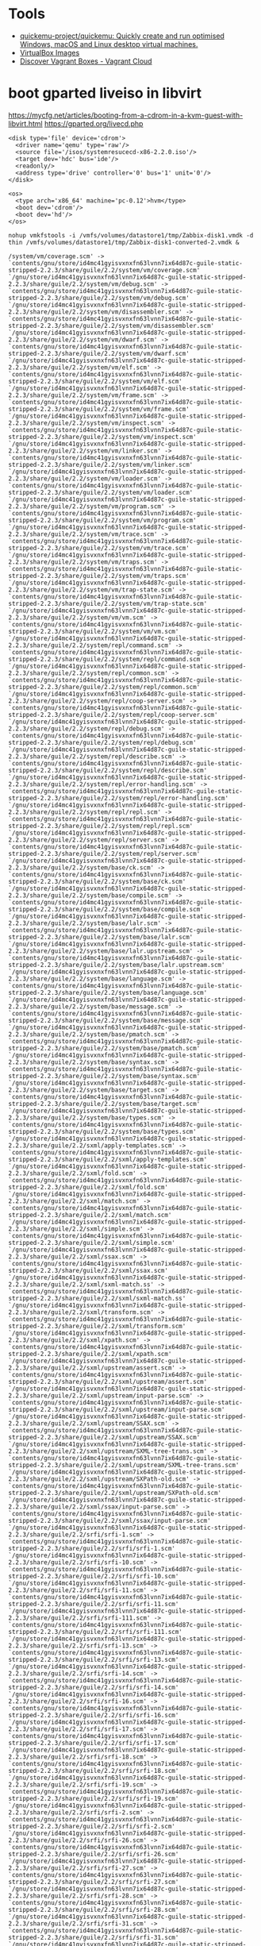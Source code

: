* Tools
- [[https://github.com/quickemu-project/quickemu][quickemu-project/quickemu: Quickly create and run optimised Windows, macOS and Linux desktop virtual machines.]]
- [[https://www.osboxes.org/virtualbox-images/][VirtualBox Images]]
- [[https://app.vagrantup.com/boxes/search?page=1][Discover Vagrant Boxes - Vagrant Cloud]]
* boot gparted liveiso in libvirt
:PROPERTIES:
:ID:       5863a625-f761-472a-9445-48f651948bdb
:END:

https://mycfg.net/articles/booting-from-a-cdrom-in-a-kvm-guest-with-libvirt.html
https://gparted.org/livecd.php

#+BEGIN_EXAMPLE
  <disk type='file' device='cdrom'>
    <driver name='qemu' type='raw'/>
    <source file='/isos/systemresucecd-x86-2.2.0.iso'/>
    <target dev='hdc' bus='ide'/>
    <readonly/>
    <address type='drive' controller='0' bus='1' unit='0'/>
  </disk>

  <os>
    <type arch='x86_64' machine='pc-0.12'>hvm</type>
    <boot dev='cdrom'/>
    <boot dev='hd'/>
  </os>
#+END_EXAMPLE



: nohup vmkfstools -i /vmfs/volumes/datastore1/tmp/Zabbix-disk1.vmdk -d thin /vmfs/volumes/datastore1/tmp/Zabbix-disk1-converted-2.vmdk &

#+BEGIN_EXAMPLE
  /system/vm/coverage.scm' -> `contents/gnu/store/id4mc41gyisvxnxfn63lvnn7ix64d87c-guile-static-stripped-2.2.3/share/guile/2.2/system/vm/coverage.scm'
  `/gnu/store/id4mc41gyisvxnxfn63lvnn7ix64d87c-guile-static-stripped-2.2.3/share/guile/2.2/system/vm/debug.scm' -> `contents/gnu/store/id4mc41gyisvxnxfn63lvnn7ix64d87c-guile-static-stripped-2.2.3/share/guile/2.2/system/vm/debug.scm'
  `/gnu/store/id4mc41gyisvxnxfn63lvnn7ix64d87c-guile-static-stripped-2.2.3/share/guile/2.2/system/vm/disassembler.scm' -> `contents/gnu/store/id4mc41gyisvxnxfn63lvnn7ix64d87c-guile-static-stripped-2.2.3/share/guile/2.2/system/vm/disassembler.scm'
  `/gnu/store/id4mc41gyisvxnxfn63lvnn7ix64d87c-guile-static-stripped-2.2.3/share/guile/2.2/system/vm/dwarf.scm' -> `contents/gnu/store/id4mc41gyisvxnxfn63lvnn7ix64d87c-guile-static-stripped-2.2.3/share/guile/2.2/system/vm/dwarf.scm'
  `/gnu/store/id4mc41gyisvxnxfn63lvnn7ix64d87c-guile-static-stripped-2.2.3/share/guile/2.2/system/vm/elf.scm' -> `contents/gnu/store/id4mc41gyisvxnxfn63lvnn7ix64d87c-guile-static-stripped-2.2.3/share/guile/2.2/system/vm/elf.scm'
  `/gnu/store/id4mc41gyisvxnxfn63lvnn7ix64d87c-guile-static-stripped-2.2.3/share/guile/2.2/system/vm/frame.scm' -> `contents/gnu/store/id4mc41gyisvxnxfn63lvnn7ix64d87c-guile-static-stripped-2.2.3/share/guile/2.2/system/vm/frame.scm'
  `/gnu/store/id4mc41gyisvxnxfn63lvnn7ix64d87c-guile-static-stripped-2.2.3/share/guile/2.2/system/vm/inspect.scm' -> `contents/gnu/store/id4mc41gyisvxnxfn63lvnn7ix64d87c-guile-static-stripped-2.2.3/share/guile/2.2/system/vm/inspect.scm'
  `/gnu/store/id4mc41gyisvxnxfn63lvnn7ix64d87c-guile-static-stripped-2.2.3/share/guile/2.2/system/vm/linker.scm' -> `contents/gnu/store/id4mc41gyisvxnxfn63lvnn7ix64d87c-guile-static-stripped-2.2.3/share/guile/2.2/system/vm/linker.scm'
  `/gnu/store/id4mc41gyisvxnxfn63lvnn7ix64d87c-guile-static-stripped-2.2.3/share/guile/2.2/system/vm/loader.scm' -> `contents/gnu/store/id4mc41gyisvxnxfn63lvnn7ix64d87c-guile-static-stripped-2.2.3/share/guile/2.2/system/vm/loader.scm'
  `/gnu/store/id4mc41gyisvxnxfn63lvnn7ix64d87c-guile-static-stripped-2.2.3/share/guile/2.2/system/vm/program.scm' -> `contents/gnu/store/id4mc41gyisvxnxfn63lvnn7ix64d87c-guile-static-stripped-2.2.3/share/guile/2.2/system/vm/program.scm'
  `/gnu/store/id4mc41gyisvxnxfn63lvnn7ix64d87c-guile-static-stripped-2.2.3/share/guile/2.2/system/vm/trace.scm' -> `contents/gnu/store/id4mc41gyisvxnxfn63lvnn7ix64d87c-guile-static-stripped-2.2.3/share/guile/2.2/system/vm/trace.scm'
  `/gnu/store/id4mc41gyisvxnxfn63lvnn7ix64d87c-guile-static-stripped-2.2.3/share/guile/2.2/system/vm/traps.scm' -> `contents/gnu/store/id4mc41gyisvxnxfn63lvnn7ix64d87c-guile-static-stripped-2.2.3/share/guile/2.2/system/vm/traps.scm'
  `/gnu/store/id4mc41gyisvxnxfn63lvnn7ix64d87c-guile-static-stripped-2.2.3/share/guile/2.2/system/vm/trap-state.scm' -> `contents/gnu/store/id4mc41gyisvxnxfn63lvnn7ix64d87c-guile-static-stripped-2.2.3/share/guile/2.2/system/vm/trap-state.scm'
  `/gnu/store/id4mc41gyisvxnxfn63lvnn7ix64d87c-guile-static-stripped-2.2.3/share/guile/2.2/system/vm/vm.scm' -> `contents/gnu/store/id4mc41gyisvxnxfn63lvnn7ix64d87c-guile-static-stripped-2.2.3/share/guile/2.2/system/vm/vm.scm'
  `/gnu/store/id4mc41gyisvxnxfn63lvnn7ix64d87c-guile-static-stripped-2.2.3/share/guile/2.2/system/repl/command.scm' -> `contents/gnu/store/id4mc41gyisvxnxfn63lvnn7ix64d87c-guile-static-stripped-2.2.3/share/guile/2.2/system/repl/command.scm'
  `/gnu/store/id4mc41gyisvxnxfn63lvnn7ix64d87c-guile-static-stripped-2.2.3/share/guile/2.2/system/repl/common.scm' -> `contents/gnu/store/id4mc41gyisvxnxfn63lvnn7ix64d87c-guile-static-stripped-2.2.3/share/guile/2.2/system/repl/common.scm'
  `/gnu/store/id4mc41gyisvxnxfn63lvnn7ix64d87c-guile-static-stripped-2.2.3/share/guile/2.2/system/repl/coop-server.scm' -> `contents/gnu/store/id4mc41gyisvxnxfn63lvnn7ix64d87c-guile-static-stripped-2.2.3/share/guile/2.2/system/repl/coop-server.scm'
  `/gnu/store/id4mc41gyisvxnxfn63lvnn7ix64d87c-guile-static-stripped-2.2.3/share/guile/2.2/system/repl/debug.scm' -> `contents/gnu/store/id4mc41gyisvxnxfn63lvnn7ix64d87c-guile-static-stripped-2.2.3/share/guile/2.2/system/repl/debug.scm'
  `/gnu/store/id4mc41gyisvxnxfn63lvnn7ix64d87c-guile-static-stripped-2.2.3/share/guile/2.2/system/repl/describe.scm' -> `contents/gnu/store/id4mc41gyisvxnxfn63lvnn7ix64d87c-guile-static-stripped-2.2.3/share/guile/2.2/system/repl/describe.scm'
  `/gnu/store/id4mc41gyisvxnxfn63lvnn7ix64d87c-guile-static-stripped-2.2.3/share/guile/2.2/system/repl/error-handling.scm' -> `contents/gnu/store/id4mc41gyisvxnxfn63lvnn7ix64d87c-guile-static-stripped-2.2.3/share/guile/2.2/system/repl/error-handling.scm'
  `/gnu/store/id4mc41gyisvxnxfn63lvnn7ix64d87c-guile-static-stripped-2.2.3/share/guile/2.2/system/repl/repl.scm' -> `contents/gnu/store/id4mc41gyisvxnxfn63lvnn7ix64d87c-guile-static-stripped-2.2.3/share/guile/2.2/system/repl/repl.scm'
  `/gnu/store/id4mc41gyisvxnxfn63lvnn7ix64d87c-guile-static-stripped-2.2.3/share/guile/2.2/system/repl/server.scm' -> `contents/gnu/store/id4mc41gyisvxnxfn63lvnn7ix64d87c-guile-static-stripped-2.2.3/share/guile/2.2/system/repl/server.scm'
  `/gnu/store/id4mc41gyisvxnxfn63lvnn7ix64d87c-guile-static-stripped-2.2.3/share/guile/2.2/system/base/ck.scm' -> `contents/gnu/store/id4mc41gyisvxnxfn63lvnn7ix64d87c-guile-static-stripped-2.2.3/share/guile/2.2/system/base/ck.scm'
  `/gnu/store/id4mc41gyisvxnxfn63lvnn7ix64d87c-guile-static-stripped-2.2.3/share/guile/2.2/system/base/compile.scm' -> `contents/gnu/store/id4mc41gyisvxnxfn63lvnn7ix64d87c-guile-static-stripped-2.2.3/share/guile/2.2/system/base/compile.scm'
  `/gnu/store/id4mc41gyisvxnxfn63lvnn7ix64d87c-guile-static-stripped-2.2.3/share/guile/2.2/system/base/lalr.scm' -> `contents/gnu/store/id4mc41gyisvxnxfn63lvnn7ix64d87c-guile-static-stripped-2.2.3/share/guile/2.2/system/base/lalr.scm'
  `/gnu/store/id4mc41gyisvxnxfn63lvnn7ix64d87c-guile-static-stripped-2.2.3/share/guile/2.2/system/base/lalr.upstream.scm' -> `contents/gnu/store/id4mc41gyisvxnxfn63lvnn7ix64d87c-guile-static-stripped-2.2.3/share/guile/2.2/system/base/lalr.upstream.scm'
  `/gnu/store/id4mc41gyisvxnxfn63lvnn7ix64d87c-guile-static-stripped-2.2.3/share/guile/2.2/system/base/language.scm' -> `contents/gnu/store/id4mc41gyisvxnxfn63lvnn7ix64d87c-guile-static-stripped-2.2.3/share/guile/2.2/system/base/language.scm'
  `/gnu/store/id4mc41gyisvxnxfn63lvnn7ix64d87c-guile-static-stripped-2.2.3/share/guile/2.2/system/base/message.scm' -> `contents/gnu/store/id4mc41gyisvxnxfn63lvnn7ix64d87c-guile-static-stripped-2.2.3/share/guile/2.2/system/base/message.scm'
  `/gnu/store/id4mc41gyisvxnxfn63lvnn7ix64d87c-guile-static-stripped-2.2.3/share/guile/2.2/system/base/pmatch.scm' -> `contents/gnu/store/id4mc41gyisvxnxfn63lvnn7ix64d87c-guile-static-stripped-2.2.3/share/guile/2.2/system/base/pmatch.scm'
  `/gnu/store/id4mc41gyisvxnxfn63lvnn7ix64d87c-guile-static-stripped-2.2.3/share/guile/2.2/system/base/syntax.scm' -> `contents/gnu/store/id4mc41gyisvxnxfn63lvnn7ix64d87c-guile-static-stripped-2.2.3/share/guile/2.2/system/base/syntax.scm'
  `/gnu/store/id4mc41gyisvxnxfn63lvnn7ix64d87c-guile-static-stripped-2.2.3/share/guile/2.2/system/base/target.scm' -> `contents/gnu/store/id4mc41gyisvxnxfn63lvnn7ix64d87c-guile-static-stripped-2.2.3/share/guile/2.2/system/base/target.scm'
  `/gnu/store/id4mc41gyisvxnxfn63lvnn7ix64d87c-guile-static-stripped-2.2.3/share/guile/2.2/system/base/types.scm' -> `contents/gnu/store/id4mc41gyisvxnxfn63lvnn7ix64d87c-guile-static-stripped-2.2.3/share/guile/2.2/system/base/types.scm'
  `/gnu/store/id4mc41gyisvxnxfn63lvnn7ix64d87c-guile-static-stripped-2.2.3/share/guile/2.2/sxml/apply-templates.scm' -> `contents/gnu/store/id4mc41gyisvxnxfn63lvnn7ix64d87c-guile-static-stripped-2.2.3/share/guile/2.2/sxml/apply-templates.scm'
  `/gnu/store/id4mc41gyisvxnxfn63lvnn7ix64d87c-guile-static-stripped-2.2.3/share/guile/2.2/sxml/fold.scm' -> `contents/gnu/store/id4mc41gyisvxnxfn63lvnn7ix64d87c-guile-static-stripped-2.2.3/share/guile/2.2/sxml/fold.scm'
  `/gnu/store/id4mc41gyisvxnxfn63lvnn7ix64d87c-guile-static-stripped-2.2.3/share/guile/2.2/sxml/match.scm' -> `contents/gnu/store/id4mc41gyisvxnxfn63lvnn7ix64d87c-guile-static-stripped-2.2.3/share/guile/2.2/sxml/match.scm'
  `/gnu/store/id4mc41gyisvxnxfn63lvnn7ix64d87c-guile-static-stripped-2.2.3/share/guile/2.2/sxml/simple.scm' -> `contents/gnu/store/id4mc41gyisvxnxfn63lvnn7ix64d87c-guile-static-stripped-2.2.3/share/guile/2.2/sxml/simple.scm'
  `/gnu/store/id4mc41gyisvxnxfn63lvnn7ix64d87c-guile-static-stripped-2.2.3/share/guile/2.2/sxml/ssax.scm' -> `contents/gnu/store/id4mc41gyisvxnxfn63lvnn7ix64d87c-guile-static-stripped-2.2.3/share/guile/2.2/sxml/ssax.scm'
  `/gnu/store/id4mc41gyisvxnxfn63lvnn7ix64d87c-guile-static-stripped-2.2.3/share/guile/2.2/sxml/sxml-match.ss' -> `contents/gnu/store/id4mc41gyisvxnxfn63lvnn7ix64d87c-guile-static-stripped-2.2.3/share/guile/2.2/sxml/sxml-match.ss'
  `/gnu/store/id4mc41gyisvxnxfn63lvnn7ix64d87c-guile-static-stripped-2.2.3/share/guile/2.2/sxml/transform.scm' -> `contents/gnu/store/id4mc41gyisvxnxfn63lvnn7ix64d87c-guile-static-stripped-2.2.3/share/guile/2.2/sxml/transform.scm'
  `/gnu/store/id4mc41gyisvxnxfn63lvnn7ix64d87c-guile-static-stripped-2.2.3/share/guile/2.2/sxml/xpath.scm' -> `contents/gnu/store/id4mc41gyisvxnxfn63lvnn7ix64d87c-guile-static-stripped-2.2.3/share/guile/2.2/sxml/xpath.scm'
  `/gnu/store/id4mc41gyisvxnxfn63lvnn7ix64d87c-guile-static-stripped-2.2.3/share/guile/2.2/sxml/upstream/assert.scm' -> `contents/gnu/store/id4mc41gyisvxnxfn63lvnn7ix64d87c-guile-static-stripped-2.2.3/share/guile/2.2/sxml/upstream/assert.scm'
  `/gnu/store/id4mc41gyisvxnxfn63lvnn7ix64d87c-guile-static-stripped-2.2.3/share/guile/2.2/sxml/upstream/input-parse.scm' -> `contents/gnu/store/id4mc41gyisvxnxfn63lvnn7ix64d87c-guile-static-stripped-2.2.3/share/guile/2.2/sxml/upstream/input-parse.scm'
  `/gnu/store/id4mc41gyisvxnxfn63lvnn7ix64d87c-guile-static-stripped-2.2.3/share/guile/2.2/sxml/upstream/SSAX.scm' -> `contents/gnu/store/id4mc41gyisvxnxfn63lvnn7ix64d87c-guile-static-stripped-2.2.3/share/guile/2.2/sxml/upstream/SSAX.scm'
  `/gnu/store/id4mc41gyisvxnxfn63lvnn7ix64d87c-guile-static-stripped-2.2.3/share/guile/2.2/sxml/upstream/SXML-tree-trans.scm' -> `contents/gnu/store/id4mc41gyisvxnxfn63lvnn7ix64d87c-guile-static-stripped-2.2.3/share/guile/2.2/sxml/upstream/SXML-tree-trans.scm'
  `/gnu/store/id4mc41gyisvxnxfn63lvnn7ix64d87c-guile-static-stripped-2.2.3/share/guile/2.2/sxml/upstream/SXPath-old.scm' -> `contents/gnu/store/id4mc41gyisvxnxfn63lvnn7ix64d87c-guile-static-stripped-2.2.3/share/guile/2.2/sxml/upstream/SXPath-old.scm'
  `/gnu/store/id4mc41gyisvxnxfn63lvnn7ix64d87c-guile-static-stripped-2.2.3/share/guile/2.2/sxml/ssax/input-parse.scm' -> `contents/gnu/store/id4mc41gyisvxnxfn63lvnn7ix64d87c-guile-static-stripped-2.2.3/share/guile/2.2/sxml/ssax/input-parse.scm'
  `/gnu/store/id4mc41gyisvxnxfn63lvnn7ix64d87c-guile-static-stripped-2.2.3/share/guile/2.2/srfi/srfi-1.scm' -> `contents/gnu/store/id4mc41gyisvxnxfn63lvnn7ix64d87c-guile-static-stripped-2.2.3/share/guile/2.2/srfi/srfi-1.scm'
  `/gnu/store/id4mc41gyisvxnxfn63lvnn7ix64d87c-guile-static-stripped-2.2.3/share/guile/2.2/srfi/srfi-10.scm' -> `contents/gnu/store/id4mc41gyisvxnxfn63lvnn7ix64d87c-guile-static-stripped-2.2.3/share/guile/2.2/srfi/srfi-10.scm'
  `/gnu/store/id4mc41gyisvxnxfn63lvnn7ix64d87c-guile-static-stripped-2.2.3/share/guile/2.2/srfi/srfi-11.scm' -> `contents/gnu/store/id4mc41gyisvxnxfn63lvnn7ix64d87c-guile-static-stripped-2.2.3/share/guile/2.2/srfi/srfi-11.scm'
  `/gnu/store/id4mc41gyisvxnxfn63lvnn7ix64d87c-guile-static-stripped-2.2.3/share/guile/2.2/srfi/srfi-111.scm' -> `contents/gnu/store/id4mc41gyisvxnxfn63lvnn7ix64d87c-guile-static-stripped-2.2.3/share/guile/2.2/srfi/srfi-111.scm'
  `/gnu/store/id4mc41gyisvxnxfn63lvnn7ix64d87c-guile-static-stripped-2.2.3/share/guile/2.2/srfi/srfi-13.scm' -> `contents/gnu/store/id4mc41gyisvxnxfn63lvnn7ix64d87c-guile-static-stripped-2.2.3/share/guile/2.2/srfi/srfi-13.scm'
  `/gnu/store/id4mc41gyisvxnxfn63lvnn7ix64d87c-guile-static-stripped-2.2.3/share/guile/2.2/srfi/srfi-14.scm' -> `contents/gnu/store/id4mc41gyisvxnxfn63lvnn7ix64d87c-guile-static-stripped-2.2.3/share/guile/2.2/srfi/srfi-14.scm'
  `/gnu/store/id4mc41gyisvxnxfn63lvnn7ix64d87c-guile-static-stripped-2.2.3/share/guile/2.2/srfi/srfi-16.scm' -> `contents/gnu/store/id4mc41gyisvxnxfn63lvnn7ix64d87c-guile-static-stripped-2.2.3/share/guile/2.2/srfi/srfi-16.scm'
  `/gnu/store/id4mc41gyisvxnxfn63lvnn7ix64d87c-guile-static-stripped-2.2.3/share/guile/2.2/srfi/srfi-17.scm' -> `contents/gnu/store/id4mc41gyisvxnxfn63lvnn7ix64d87c-guile-static-stripped-2.2.3/share/guile/2.2/srfi/srfi-17.scm'
  `/gnu/store/id4mc41gyisvxnxfn63lvnn7ix64d87c-guile-static-stripped-2.2.3/share/guile/2.2/srfi/srfi-18.scm' -> `contents/gnu/store/id4mc41gyisvxnxfn63lvnn7ix64d87c-guile-static-stripped-2.2.3/share/guile/2.2/srfi/srfi-18.scm'
  `/gnu/store/id4mc41gyisvxnxfn63lvnn7ix64d87c-guile-static-stripped-2.2.3/share/guile/2.2/srfi/srfi-19.scm' -> `contents/gnu/store/id4mc41gyisvxnxfn63lvnn7ix64d87c-guile-static-stripped-2.2.3/share/guile/2.2/srfi/srfi-19.scm'
  `/gnu/store/id4mc41gyisvxnxfn63lvnn7ix64d87c-guile-static-stripped-2.2.3/share/guile/2.2/srfi/srfi-2.scm' -> `contents/gnu/store/id4mc41gyisvxnxfn63lvnn7ix64d87c-guile-static-stripped-2.2.3/share/guile/2.2/srfi/srfi-2.scm'
  `/gnu/store/id4mc41gyisvxnxfn63lvnn7ix64d87c-guile-static-stripped-2.2.3/share/guile/2.2/srfi/srfi-26.scm' -> `contents/gnu/store/id4mc41gyisvxnxfn63lvnn7ix64d87c-guile-static-stripped-2.2.3/share/guile/2.2/srfi/srfi-26.scm'
  `/gnu/store/id4mc41gyisvxnxfn63lvnn7ix64d87c-guile-static-stripped-2.2.3/share/guile/2.2/srfi/srfi-27.scm' -> `contents/gnu/store/id4mc41gyisvxnxfn63lvnn7ix64d87c-guile-static-stripped-2.2.3/share/guile/2.2/srfi/srfi-27.scm'
  `/gnu/store/id4mc41gyisvxnxfn63lvnn7ix64d87c-guile-static-stripped-2.2.3/share/guile/2.2/srfi/srfi-28.scm' -> `contents/gnu/store/id4mc41gyisvxnxfn63lvnn7ix64d87c-guile-static-stripped-2.2.3/share/guile/2.2/srfi/srfi-28.scm'
  `/gnu/store/id4mc41gyisvxnxfn63lvnn7ix64d87c-guile-static-stripped-2.2.3/share/guile/2.2/srfi/srfi-31.scm' -> `contents/gnu/store/id4mc41gyisvxnxfn63lvnn7ix64d87c-guile-static-stripped-2.2.3/share/guile/2.2/srfi/srfi-31.scm'
  `/gnu/store/id4mc41gyisvxnxfn63lvnn7ix64d87c-guile-static-stripped-2.2.3/share/guile/2.2/srfi/srfi-34.scm' -> `contents/gnu/store/id4mc41gyisvxnxfn63lvnn7ix64d87c-guile-static-stripped-2.2.3/share/guile/2.2/srfi/srfi-34.scm'
  `/gnu/store/id4mc41gyisvxnxfn63lvnn7ix64d87c-guile-static-stripped-2.2.3/share/guile/2.2/srfi/srfi-35.scm' -> `contents/gnu/store/id4mc41gyisvxnxfn63lvnn7ix64d87c-guile-static-stripped-2.2.3/share/guile/2.2/srfi/srfi-35.scm'
  `/gnu/store/id4mc41gyisvxnxfn63lvnn7ix64d87c-guile-static-stripped-2.2.3/share/guile/2.2/srfi/srfi-37.scm' -> `contents/gnu/store/id4mc41gyisvxnxfn63lvnn7ix64d87c-guile-static-stripped-2.2.3/share/guile/2.2/srfi/srfi-37.scm'
  `/gnu/store/id4mc41gyisvxnxfn63lvnn7ix64d87c-guile-static-stripped-2.2.3/share/guile/2.2/srfi/srfi-38.scm' -> `contents/gnu/store/id4mc41gyisvxnxfn63lvnn7ix64d87c-guile-static-stripped-2.2.3/share/guile/2.2/srfi/srfi-38.scm'
  `/gnu/store/id4mc41gyisvxnxfn63lvnn7ix64d87c-guile-static-stripped-2.2.3/share/guile/2.2/srfi/srfi-39.scm' -> `contents/gnu/store/id4mc41gyisvxnxfn63lvnn7ix64d87c-guile-static-stripped-2.2.3/share/guile/2.2/srfi/srfi-39.scm'
  `/gnu/store/id4mc41gyisvxnxfn63lvnn7ix64d87c-guile-static-stripped-2.2.3/share/guile/2.2/srfi/srfi-4.scm' -> `contents/gnu/store/id4mc41gyisvxnxfn63lvnn7ix64d87c-guile-static-stripped-2.2.3/share/guile/2.2/srfi/srfi-4.scm'
  `/gnu/store/id4mc41gyisvxnxfn63lvnn7ix64d87c-guile-static-stripped-2.2.3/share/guile/2.2/srfi/srfi-41.scm' -> `contents/gnu/store/id4mc41gyisvxnxfn63lvnn7ix64d87c-guile-static-stripped-2.2.3/share/guile/2.2/srfi/srfi-41.scm'
  `/gnu/store/id4mc41gyisvxnxfn63lvnn7ix64d87c-guile-static-stripped-2.2.3/share/guile/2.2/srfi/srfi-42.scm' -> `contents/gnu/store/id4mc41gyisvxnxfn63lvnn7ix64d87c-guile-static-stripped-2.2.3/share/guile/2.2/srfi/srfi-42.scm'
  `/gnu/store/id4mc41gyisvxnxfn63lvnn7ix64d87c-guile-static-stripped-2.2.3/share/guile/2.2/srfi/srfi-43.scm' -> `contents/gnu/store/id4mc41gyisvxnxfn63lvnn7ix64d87c-guile-static-stripped-2.2.3/share/guile/2.2/srfi/srfi-43.scm'
  `/gnu/store/id4mc41gyisvxnxfn63lvnn7ix64d87c-guile-static-stripped-2.2.3/share/guile/2.2/srfi/srfi-45.scm' -> `contents/gnu/store/id4mc41gyisvxnxfn63lvnn7ix64d87c-guile-static-stripped-2.2.3/share/guile/2.2/srfi/srfi-45.scm'
  `/gnu/store/id4mc41gyisvxnxfn63lvnn7ix64d87c-guile-static-stripped-2.2.3/share/guile/2.2/srfi/srfi-6.scm' -> `contents/gnu/store/id4mc41gyisvxnxfn63lvnn7ix64d87c-guile-static-stripped-2.2.3/share/guile/2.2/srfi/srfi-6.scm'
  `/gnu/store/id4mc41gyisvxnxfn63lvnn7ix64d87c-guile-static-stripped-2.2.3/share/guile/2.2/srfi/srfi-60.scm' -> `contents/gnu/store/id4mc41gyisvxnxfn63lvnn7ix64d87c-guile-static-stripped-2.2.3/share/guile/2.2/srfi/srfi-60.scm'
  `/gnu/store/id4mc41gyisvxnxfn63lvnn7ix64d87c-guile-static-stripped-2.2.3/share/guile/2.2/srfi/srfi-64.scm' -> `contents/gnu/store/id4mc41gyisvxnxfn63lvnn7ix64d87c-guile-static-stripped-2.2.3/share/guile/2.2/srfi/srfi-64.scm'
  `/gnu/store/id4mc41gyisvxnxfn63lvnn7ix64d87c-guile-static-stripped-2.2.3/share/guile/2.2/srfi/srfi-67.scm' -> `contents/gnu/store/id4mc41gyisvxnxfn63lvnn7ix64d87c-guile-static-stripped-2.2.3/share/guile/2.2/srfi/srfi-67.scm'
  `/gnu/store/id4mc41gyisvxnxfn63lvnn7ix64d87c-guile-static-stripped-2.2.3/share/guile/2.2/srfi/srfi-69.scm' -> `contents/gnu/store/id4mc41gyisvxnxfn63lvnn7ix64d87c-guile-static-stripped-2.2.3/share/guile/2.2/srfi/srfi-69.scm'
  `/gnu/store/id4mc41gyisvxnxfn63lvnn7ix64d87c-guile-static-stripped-2.2.3/share/guile/2.2/srfi/srfi-8.scm' -> `contents/gnu/store/id4mc41gyisvxnxfn63lvnn7ix64d87c-guile-static-stripped-2.2.3/share/guile/2.2/srfi/srfi-8.scm'
  `/gnu/store/id4mc41gyisvxnxfn63lvnn7ix64d87c-guile-static-stripped-2.2.3/share/guile/2.2/srfi/srfi-88.scm' -> `contents/gnu/store/id4mc41gyisvxnxfn63lvnn7ix64d87c-guile-static-stripped-2.2.3/share/guile/2.2/srfi/srfi-88.scm'
  `/gnu/store/id4mc41gyisvxnxfn63lvnn7ix64d87c-guile-static-stripped-2.2.3/share/guile/2.2/srfi/srfi-9.scm' -> `contents/gnu/store/id4mc41gyisvxnxfn63lvnn7ix64d87c-guile-static-stripped-2.2.3/share/guile/2.2/srfi/srfi-9.scm'
  `/gnu/store/id4mc41gyisvxnxfn63lvnn7ix64d87c-guile-static-stripped-2.2.3/share/guile/2.2/srfi/srfi-98.scm' -> `contents/gnu/store/id4mc41gyisvxnxfn63lvnn7ix64d87c-guile-static-stripped-2.2.3/share/guile/2.2/srfi/srfi-98.scm'
  `/gnu/store/id4mc41gyisvxnxfn63lvnn7ix64d87c-guile-static-stripped-2.2.3/share/guile/2.2/srfi/srfi-9/gnu.scm' -> `contents/gnu/store/id4mc41gyisvxnxfn63lvnn7ix64d87c-guile-static-stripped-2.2.3/share/guile/2.2/srfi/srfi-9/gnu.scm'
  `/gnu/store/id4mc41gyisvxnxfn63lvnn7ix64d87c-guile-static-stripped-2.2.3/share/guile/2.2/srfi/srfi-67/compare.scm' -> `contents/gnu/store/id4mc41gyisvxnxfn63lvnn7ix64d87c-guile-static-stripped-2.2.3/share/guile/2.2/srfi/srfi-67/compare.scm'
  `/gnu/store/id4mc41gyisvxnxfn63lvnn7ix64d87c-guile-static-stripped-2.2.3/share/guile/2.2/srfi/srfi-64/testing.scm' -> `contents/gnu/store/id4mc41gyisvxnxfn63lvnn7ix64d87c-guile-static-stripped-2.2.3/share/guile/2.2/srfi/srfi-64/testing.scm'
  `/gnu/store/id4mc41gyisvxnxfn63lvnn7ix64d87c-guile-static-stripped-2.2.3/share/guile/2.2/srfi/srfi-42/ec.scm' -> `contents/gnu/store/id4mc41gyisvxnxfn63lvnn7ix64d87c-guile-static-stripped-2.2.3/share/guile/2.2/srfi/srfi-42/ec.scm'
  `/gnu/store/id4mc41gyisvxnxfn63lvnn7ix64d87c-guile-static-stripped-2.2.3/share/guile/2.2/srfi/srfi-4/gnu.scm' -> `contents/gnu/store/id4mc41gyisvxnxfn63lvnn7ix64d87c-guile-static-stripped-2.2.3/share/guile/2.2/srfi/srfi-4/gnu.scm'
  `/gnu/store/id4mc41gyisvxnxfn63lvnn7ix64d87c-guile-static-stripped-2.2.3/share/guile/2.2/scripts/api-diff.scm' -> `contents/gnu/store/id4mc41gyisvxnxfn63lvnn7ix64d87c-guile-static-stripped-2.2.3/share/guile/2.2/scripts/api-diff.scm'
  `/gnu/store/id4mc41gyisvxnxfn63lvnn7ix64d87c-guile-static-stripped-2.2.3/share/guile/2.2/scripts/autofrisk.scm' -> `contents/gnu/store/id4mc41gyisvxnxfn63lvnn7ix64d87c-guile-static-stripped-2.2.3/share/guile/2.2/scripts/autofrisk.scm'
  `/gnu/store/id4mc41gyisvxnxfn63lvnn7ix64d87c-guile-static-stripped-2.2.3/share/guile/2.2/scripts/compile.scm' -> `contents/gnu/store/id4mc41gyisvxnxfn63lvnn7ix64d87c-guile-static-stripped-2.2.3/share/guile/2.2/scripts/compile.scm'
  `/gnu/store/id4mc41gyisvxnxfn63lvnn7ix64d87c-guile-static-stripped-2.2.3/share/guile/2.2/scripts/disassemble.scm' -> `contents/gnu/store/id4mc41gyisvxnxfn63lvnn7ix64d87c-guile-static-stripped-2.2.3/share/guile/2.2/scripts/disassemble.scm'
  `/gnu/store/id4mc41gyisvxnxfn63lvnn7ix64d87c-guile-static-stripped-2.2.3/share/guile/2.2/scripts/display-commentary.scm' -> `contents/gnu/store/id4mc41gyisvxnxfn63lvnn7ix64d87c-guile-static-stripped-2.2.3/share/guile/2.2/scripts/display-commentary.scm'
  `/gnu/store/id4mc41gyisvxnxfn63lvnn7ix64d87c-guile-static-stripped-2.2.3/share/guile/2.2/scripts/doc-snarf.scm' -> `contents/gnu/store/id4mc41gyisvxnxfn63lvnn7ix64d87c-guile-static-stripped-2.2.3/share/guile/2.2/scripts/doc-snarf.scm'
  `/gnu/store/id4mc41gyisvxnxfn63lvnn7ix64d87c-guile-static-stripped-2.2.3/share/guile/2.2/scripts/frisk.scm' -> `contents/gnu/store/id4mc41gyisvxnxfn63lvnn7ix64d87c-guile-static-stripped-2.2.3/share/guile/2.2/scripts/frisk.scm'
  `/gnu/store/id4mc41gyisvxnxfn63lvnn7ix64d87c-guile-static-stripped-2.2.3/share/guile/2.2/scripts/generate-autoload.scm' -> `contents/gnu/store/id4mc41gyisvxnxfn63lvnn7ix64d87c-guile-static-stripped-2.2.3/share/guile/2.2/scripts/generate-autoload.scm'
  `/gnu/store/id4mc41gyisvxnxfn63lvnn7ix64d87c-guile-static-stripped-2.2.3/share/guile/2.2/scripts/help.scm' -> `contents/gnu/store/id4mc41gyisvxnxfn63lvnn7ix64d87c-guile-static-stripped-2.2.3/share/guile/2.2/scripts/help.scm'
  `/gnu/store/id4mc41gyisvxnxfn63lvnn7ix64d87c-guile-static-stripped-2.2.3/share/guile/2.2/scripts/lint.scm' -> `contents/gnu/store/id4mc41gyisvxnxfn63lvnn7ix64d87c-guile-static-stripped-2.2.3/share/guile/2.2/scripts/lint.scm'
  `/gnu/store/id4mc41gyisvxnxfn63lvnn7ix64d87c-guile-static-stripped-2.2.3/share/guile/2.2/scripts/list.scm' -> `contents/gnu/store/id4mc41gyisvxnxfn63lvnn7ix64d87c-guile-static-stripped-2.2.3/share/guile/2.2/scripts/list.scm'
  `/gnu/store/id4mc41gyisvxnxfn63lvnn7ix64d87c-guile-static-stripped-2.2.3/share/guile/2.2/scripts/punify.scm' -> `contents/gnu/store/id4mc41gyisvxnxfn63lvnn7ix64d87c-guile-static-stripped-2.2.3/share/guile/2.2/scripts/punify.scm'
  `/gnu/store/id4mc41gyisvxnxfn63lvnn7ix64d87c-guile-static-stripped-2.2.3/share/guile/2.2/scripts/read-rfc822.scm' -> `contents/gnu/store/id4mc41gyisvxnxfn63lvnn7ix64d87c-guile-static-stripped-2.2.3/share/guile/2.2/scripts/read-rfc822.scm'
  `/gnu/store/id4mc41gyisvxnxfn63lvnn7ix64d87c-guile-static-stripped-2.2.3/share/guile/2.2/scripts/read-scheme-source.scm' -> `contents/gnu/store/id4mc41gyisvxnxfn63lvnn7ix64d87c-guile-static-stripped-2.2.3/share/guile/2.2/scripts/read-scheme-source.scm'
  `/gnu/store/id4mc41gyisvxnxfn63lvnn7ix64d87c-guile-static-stripped-2.2.3/share/guile/2.2/scripts/read-text-outline.scm' -> `contents/gnu/store/id4mc41gyisvxnxfn63lvnn7ix64d87c-guile-static-stripped-2.2.3/share/guile/2.2/scripts/read-text-outline.scm'
  `/gnu/store/id4mc41gyisvxnxfn63lvnn7ix64d87c-guile-static-stripped-2.2.3/share/guile/2.2/scripts/scan-api.scm' -> `contents/gnu/store/id4mc41gyisvxnxfn63lvnn7ix64d87c-guile-static-stripped-2.2.3/share/guile/2.2/scripts/scan-api.scm'
  `/gnu/store/id4mc41gyisvxnxfn63lvnn7ix64d87c-guile-static-stripped-2.2.3/share/guile/2.2/scripts/snarf-check-and-output-texi.scm' -> `contents/gnu/store/id4mc41gyisvxnxfn63lvnn7ix64d87c-guile-static-stripped-2.2.3/share/guile/2.2/scripts/snarf-check-and-output-texi.scm'
  `/gnu/store/id4mc41gyisvxnxfn63lvnn7ix64d87c-guile-static-stripped-2.2.3/share/guile/2.2/scripts/snarf-guile-m4-docs.scm' -> `contents/gnu/store/id4mc41gyisvxnxfn63lvnn7ix64d87c-guile-static-stripped-2.2.3/share/guile/2.2/scripts/snarf-guile-m4-docs.scm'
  `/gnu/store/id4mc41gyisvxnxfn63lvnn7ix64d87c-guile-static-stripped-2.2.3/share/guile/2.2/scripts/summarize-guile-TODO.scm' -> `contents/gnu/store/id4mc41gyisvxnxfn63lvnn7ix64d87c-guile-static-stripped-2.2.3/share/guile/2.2/scripts/summarize-guile-TODO.scm'
  `/gnu/store/id4mc41gyisvxnxfn63lvnn7ix64d87c-guile-static-stripped-2.2.3/share/guile/2.2/scripts/use2dot.scm' -> `contents/gnu/store/id4mc41gyisvxnxfn63lvnn7ix64d87c-guile-static-stripped-2.2.3/share/guile/2.2/scripts/use2dot.scm'
  `/gnu/store/id4mc41gyisvxnxfn63lvnn7ix64d87c-guile-static-stripped-2.2.3/share/guile/2.2/rnrs/base.scm' -> `contents/gnu/store/id4mc41gyisvxnxfn63lvnn7ix64d87c-guile-static-stripped-2.2.3/share/guile/2.2/rnrs/base.scm'
  `/gnu/store/id4mc41gyisvxnxfn63lvnn7ix64d87c-guile-static-stripped-2.2.3/share/guile/2.2/rnrs/bytevectors.scm' -> `contents/gnu/store/id4mc41gyisvxnxfn63lvnn7ix64d87c-guile-static-stripped-2.2.3/share/guile/2.2/rnrs/bytevectors.scm'
  `/gnu/store/id4mc41gyisvxnxfn63lvnn7ix64d87c-guile-static-stripped-2.2.3/share/guile/2.2/rnrs/conditions.scm' -> `contents/gnu/store/id4mc41gyisvxnxfn63lvnn7ix64d87c-guile-static-stripped-2.2.3/share/guile/2.2/rnrs/conditions.scm'
  `/gnu/store/id4mc41gyisvxnxfn63lvnn7ix64d87c-guile-static-stripped-2.2.3/share/guile/2.2/rnrs/control.scm' -> `contents/gnu/store/id4mc41gyisvxnxfn63lvnn7ix64d87c-guile-static-stripped-2.2.3/share/guile/2.2/rnrs/control.scm'
  `/gnu/store/id4mc41gyisvxnxfn63lvnn7ix64d87c-guile-static-stripped-2.2.3/share/guile/2.2/rnrs/enums.scm' -> `contents/gnu/store/id4mc41gyisvxnxfn63lvnn7ix64d87c-guile-static-stripped-2.2.3/share/guile/2.2/rnrs/enums.scm'
  `/gnu/store/id4mc41gyisvxnxfn63lvnn7ix64d87c-guile-static-stripped-2.2.3/share/guile/2.2/rnrs/eval.scm' -> `contents/gnu/store/id4mc41gyisvxnxfn63lvnn7ix64d87c-guile-static-stripped-2.2.3/share/guile/2.2/rnrs/eval.scm'
  `/gnu/store/id4mc41gyisvxnxfn63lvnn7ix64d87c-guile-static-stripped-2.2.3/share/guile/2.2/rnrs/exceptions.scm' -> `contents/gnu/store/id4mc41gyisvxnxfn63lvnn7ix64d87c-guile-static-stripped-2.2.3/share/guile/2.2/rnrs/exceptions.scm'
  `/gnu/store/id4mc41gyisvxnxfn63lvnn7ix64d87c-guile-static-stripped-2.2.3/share/guile/2.2/rnrs/files.scm' -> `contents/gnu/store/id4mc41gyisvxnxfn63lvnn7ix64d87c-guile-static-stripped-2.2.3/share/guile/2.2/rnrs/files.scm'
  `/gnu/store/id4mc41gyisvxnxfn63lvnn7ix64d87c-guile-static-stripped-2.2.3/share/guile/2.2/rnrs/hashtables.scm' -> `contents/gnu/store/id4mc41gyisvxnxfn63lvnn7ix64d87c-guile-static-stripped-2.2.3/share/guile/2.2/rnrs/hashtables.scm'
  `/gnu/store/id4mc41gyisvxnxfn63lvnn7ix64d87c-guile-static-stripped-2.2.3/share/guile/2.2/rnrs/lists.scm' -> `contents/gnu/store/id4mc41gyisvxnxfn63lvnn7ix64d87c-guile-static-stripped-2.2.3/share/guile/2.2/rnrs/lists.scm'
  `/gnu/store/id4mc41gyisvxnxfn63lvnn7ix64d87c-guile-static-stripped-2.2.3/share/guile/2.2/rnrs/mutable-pairs.scm' -> `contents/gnu/store/id4mc41gyisvxnxfn63lvnn7ix64d87c-guile-static-stripped-2.2.3/share/guile/2.2/rnrs/mutable-pairs.scm'
  `/gnu/store/id4mc41gyisvxnxfn63lvnn7ix64d87c-guile-static-stripped-2.2.3/share/guile/2.2/rnrs/mutable-strings.scm' -> `contents/gnu/store/id4mc41gyisvxnxfn63lvnn7ix64d87c-guile-static-stripped-2.2.3/share/guile/2.2/rnrs/mutable-strings.scm'
  `/gnu/store/id4mc41gyisvxnxfn63lvnn7ix64d87c-guile-static-stripped-2.2.3/share/guile/2.2/rnrs/programs.scm' -> `contents/gnu/store/id4mc41gyisvxnxfn63lvnn7ix64d87c-guile-static-stripped-2.2.3/share/guile/2.2/rnrs/programs.scm'
  `/gnu/store/id4mc41gyisvxnxfn63lvnn7ix64d87c-guile-static-stripped-2.2.3/share/guile/2.2/rnrs/r5rs.scm' -> `contents/gnu/store/id4mc41gyisvxnxfn63lvnn7ix64d87c-guile-static-stripped-2.2.3/share/guile/2.2/rnrs/r5rs.scm'
  `/gnu/store/id4mc41gyisvxnxfn63lvnn7ix64d87c-guile-static-stripped-2.2.3/share/guile/2.2/rnrs/sorting.scm' -> `contents/gnu/store/id4mc41gyisvxnxfn63lvnn7ix64d87c-guile-static-stripped-2.2.3/share/guile/2.2/rnrs/sorting.scm'
  `/gnu/store/id4mc41gyisvxnxfn63lvnn7ix64d87c-guile-static-stripped-2.2.3/share/guile/2.2/rnrs/syntax-case.scm' -> `contents/gnu/store/id4mc41gyisvxnxfn63lvnn7ix64d87c-guile-static-stripped-2.2.3/share/guile/2.2/rnrs/syntax-case.scm'
  `/gnu/store/id4mc41gyisvxnxfn63lvnn7ix64d87c-guile-static-stripped-2.2.3/share/guile/2.2/rnrs/unicode.scm' -> `contents/gnu/store/id4mc41gyisvxnxfn63lvnn7ix64d87c-guile-static-stripped-2.2.3/share/guile/2.2/rnrs/unicode.scm'
  `/gnu/store/id4mc41gyisvxnxfn63lvnn7ix64d87c-guile-static-stripped-2.2.3/share/guile/2.2/rnrs/records/inspection.scm' -> `contents/gnu/store/id4mc41gyisvxnxfn63lvnn7ix64d87c-guile-static-stripped-2.2.3/share/guile/2.2/rnrs/records/inspection.scm'
  `/gnu/store/id4mc41gyisvxnxfn63lvnn7ix64d87c-guile-static-stripped-2.2.3/share/guile/2.2/rnrs/records/procedural.scm' -> `contents/gnu/store/id4mc41gyisvxnxfn63lvnn7ix64d87c-guile-static-stripped-2.2.3/share/guile/2.2/rnrs/records/procedural.scm'
  `/gnu/store/id4mc41gyisvxnxfn63lvnn7ix64d87c-guile-static-stripped-2.2.3/share/guile/2.2/rnrs/records/syntactic.scm' -> `contents/gnu/store/id4mc41gyisvxnxfn63lvnn7ix64d87c-guile-static-stripped-2.2.3/share/guile/2.2/rnrs/records/syntactic.scm'
  `/gnu/store/id4mc41gyisvxnxfn63lvnn7ix64d87c-guile-static-stripped-2.2.3/share/guile/2.2/rnrs/io/ports.scm' -> `contents/gnu/store/id4mc41gyisvxnxfn63lvnn7ix64d87c-guile-static-stripped-2.2.3/share/guile/2.2/rnrs/io/ports.scm'
  `/gnu/store/id4mc41gyisvxnxfn63lvnn7ix64d87c-guile-static-stripped-2.2.3/share/guile/2.2/rnrs/io/simple.scm' -> `contents/gnu/store/id4mc41gyisvxnxfn63lvnn7ix64d87c-guile-static-stripped-2.2.3/share/guile/2.2/rnrs/io/simple.scm'
  `/gnu/store/id4mc41gyisvxnxfn63lvnn7ix64d87c-guile-static-stripped-2.2.3/share/guile/2.2/rnrs/arithmetic/bitwise.scm' -> `contents/gnu/store/id4mc41gyisvxnxfn63lvnn7ix64d87c-guile-static-stripped-2.2.3/share/guile/2.2/rnrs/arithmetic/bitwise.scm'
  `/gnu/store/id4mc41gyisvxnxfn63lvnn7ix64d87c-guile-static-stripped-2.2.3/share/guile/2.2/rnrs/arithmetic/fixnums.scm' -> `contents/gnu/store/id4mc41gyisvxnxfn63lvnn7ix64d87c-guile-static-stripped-2.2.3/share/guile/2.2/rnrs/arithmetic/fixnums.scm'
  `/gnu/store/id4mc41gyisvxnxfn63lvnn7ix64d87c-guile-static-stripped-2.2.3/share/guile/2.2/rnrs/arithmetic/flonums.scm' -> `contents/gnu/store/id4mc41gyisvxnxfn63lvnn7ix64d87c-guile-static-stripped-2.2.3/share/guile/2.2/rnrs/arithmetic/flonums.scm'
  `/gnu/store/id4mc41gyisvxnxfn63lvnn7ix64d87c-guile-static-stripped-2.2.3/share/guile/2.2/oop/goops.scm' -> `contents/gnu/store/id4mc41gyisvxnxfn63lvnn7ix64d87c-guile-static-stripped-2.2.3/share/guile/2.2/oop/goops.scm'
  `/gnu/store/id4mc41gyisvxnxfn63lvnn7ix64d87c-guile-static-stripped-2.2.3/share/guile/2.2/oop/goops/accessors.scm' -> `contents/gnu/store/id4mc41gyisvxnxfn63lvnn7ix64d87c-guile-static-stripped-2.2.3/share/guile/2.2/oop/goops/accessors.scm'
  `/gnu/store/id4mc41gyisvxnxfn63lvnn7ix64d87c-guile-static-stripped-2.2.3/share/guile/2.2/oop/goops/active-slot.scm' -> `contents/gnu/store/id4mc41gyisvxnxfn63lvnn7ix64d87c-guile-static-stripped-2.2.3/share/guile/2.2/oop/goops/active-slot.scm'
  `/gnu/store/id4mc41gyisvxnxfn63lvnn7ix64d87c-guile-static-stripped-2.2.3/share/guile/2.2/oop/goops/composite-slot.scm' -> `contents/gnu/store/id4mc41gyisvxnxfn63lvnn7ix64d87c-guile-static-stripped-2.2.3/share/guile/2.2/oop/goops/composite-slot.scm'
  `/gnu/store/id4mc41gyisvxnxfn63lvnn7ix64d87c-guile-static-stripped-2.2.3/share/guile/2.2/oop/goops/describe.scm' -> `contents/gnu/store/id4mc41gyisvxnxfn63lvnn7ix64d87c-guile-static-stripped-2.2.3/share/guile/2.2/oop/goops/describe.scm'
  `/gnu/store/id4mc41gyisvxnxfn63lvnn7ix64d87c-guile-static-stripped-2.2.3/share/guile/2.2/oop/goops/internal.scm' -> `contents/gnu/store/id4mc41gyisvxnxfn63lvnn7ix64d87c-guile-static-stripped-2.2.3/share/guile/2.2/oop/goops/internal.scm'
  `/gnu/store/id4mc41gyisvxnxfn63lvnn7ix64d87c-guile-static-stripped-2.2.3/share/guile/2.2/oop/goops/save.scm' -> `contents/gnu/store/id4mc41gyisvxnxfn63lvnn7ix64d87c-guile-static-stripped-2.2.3/share/guile/2.2/oop/goops/save.scm'
  `/gnu/store/id4mc41gyisvxnxfn63lvnn7ix64d87c-guile-static-stripped-2.2.3/share/guile/2.2/oop/goops/simple.scm' -> `contents/gnu/store/id4mc41gyisvxnxfn63lvnn7ix64d87c-guile-static-stripped-2.2.3/share/guile/2.2/oop/goops/simple.scm'
  `/gnu/store/id4mc41gyisvxnxfn63lvnn7ix64d87c-guile-static-stripped-2.2.3/share/guile/2.2/oop/goops/stklos.scm' -> `contents/gnu/store/id4mc41gyisvxnxfn63lvnn7ix64d87c-guile-static-stripped-2.2.3/share/guile/2.2/oop/goops/stklos.scm'
  `/gnu/store/id4mc41gyisvxnxfn63lvnn7ix64d87c-guile-static-stripped-2.2.3/share/guile/2.2/language/bytecode.scm' -> `contents/gnu/store/id4mc41gyisvxnxfn63lvnn7ix64d87c-guile-static-stripped-2.2.3/share/guile/2.2/language/bytecode.scm'
  `/gnu/store/id4mc41gyisvxnxfn63lvnn7ix64d87c-guile-static-stripped-2.2.3/share/guile/2.2/language/cps.scm' -> `contents/gnu/store/id4mc41gyisvxnxfn63lvnn7ix64d87c-guile-static-stripped-2.2.3/share/guile/2.2/language/cps.scm'
  `/gnu/store/id4mc41gyisvxnxfn63lvnn7ix64d87c-guile-static-stripped-2.2.3/share/guile/2.2/language/tree-il.scm' -> `contents/gnu/store/id4mc41gyisvxnxfn63lvnn7ix64d87c-guile-static-stripped-2.2.3/share/guile/2.2/language/tree-il.scm'
  `/gnu/store/id4mc41gyisvxnxfn63lvnn7ix64d87c-guile-static-stripped-2.2.3/share/guile/2.2/language/value/spec.scm' -> `contents/gnu/store/id4mc41gyisvxnxfn63lvnn7ix64d87c-guile-static-stripped-2.2.3/share/guile/2.2/language/value/spec.scm'
  `/gnu/store/id4mc41gyisvxnxfn63lvnn7ix64d87c-guile-static-stripped-2.2.3/share/guile/2.2/language/tree-il/analyze.scm' -> `contents/gnu/store/id4mc41gyisvxnxfn63lvnn7ix64d87c-guile-static-stripped-2.2.3/share/guile/2.2/language/tree-il/analyze.scm'
  `/gnu/store/id4mc41gyisvxnxfn63lvnn7ix64d87c-guile-static-stripped-2.2.3/share/guile/2.2/language/tree-il/canonicalize.scm' -> `contents/gnu/store/id4mc41gyisvxnxfn63lvnn7ix64d87c-guile-static-stripped-2.2.3/share/guile/2.2/language/tree-il/canonicalize.scm'
  `/gnu/store/id4mc41gyisvxnxfn63lvnn7ix64d87c-guile-static-stripped-2.2.3/share/guile/2.2/language/tree-il/compile-cps.scm' -> `contents/gnu/store/id4mc41gyisvxnxfn63lvnn7ix64d87c-guile-static-stripped-2.2.3/share/guile/2.2/language/tree-il/compile-cps.scm'
  `/gnu/store/id4mc41gyisvxnxfn63lvnn7ix64d87c-guile-static-stripped-2.2.3/share/guile/2.2/language/tree-il/debug.scm' -> `contents/gnu/store/id4mc41gyisvxnxfn63lvnn7ix64d87c-guile-static-stripped-2.2.3/share/guile/2.2/language/tree-il/debug.scm'
  `/gnu/store/id4mc41gyisvxnxfn63lvnn7ix64d87c-guile-static-stripped-2.2.3/share/guile/2.2/language/tree-il/effects.scm' -> `contents/gnu/store/id4mc41gyisvxnxfn63lvnn7ix64d87c-guile-static-stripped-2.2.3/share/guile/2.2/language/tree-il/effects.scm'
  `/gnu/store/id4mc41gyisvxnxfn63lvnn7ix64d87c-guile-static-stripped-2.2.3/share/guile/2.2/language/tree-il/fix-letrec.scm' -> `contents/gnu/store/id4mc41gyisvxnxfn63lvnn7ix64d87c-guile-static-stripped-2.2.3/share/guile/2.2/language/tree-il/fix-letrec.scm'
  `/gnu/store/id4mc41gyisvxnxfn63lvnn7ix64d87c-guile-static-stripped-2.2.3/share/guile/2.2/language/tree-il/optimize.scm' -> `contents/gnu/store/id4mc41gyisvxnxfn63lvnn7ix64d87c-guile-static-stripped-2.2.3/share/guile/2.2/language/tree-il/optimize.scm'
  `/gnu/store/id4mc41gyisvxnxfn63lvnn7ix64d87c-guile-static-stripped-2.2.3/share/guile/2.2/language/tree-il/peval.scm' -> `contents/gnu/store/id4mc41gyisvxnxfn63lvnn7ix64d87c-guile-static-stripped-2.2.3/share/guile/2.2/language/tree-il/peval.scm'
  `/gnu/store/id4mc41gyisvxnxfn63lvnn7ix64d87c-guile-static-stripped-2.2.3/share/guile/2.2/language/tree-il/primitives.scm' -> `contents/gnu/store/id4mc41gyisvxnxfn63lvnn7ix64d87c-guile-static-stripped-2.2.3/share/guile/2.2/language/tree-il/primitives.scm'
  `/gnu/store/id4mc41gyisvxnxfn63lvnn7ix64d87c-guile-static-stripped-2.2.3/share/guile/2.2/language/tree-il/spec.scm' -> `contents/gnu/store/id4mc41gyisvxnxfn63lvnn7ix64d87c-guile-static-stripped-2.2.3/share/guile/2.2/language/tree-il/spec.scm'
  `/gnu/store/id4mc41gyisvxnxfn63lvnn7ix64d87c-guile-static-stripped-2.2.3/share/guile/2.2/language/scheme/compile-tree-il.scm' -> `contents/gnu/store/id4mc41gyisvxnxfn63lvnn7ix64d87c-guile-static-stripped-2.2.3/share/guile/2.2/language/scheme/compile-tree-il.scm'
  `/gnu/store/id4mc41gyisvxnxfn63lvnn7ix64d87c-guile-static-stripped-2.2.3/share/guile/2.2/language/scheme/decompile-tree-il.scm' -> `contents/gnu/store/id4mc41gyisvxnxfn63lvnn7ix64d87c-guile-static-stripped-2.2.3/share/guile/2.2/language/scheme/decompile-tree-il.scm'
  `/gnu/store/id4mc41gyisvxnxfn63lvnn7ix64d87c-guile-static-stripped-2.2.3/share/guile/2.2/language/scheme/spec.scm' -> `contents/gnu/store/id4mc41gyisvxnxfn63lvnn7ix64d87c-guile-static-stripped-2.2.3/share/guile/2.2/language/scheme/spec.scm'
  `/gnu/store/id4mc41gyisvxnxfn63lvnn7ix64d87c-guile-static-stripped-2.2.3/share/guile/2.2/language/elisp/bindings.scm' -> `contents/gnu/store/id4mc41gyisvxnxfn63lvnn7ix64d87c-guile-static-stripped-2.2.3/share/guile/2.2/language/elisp/bindings.scm'
  `/gnu/store/id4mc41gyisvxnxfn63lvnn7ix64d87c-guile-static-stripped-2.2.3/share/guile/2.2/language/elisp/boot.el' -> `contents/gnu/store/id4mc41gyisvxnxfn63lvnn7ix64d87c-guile-static-stripped-2.2.3/share/guile/2.2/language/elisp/boot.el'
  `/gnu/store/id4mc41gyisvxnxfn63lvnn7ix64d87c-guile-static-stripped-2.2.3/share/guile/2.2/language/elisp/compile-tree-il.scm' -> `contents/gnu/store/id4mc41gyisvxnxfn63lvnn7ix64d87c-guile-static-stripped-2.2.3/share/guile/2.2/language/elisp/compile-tree-il.scm'
  `/gnu/store/id4mc41gyisvxnxfn63lvnn7ix64d87c-guile-static-stripped-2.2.3/share/guile/2.2/language/elisp/falias.scm' -> `contents/gnu/store/id4mc41gyisvxnxfn63lvnn7ix64d87c-guile-static-stripped-2.2.3/share/guile/2.2/language/elisp/falias.scm'
  `/gnu/store/id4mc41gyisvxnxfn63lvnn7ix64d87c-guile-static-stripped-2.2.3/share/guile/2.2/language/elisp/lexer.scm' -> `contents/gnu/store/id4mc41gyisvxnxfn63lvnn7ix64d87c-guile-static-stripped-2.2.3/share/guile/2.2/language/elisp/lexer.scm'
  `/gnu/store/id4mc41gyisvxnxfn63lvnn7ix64d87c-guile-static-stripped-2.2.3/share/guile/2.2/language/elisp/parser.scm' -> `contents/gnu/store/id4mc41gyisvxnxfn63lvnn7ix64d87c-guile-static-stripped-2.2.3/share/guile/2.2/language/elisp/parser.scm'
  `/gnu/store/id4mc41gyisvxnxfn63lvnn7ix64d87c-guile-static-stripped-2.2.3/share/guile/2.2/language/elisp/runtime.scm' -> `contents/gnu/store/id4mc41gyisvxnxfn63lvnn7ix64d87c-guile-static-stripped-2.2.3/share/guile/2.2/language/elisp/runtime.scm'
  `/gnu/store/id4mc41gyisvxnxfn63lvnn7ix64d87c-guile-static-stripped-2.2.3/share/guile/2.2/language/elisp/spec.scm' -> `contents/gnu/store/id4mc41gyisvxnxfn63lvnn7ix64d87c-guile-static-stripped-2.2.3/share/guile/2.2/language/elisp/spec.scm'
  `/gnu/store/id4mc41gyisvxnxfn63lvnn7ix64d87c-guile-static-stripped-2.2.3/share/guile/2.2/language/elisp/runtime/function-slot.scm' -> `contents/gnu/store/id4mc41gyisvxnxfn63lvnn7ix64d87c-guile-static-stripped-2.2.3/share/guile/2.2/language/elisp/runtime/function-slot.scm'
  `/gnu/store/id4mc41gyisvxnxfn63lvnn7ix64d87c-guile-static-stripped-2.2.3/share/guile/2.2/language/elisp/runtime/value-slot.scm' -> `contents/gnu/store/id4mc41gyisvxnxfn63lvnn7ix64d87c-guile-static-stripped-2.2.3/share/guile/2.2/language/elisp/runtime/value-slot.scm'
  `/gnu/store/id4mc41gyisvxnxfn63lvnn7ix64d87c-guile-static-stripped-2.2.3/share/guile/2.2/language/ecmascript/array.scm' -> `contents/gnu/store/id4mc41gyisvxnxfn63lvnn7ix64d87c-guile-static-stripped-2.2.3/share/guile/2.2/language/ecmascript/array.scm'
  `/gnu/store/id4mc41gyisvxnxfn63lvnn7ix64d87c-guile-static-stripped-2.2.3/share/guile/2.2/language/ecmascript/base.scm' -> `contents/gnu/store/id4mc41gyisvxnxfn63lvnn7ix64d87c-guile-static-stripped-2.2.3/share/guile/2.2/language/ecmascript/base.scm'
  `/gnu/store/id4mc41gyisvxnxfn63lvnn7ix64d87c-guile-static-stripped-2.2.3/share/guile/2.2/language/ecmascript/compile-tree-il.scm' -> `contents/gnu/store/id4mc41gyisvxnxfn63lvnn7ix64d87c-guile-static-stripped-2.2.3/share/guile/2.2/language/ecmascript/compile-tree-il.scm'
  `/gnu/store/id4mc41gyisvxnxfn63lvnn7ix64d87c-guile-static-stripped-2.2.3/share/guile/2.2/language/ecmascript/function.scm' -> `contents/gnu/store/id4mc41gyisvxnxfn63lvnn7ix64d87c-guile-static-stripped-2.2.3/share/guile/2.2/language/ecmascript/function.scm'
  `/gnu/store/id4mc41gyisvxnxfn63lvnn7ix64d87c-guile-static-stripped-2.2.3/share/guile/2.2/language/ecmascript/impl.scm' -> `contents/gnu/store/id4mc41gyisvxnxfn63lvnn7ix64d87c-guile-static-stripped-2.2.3/share/guile/2.2/language/ecmascript/impl.scm'
  `/gnu/store/id4mc41gyisvxnxfn63lvnn7ix64d87c-guile-static-stripped-2.2.3/share/guile/2.2/language/ecmascript/parse.scm' -> `contents/gnu/store/id4mc41gyisvxnxfn63lvnn7ix64d87c-guile-static-stripped-2.2.3/share/guile/2.2/language/ecmascript/parse.scm'
  `/gnu/store/id4mc41gyisvxnxfn63lvnn7ix64d87c-guile-static-stripped-2.2.3/share/guile/2.2/language/ecmascript/spec.scm' -> `contents/gnu/store/id4mc41gyisvxnxfn63lvnn7ix64d87c-guile-static-stripped-2.2.3/share/guile/2.2/language/ecmascript/spec.scm'
  `/gnu/store/id4mc41gyisvxnxfn63lvnn7ix64d87c-guile-static-stripped-2.2.3/share/guile/2.2/language/ecmascript/tokenize.scm' -> `contents/gnu/store/id4mc41gyisvxnxfn63lvnn7ix64d87c-guile-static-stripped-2.2.3/share/guile/2.2/language/ecmascript/tokenize.scm'
  `/gnu/store/id4mc41gyisvxnxfn63lvnn7ix64d87c-guile-static-stripped-2.2.3/share/guile/2.2/language/cps/closure-conversion.scm' -> `contents/gnu/store/id4mc41gyisvxnxfn63lvnn7ix64d87c-guile-static-stripped-2.2.3/share/guile/2.2/language/cps/closure-conversion.scm'
  `/gnu/store/id4mc41gyisvxnxfn63lvnn7ix64d87c-guile-static-stripped-2.2.3/share/guile/2.2/language/cps/compile-bytecode.scm' -> `contents/gnu/store/id4mc41gyisvxnxfn63lvnn7ix64d87c-guile-static-stripped-2.2.3/share/guile/2.2/language/cps/compile-bytecode.scm'
  `/gnu/store/id4mc41gyisvxnxfn63lvnn7ix64d87c-guile-static-stripped-2.2.3/share/guile/2.2/language/cps/constructors.scm' -> `contents/gnu/store/id4mc41gyisvxnxfn63lvnn7ix64d87c-guile-static-stripped-2.2.3/share/guile/2.2/language/cps/constructors.scm'
  `/gnu/store/id4mc41gyisvxnxfn63lvnn7ix64d87c-guile-static-stripped-2.2.3/share/guile/2.2/language/cps/contification.scm' -> `contents/gnu/store/id4mc41gyisvxnxfn63lvnn7ix64d87c-guile-static-stripped-2.2.3/share/guile/2.2/language/cps/contification.scm'
  `/gnu/store/id4mc41gyisvxnxfn63lvnn7ix64d87c-guile-static-stripped-2.2.3/share/guile/2.2/language/cps/cse.scm' -> `contents/gnu/store/id4mc41gyisvxnxfn63lvnn7ix64d87c-guile-static-stripped-2.2.3/share/guile/2.2/language/cps/cse.scm'
  `/gnu/store/id4mc41gyisvxnxfn63lvnn7ix64d87c-guile-static-stripped-2.2.3/share/guile/2.2/language/cps/dce.scm' -> `contents/gnu/store/id4mc41gyisvxnxfn63lvnn7ix64d87c-guile-static-stripped-2.2.3/share/guile/2.2/language/cps/dce.scm'
  `/gnu/store/id4mc41gyisvxnxfn63lvnn7ix64d87c-guile-static-stripped-2.2.3/share/guile/2.2/language/cps/effects-analysis.scm' -> `contents/gnu/store/id4mc41gyisvxnxfn63lvnn7ix64d87c-guile-static-stripped-2.2.3/share/guile/2.2/language/cps/effects-analysis.scm'
  `/gnu/store/id4mc41gyisvxnxfn63lvnn7ix64d87c-guile-static-stripped-2.2.3/share/guile/2.2/language/cps/elide-values.scm' -> `contents/gnu/store/id4mc41gyisvxnxfn63lvnn7ix64d87c-guile-static-stripped-2.2.3/share/guile/2.2/language/cps/elide-values.scm'
  `/gnu/store/id4mc41gyisvxnxfn63lvnn7ix64d87c-guile-static-stripped-2.2.3/share/guile/2.2/language/cps/handle-interrupts.scm' -> `contents/gnu/store/id4mc41gyisvxnxfn63lvnn7ix64d87c-guile-static-stripped-2.2.3/share/guile/2.2/language/cps/handle-interrupts.scm'
  `/gnu/store/id4mc41gyisvxnxfn63lvnn7ix64d87c-guile-static-stripped-2.2.3/share/guile/2.2/language/cps/intmap.scm' -> `contents/gnu/store/id4mc41gyisvxnxfn63lvnn7ix64d87c-guile-static-stripped-2.2.3/share/guile/2.2/language/cps/intmap.scm'
  `/gnu/store/id4mc41gyisvxnxfn63lvnn7ix64d87c-guile-static-stripped-2.2.3/share/guile/2.2/language/cps/intset.scm' -> `contents/gnu/store/id4mc41gyisvxnxfn63lvnn7ix64d87c-guile-static-stripped-2.2.3/share/guile/2.2/language/cps/intset.scm'
  `/gnu/store/id4mc41gyisvxnxfn63lvnn7ix64d87c-guile-static-stripped-2.2.3/share/guile/2.2/language/cps/licm.scm' -> `contents/gnu/store/id4mc41gyisvxnxfn63lvnn7ix64d87c-guile-static-stripped-2.2.3/share/guile/2.2/language/cps/licm.scm'
  `/gnu/store/id4mc41gyisvxnxfn63lvnn7ix64d87c-guile-static-stripped-2.2.3/share/guile/2.2/language/cps/optimize.scm' -> `contents/gnu/store/id4mc41gyisvxnxfn63lvnn7ix64d87c-guile-static-stripped-2.2.3/share/guile/2.2/language/cps/optimize.scm'
  `/gnu/store/id4mc41gyisvxnxfn63lvnn7ix64d87c-guile-static-stripped-2.2.3/share/guile/2.2/language/cps/peel-loops.scm' -> `contents/gnu/store/id4mc41gyisvxnxfn63lvnn7ix64d87c-guile-static-stripped-2.2.3/share/guile/2.2/language/cps/peel-loops.scm'
  `/gnu/store/id4mc41gyisvxnxfn63lvnn7ix64d87c-guile-static-stripped-2.2.3/share/guile/2.2/language/cps/primitives.scm' -> `contents/gnu/store/id4mc41gyisvxnxfn63lvnn7ix64d87c-guile-static-stripped-2.2.3/share/guile/2.2/language/cps/primitives.scm'
  `/gnu/store/id4mc41gyisvxnxfn63lvnn7ix64d87c-guile-static-stripped-2.2.3/share/guile/2.2/language/cps/prune-bailouts.scm' -> `contents/gnu/store/id4mc41gyisvxnxfn63lvnn7ix64d87c-guile-static-stripped-2.2.3/share/guile/2.2/language/cps/prune-bailouts.scm'
  `/gnu/store/id4mc41gyisvxnxfn63lvnn7ix64d87c-guile-static-stripped-2.2.3/share/guile/2.2/language/cps/prune-top-level-scopes.scm' -> `contents/gnu/store/id4mc41gyisvxnxfn63lvnn7ix64d87c-guile-static-stripped-2.2.3/share/guile/2.2/language/cps/prune-top-level-scopes.scm'
  `/gnu/store/id4mc41gyisvxnxfn63lvnn7ix64d87c-guile-static-stripped-2.2.3/share/guile/2.2/language/cps/reify-primitives.scm' -> `contents/gnu/store/id4mc41gyisvxnxfn63lvnn7ix64d87c-guile-static-stripped-2.2.3/share/guile/2.2/language/cps/reify-primitives.scm'
  `/gnu/store/id4mc41gyisvxnxfn63lvnn7ix64d87c-guile-static-stripped-2.2.3/share/guile/2.2/language/cps/renumber.scm' -> `contents/gnu/store/id4mc41gyisvxnxfn63lvnn7ix64d87c-guile-static-stripped-2.2.3/share/guile/2.2/language/cps/renumber.scm'
  `/gnu/store/id4mc41gyisvxnxfn63lvnn7ix64d87c-guile-static-stripped-2.2.3/share/guile/2.2/language/cps/rotate-loops.scm' -> `contents/gnu/store/id4mc41gyisvxnxfn63lvnn7ix64d87c-guile-static-stripped-2.2.3/share/guile/2.2/language/cps/rotate-loops.scm'
  `/gnu/store/id4mc41gyisvxnxfn63lvnn7ix64d87c-guile-static-stripped-2.2.3/share/guile/2.2/language/cps/self-references.scm' -> `contents/gnu/store/id4mc41gyisvxnxfn63lvnn7ix64d87c-guile-static-stripped-2.2.3/share/guile/2.2/language/cps/self-references.scm'
  `/gnu/store/id4mc41gyisvxnxfn63lvnn7ix64d87c-guile-static-stripped-2.2.3/share/guile/2.2/language/cps/simplify.scm' -> `contents/gnu/store/id4mc41gyisvxnxfn63lvnn7ix64d87c-guile-static-stripped-2.2.3/share/guile/2.2/language/cps/simplify.scm'
  `/gnu/store/id4mc41gyisvxnxfn63lvnn7ix64d87c-guile-static-stripped-2.2.3/share/guile/2.2/language/cps/slot-allocation.scm' -> `contents/gnu/store/id4mc41gyisvxnxfn63lvnn7ix64d87c-guile-static-stripped-2.2.3/share/guile/2.2/language/cps/slot-allocation.scm'
  `/gnu/store/id4mc41gyisvxnxfn63lvnn7ix64d87c-guile-static-stripped-2.2.3/share/guile/2.2/language/cps/spec.scm' -> `contents/gnu/store/id4mc41gyisvxnxfn63lvnn7ix64d87c-guile-static-stripped-2.2.3/share/guile/2.2/language/cps/spec.scm'
  `/gnu/store/id4mc41gyisvxnxfn63lvnn7ix64d87c-guile-static-stripped-2.2.3/share/guile/2.2/language/cps/specialize-numbers.scm' -> `contents/gnu/store/id4mc41gyisvxnxfn63lvnn7ix64d87c-guile-static-stripped-2.2.3/share/guile/2.2/language/cps/specialize-numbers.scm'
  `/gnu/store/id4mc41gyisvxnxfn63lvnn7ix64d87c-guile-static-stripped-2.2.3/share/guile/2.2/language/cps/specialize-primcalls.scm' -> `contents/gnu/store/id4mc41gyisvxnxfn63lvnn7ix64d87c-guile-static-stripped-2.2.3/share/guile/2.2/language/cps/specialize-primcalls.scm'
  `/gnu/store/id4mc41gyisvxnxfn63lvnn7ix64d87c-guile-static-stripped-2.2.3/share/guile/2.2/language/cps/split-rec.scm' -> `contents/gnu/store/id4mc41gyisvxnxfn63lvnn7ix64d87c-guile-static-stripped-2.2.3/share/guile/2.2/language/cps/split-rec.scm'
  `/gnu/store/id4mc41gyisvxnxfn63lvnn7ix64d87c-guile-static-stripped-2.2.3/share/guile/2.2/language/cps/types.scm' -> `contents/gnu/store/id4mc41gyisvxnxfn63lvnn7ix64d87c-guile-static-stripped-2.2.3/share/guile/2.2/language/cps/types.scm'
  `/gnu/store/id4mc41gyisvxnxfn63lvnn7ix64d87c-guile-static-stripped-2.2.3/share/guile/2.2/language/cps/type-checks.scm' -> `contents/gnu/store/id4mc41gyisvxnxfn63lvnn7ix64d87c-guile-static-stripped-2.2.3/share/guile/2.2/language/cps/type-checks.scm'
  `/gnu/store/id4mc41gyisvxnxfn63lvnn7ix64d87c-guile-static-stripped-2.2.3/share/guile/2.2/language/cps/type-fold.scm' -> `contents/gnu/store/id4mc41gyisvxnxfn63lvnn7ix64d87c-guile-static-stripped-2.2.3/share/guile/2.2/language/cps/type-fold.scm'
  `/gnu/store/id4mc41gyisvxnxfn63lvnn7ix64d87c-guile-static-stripped-2.2.3/share/guile/2.2/language/cps/utils.scm' -> `contents/gnu/store/id4mc41gyisvxnxfn63lvnn7ix64d87c-guile-static-stripped-2.2.3/share/guile/2.2/language/cps/utils.scm'
  `/gnu/store/id4mc41gyisvxnxfn63lvnn7ix64d87c-guile-static-stripped-2.2.3/share/guile/2.2/language/cps/verify.scm' -> `contents/gnu/store/id4mc41gyisvxnxfn63lvnn7ix64d87c-guile-static-stripped-2.2.3/share/guile/2.2/language/cps/verify.scm'
  `/gnu/store/id4mc41gyisvxnxfn63lvnn7ix64d87c-guile-static-stripped-2.2.3/share/guile/2.2/language/cps/with-cps.scm' -> `contents/gnu/store/id4mc41gyisvxnxfn63lvnn7ix64d87c-guile-static-stripped-2.2.3/share/guile/2.2/language/cps/with-cps.scm'
  `/gnu/store/id4mc41gyisvxnxfn63lvnn7ix64d87c-guile-static-stripped-2.2.3/share/guile/2.2/language/bytecode/spec.scm' -> `contents/gnu/store/id4mc41gyisvxnxfn63lvnn7ix64d87c-guile-static-stripped-2.2.3/share/guile/2.2/language/bytecode/spec.scm'
  `/gnu/store/id4mc41gyisvxnxfn63lvnn7ix64d87c-guile-static-stripped-2.2.3/share/guile/2.2/language/brainfuck/compile-scheme.scm' -> `contents/gnu/store/id4mc41gyisvxnxfn63lvnn7ix64d87c-guile-static-stripped-2.2.3/share/guile/2.2/language/brainfuck/compile-scheme.scm'
  `/gnu/store/id4mc41gyisvxnxfn63lvnn7ix64d87c-guile-static-stripped-2.2.3/share/guile/2.2/language/brainfuck/compile-tree-il.scm' -> `contents/gnu/store/id4mc41gyisvxnxfn63lvnn7ix64d87c-guile-static-stripped-2.2.3/share/guile/2.2/language/brainfuck/compile-tree-il.scm'
  `/gnu/store/id4mc41gyisvxnxfn63lvnn7ix64d87c-guile-static-stripped-2.2.3/share/guile/2.2/language/brainfuck/parse.scm' -> `contents/gnu/store/id4mc41gyisvxnxfn63lvnn7ix64d87c-guile-static-stripped-2.2.3/share/guile/2.2/language/brainfuck/parse.scm'
  `/gnu/store/id4mc41gyisvxnxfn63lvnn7ix64d87c-guile-static-stripped-2.2.3/share/guile/2.2/language/brainfuck/spec.scm' -> `contents/gnu/store/id4mc41gyisvxnxfn63lvnn7ix64d87c-guile-static-stripped-2.2.3/share/guile/2.2/language/brainfuck/spec.scm'
  `/gnu/store/id4mc41gyisvxnxfn63lvnn7ix64d87c-guile-static-stripped-2.2.3/share/guile/2.2/ice-9/and-let-star.scm' -> `contents/gnu/store/id4mc41gyisvxnxfn63lvnn7ix64d87c-guile-static-stripped-2.2.3/share/guile/2.2/ice-9/and-let-star.scm'
  `/gnu/store/id4mc41gyisvxnxfn63lvnn7ix64d87c-guile-static-stripped-2.2.3/share/guile/2.2/ice-9/arrays.scm' -> `contents/gnu/store/id4mc41gyisvxnxfn63lvnn7ix64d87c-guile-static-stripped-2.2.3/share/guile/2.2/ice-9/arrays.scm'
  `/gnu/store/id4mc41gyisvxnxfn63lvnn7ix64d87c-guile-static-stripped-2.2.3/share/guile/2.2/ice-9/atomic.scm' -> `contents/gnu/store/id4mc41gyisvxnxfn63lvnn7ix64d87c-guile-static-stripped-2.2.3/share/guile/2.2/ice-9/atomic.scm'
  `/gnu/store/id4mc41gyisvxnxfn63lvnn7ix64d87c-guile-static-stripped-2.2.3/share/guile/2.2/ice-9/binary-ports.scm' -> `contents/gnu/store/id4mc41gyisvxnxfn63lvnn7ix64d87c-guile-static-stripped-2.2.3/share/guile/2.2/ice-9/binary-ports.scm'
  `/gnu/store/id4mc41gyisvxnxfn63lvnn7ix64d87c-guile-static-stripped-2.2.3/share/guile/2.2/ice-9/boot-9.scm' -> `contents/gnu/store/id4mc41gyisvxnxfn63lvnn7ix64d87c-guile-static-stripped-2.2.3/share/guile/2.2/ice-9/boot-9.scm'
  `/gnu/store/id4mc41gyisvxnxfn63lvnn7ix64d87c-guile-static-stripped-2.2.3/share/guile/2.2/ice-9/buffered-input.scm' -> `contents/gnu/store/id4mc41gyisvxnxfn63lvnn7ix64d87c-guile-static-stripped-2.2.3/share/guile/2.2/ice-9/buffered-input.scm'
  `/gnu/store/id4mc41gyisvxnxfn63lvnn7ix64d87c-guile-static-stripped-2.2.3/share/guile/2.2/ice-9/calling.scm' -> `contents/gnu/store/id4mc41gyisvxnxfn63lvnn7ix64d87c-guile-static-stripped-2.2.3/share/guile/2.2/ice-9/calling.scm'
  `/gnu/store/id4mc41gyisvxnxfn63lvnn7ix64d87c-guile-static-stripped-2.2.3/share/guile/2.2/ice-9/channel.scm' -> `contents/gnu/store/id4mc41gyisvxnxfn63lvnn7ix64d87c-guile-static-stripped-2.2.3/share/guile/2.2/ice-9/channel.scm'
  `/gnu/store/id4mc41gyisvxnxfn63lvnn7ix64d87c-guile-static-stripped-2.2.3/share/guile/2.2/ice-9/command-line.scm' -> `contents/gnu/store/id4mc41gyisvxnxfn63lvnn7ix64d87c-guile-static-stripped-2.2.3/share/guile/2.2/ice-9/command-line.scm'
  `/gnu/store/id4mc41gyisvxnxfn63lvnn7ix64d87c-guile-static-stripped-2.2.3/share/guile/2.2/ice-9/common-list.scm' -> `contents/gnu/store/id4mc41gyisvxnxfn63lvnn7ix64d87c-guile-static-stripped-2.2.3/share/guile/2.2/ice-9/common-list.scm'
  `/gnu/store/id4mc41gyisvxnxfn63lvnn7ix64d87c-guile-static-stripped-2.2.3/share/guile/2.2/ice-9/control.scm' -> `contents/gnu/store/id4mc41gyisvxnxfn63lvnn7ix64d87c-guile-static-stripped-2.2.3/share/guile/2.2/ice-9/control.scm'
  `/gnu/store/id4mc41gyisvxnxfn63lvnn7ix64d87c-guile-static-stripped-2.2.3/share/guile/2.2/ice-9/curried-definitions.scm' -> `contents/gnu/store/id4mc41gyisvxnxfn63lvnn7ix64d87c-guile-static-stripped-2.2.3/share/guile/2.2/ice-9/curried-definitions.scm'
  `/gnu/store/id4mc41gyisvxnxfn63lvnn7ix64d87c-guile-static-stripped-2.2.3/share/guile/2.2/ice-9/debug.scm' -> `contents/gnu/store/id4mc41gyisvxnxfn63lvnn7ix64d87c-guile-static-stripped-2.2.3/share/guile/2.2/ice-9/debug.scm'
  `/gnu/store/id4mc41gyisvxnxfn63lvnn7ix64d87c-guile-static-stripped-2.2.3/share/guile/2.2/ice-9/deprecated.scm' -> `contents/gnu/store/id4mc41gyisvxnxfn63lvnn7ix64d87c-guile-static-stripped-2.2.3/share/guile/2.2/ice-9/deprecated.scm'
  `/gnu/store/id4mc41gyisvxnxfn63lvnn7ix64d87c-guile-static-stripped-2.2.3/share/guile/2.2/ice-9/documentation.scm' -> `contents/gnu/store/id4mc41gyisvxnxfn63lvnn7ix64d87c-guile-static-stripped-2.2.3/share/guile/2.2/ice-9/documentation.scm'
  `/gnu/store/id4mc41gyisvxnxfn63lvnn7ix64d87c-guile-static-stripped-2.2.3/share/guile/2.2/ice-9/eval.scm' -> `contents/gnu/store/id4mc41gyisvxnxfn63lvnn7ix64d87c-guile-static-stripped-2.2.3/share/guile/2.2/ice-9/eval.scm'
  `/gnu/store/id4mc41gyisvxnxfn63lvnn7ix64d87c-guile-static-stripped-2.2.3/share/guile/2.2/ice-9/eval-string.scm' -> `contents/gnu/store/id4mc41gyisvxnxfn63lvnn7ix64d87c-guile-static-stripped-2.2.3/share/guile/2.2/ice-9/eval-string.scm'
  `/gnu/store/id4mc41gyisvxnxfn63lvnn7ix64d87c-guile-static-stripped-2.2.3/share/guile/2.2/ice-9/expect.scm' -> `contents/gnu/store/id4mc41gyisvxnxfn63lvnn7ix64d87c-guile-static-stripped-2.2.3/share/guile/2.2/ice-9/expect.scm'
  `/gnu/store/id4mc41gyisvxnxfn63lvnn7ix64d87c-guile-static-stripped-2.2.3/share/guile/2.2/ice-9/fdes-finalizers.scm' -> `contents/gnu/store/id4mc41gyisvxnxfn63lvnn7ix64d87c-guile-static-stripped-2.2.3/share/guile/2.2/ice-9/fdes-finalizers.scm'
  `/gnu/store/id4mc41gyisvxnxfn63lvnn7ix64d87c-guile-static-stripped-2.2.3/share/guile/2.2/ice-9/format.scm' -> `contents/gnu/store/id4mc41gyisvxnxfn63lvnn7ix64d87c-guile-static-stripped-2.2.3/share/guile/2.2/ice-9/format.scm'
  `/gnu/store/id4mc41gyisvxnxfn63lvnn7ix64d87c-guile-static-stripped-2.2.3/share/guile/2.2/ice-9/ftw.scm' -> `contents/gnu/store/id4mc41gyisvxnxfn63lvnn7ix64d87c-guile-static-stripped-2.2.3/share/guile/2.2/ice-9/ftw.scm'
  `/gnu/store/id4mc41gyisvxnxfn63lvnn7ix64d87c-guile-static-stripped-2.2.3/share/guile/2.2/ice-9/futures.scm' -> `contents/gnu/store/id4mc41gyisvxnxfn63lvnn7ix64d87c-guile-static-stripped-2.2.3/share/guile/2.2/ice-9/futures.scm'
  `/gnu/store/id4mc41gyisvxnxfn63lvnn7ix64d87c-guile-static-stripped-2.2.3/share/guile/2.2/ice-9/gap-buffer.scm' -> `contents/gnu/store/id4mc41gyisvxnxfn63lvnn7ix64d87c-guile-static-stripped-2.2.3/share/guile/2.2/ice-9/gap-buffer.scm'
  `/gnu/store/id4mc41gyisvxnxfn63lvnn7ix64d87c-guile-static-stripped-2.2.3/share/guile/2.2/ice-9/getopt-long.scm' -> `contents/gnu/store/id4mc41gyisvxnxfn63lvnn7ix64d87c-guile-static-stripped-2.2.3/share/guile/2.2/ice-9/getopt-long.scm'
  `/gnu/store/id4mc41gyisvxnxfn63lvnn7ix64d87c-guile-static-stripped-2.2.3/share/guile/2.2/ice-9/hash-table.scm' -> `contents/gnu/store/id4mc41gyisvxnxfn63lvnn7ix64d87c-guile-static-stripped-2.2.3/share/guile/2.2/ice-9/hash-table.scm'
  `/gnu/store/id4mc41gyisvxnxfn63lvnn7ix64d87c-guile-static-stripped-2.2.3/share/guile/2.2/ice-9/hcons.scm' -> `contents/gnu/store/id4mc41gyisvxnxfn63lvnn7ix64d87c-guile-static-stripped-2.2.3/share/guile/2.2/ice-9/hcons.scm'
  `/gnu/store/id4mc41gyisvxnxfn63lvnn7ix64d87c-guile-static-stripped-2.2.3/share/guile/2.2/ice-9/history.scm' -> `contents/gnu/store/id4mc41gyisvxnxfn63lvnn7ix64d87c-guile-static-stripped-2.2.3/share/guile/2.2/ice-9/history.scm'
  `/gnu/store/id4mc41gyisvxnxfn63lvnn7ix64d87c-guile-static-stripped-2.2.3/share/guile/2.2/ice-9/i18n.scm' -> `contents/gnu/store/id4mc41gyisvxnxfn63lvnn7ix64d87c-guile-static-stripped-2.2.3/share/guile/2.2/ice-9/i18n.scm'
  `/gnu/store/id4mc41gyisvxnxfn63lvnn7ix64d87c-guile-static-stripped-2.2.3/share/guile/2.2/ice-9/iconv.scm' -> `contents/gnu/store/id4mc41gyisvxnxfn63lvnn7ix64d87c-guile-static-stripped-2.2.3/share/guile/2.2/ice-9/iconv.scm'
  `/gnu/store/id4mc41gyisvxnxfn63lvnn7ix64d87c-guile-static-stripped-2.2.3/share/guile/2.2/ice-9/lineio.scm' -> `contents/gnu/store/id4mc41gyisvxnxfn63lvnn7ix64d87c-guile-static-stripped-2.2.3/share/guile/2.2/ice-9/lineio.scm'
  `/gnu/store/id4mc41gyisvxnxfn63lvnn7ix64d87c-guile-static-stripped-2.2.3/share/guile/2.2/ice-9/list.scm' -> `contents/gnu/store/id4mc41gyisvxnxfn63lvnn7ix64d87c-guile-static-stripped-2.2.3/share/guile/2.2/ice-9/list.scm'
  `/gnu/store/id4mc41gyisvxnxfn63lvnn7ix64d87c-guile-static-stripped-2.2.3/share/guile/2.2/ice-9/local-eval.scm' -> `contents/gnu/store/id4mc41gyisvxnxfn63lvnn7ix64d87c-guile-static-stripped-2.2.3/share/guile/2.2/ice-9/local-eval.scm'
  `/gnu/store/id4mc41gyisvxnxfn63lvnn7ix64d87c-guile-static-stripped-2.2.3/share/guile/2.2/ice-9/ls.scm' -> `contents/gnu/store/id4mc41gyisvxnxfn63lvnn7ix64d87c-guile-static-stripped-2.2.3/share/guile/2.2/ice-9/ls.scm'
  `/gnu/store/id4mc41gyisvxnxfn63lvnn7ix64d87c-guile-static-stripped-2.2.3/share/guile/2.2/ice-9/mapping.scm' -> `contents/gnu/store/id4mc41gyisvxnxfn63lvnn7ix64d87c-guile-static-stripped-2.2.3/share/guile/2.2/ice-9/mapping.scm'
  `/gnu/store/id4mc41gyisvxnxfn63lvnn7ix64d87c-guile-static-stripped-2.2.3/share/guile/2.2/ice-9/match.scm' -> `contents/gnu/store/id4mc41gyisvxnxfn63lvnn7ix64d87c-guile-static-stripped-2.2.3/share/guile/2.2/ice-9/match.scm'
  `/gnu/store/id4mc41gyisvxnxfn63lvnn7ix64d87c-guile-static-stripped-2.2.3/share/guile/2.2/ice-9/match.upstream.scm' -> `contents/gnu/store/id4mc41gyisvxnxfn63lvnn7ix64d87c-guile-static-stripped-2.2.3/share/guile/2.2/ice-9/match.upstream.scm'
  `/gnu/store/id4mc41gyisvxnxfn63lvnn7ix64d87c-guile-static-stripped-2.2.3/share/guile/2.2/ice-9/networking.scm' -> `contents/gnu/store/id4mc41gyisvxnxfn63lvnn7ix64d87c-guile-static-stripped-2.2.3/share/guile/2.2/ice-9/networking.scm'
  `/gnu/store/id4mc41gyisvxnxfn63lvnn7ix64d87c-guile-static-stripped-2.2.3/share/guile/2.2/ice-9/null.scm' -> `contents/gnu/store/id4mc41gyisvxnxfn63lvnn7ix64d87c-guile-static-stripped-2.2.3/share/guile/2.2/ice-9/null.scm'
  `/gnu/store/id4mc41gyisvxnxfn63lvnn7ix64d87c-guile-static-stripped-2.2.3/share/guile/2.2/ice-9/occam-channel.scm' -> `contents/gnu/store/id4mc41gyisvxnxfn63lvnn7ix64d87c-guile-static-stripped-2.2.3/share/guile/2.2/ice-9/occam-channel.scm'
  `/gnu/store/id4mc41gyisvxnxfn63lvnn7ix64d87c-guile-static-stripped-2.2.3/share/guile/2.2/ice-9/optargs.scm' -> `contents/gnu/store/id4mc41gyisvxnxfn63lvnn7ix64d87c-guile-static-stripped-2.2.3/share/guile/2.2/ice-9/optargs.scm'
  `/gnu/store/id4mc41gyisvxnxfn63lvnn7ix64d87c-guile-static-stripped-2.2.3/share/guile/2.2/ice-9/peg.scm' -> `contents/gnu/store/id4mc41gyisvxnxfn63lvnn7ix64d87c-guile-static-stripped-2.2.3/share/guile/2.2/ice-9/peg.scm'
  `/gnu/store/id4mc41gyisvxnxfn63lvnn7ix64d87c-guile-static-stripped-2.2.3/share/guile/2.2/ice-9/poe.scm' -> `contents/gnu/store/id4mc41gyisvxnxfn63lvnn7ix64d87c-guile-static-stripped-2.2.3/share/guile/2.2/ice-9/poe.scm'
  `/gnu/store/id4mc41gyisvxnxfn63lvnn7ix64d87c-guile-static-stripped-2.2.3/share/guile/2.2/ice-9/poll.scm' -> `contents/gnu/store/id4mc41gyisvxnxfn63lvnn7ix64d87c-guile-static-stripped-2.2.3/share/guile/2.2/ice-9/poll.scm'
  `/gnu/store/id4mc41gyisvxnxfn63lvnn7ix64d87c-guile-static-stripped-2.2.3/share/guile/2.2/ice-9/popen.scm' -> `contents/gnu/store/id4mc41gyisvxnxfn63lvnn7ix64d87c-guile-static-stripped-2.2.3/share/guile/2.2/ice-9/popen.scm'
  `/gnu/store/id4mc41gyisvxnxfn63lvnn7ix64d87c-guile-static-stripped-2.2.3/share/guile/2.2/ice-9/ports.scm' -> `contents/gnu/store/id4mc41gyisvxnxfn63lvnn7ix64d87c-guile-static-stripped-2.2.3/share/guile/2.2/ice-9/ports.scm'
  `/gnu/store/id4mc41gyisvxnxfn63lvnn7ix64d87c-guile-static-stripped-2.2.3/share/guile/2.2/ice-9/posix.scm' -> `contents/gnu/store/id4mc41gyisvxnxfn63lvnn7ix64d87c-guile-static-stripped-2.2.3/share/guile/2.2/ice-9/posix.scm'
  `/gnu/store/id4mc41gyisvxnxfn63lvnn7ix64d87c-guile-static-stripped-2.2.3/share/guile/2.2/ice-9/pretty-print.scm' -> `contents/gnu/store/id4mc41gyisvxnxfn63lvnn7ix64d87c-guile-static-stripped-2.2.3/share/guile/2.2/ice-9/pretty-print.scm'
  `/gnu/store/id4mc41gyisvxnxfn63lvnn7ix64d87c-guile-static-stripped-2.2.3/share/guile/2.2/ice-9/psyntax.scm' -> `contents/gnu/store/id4mc41gyisvxnxfn63lvnn7ix64d87c-guile-static-stripped-2.2.3/share/guile/2.2/ice-9/psyntax.scm'
  `/gnu/store/id4mc41gyisvxnxfn63lvnn7ix64d87c-guile-static-stripped-2.2.3/share/guile/2.2/ice-9/psyntax-pp.scm' -> `contents/gnu/store/id4mc41gyisvxnxfn63lvnn7ix64d87c-guile-static-stripped-2.2.3/share/guile/2.2/ice-9/psyntax-pp.scm'
  `/gnu/store/id4mc41gyisvxnxfn63lvnn7ix64d87c-guile-static-stripped-2.2.3/share/guile/2.2/ice-9/q.scm' -> `contents/gnu/store/id4mc41gyisvxnxfn63lvnn7ix64d87c-guile-static-stripped-2.2.3/share/guile/2.2/ice-9/q.scm'
  `/gnu/store/id4mc41gyisvxnxfn63lvnn7ix64d87c-guile-static-stripped-2.2.3/share/guile/2.2/ice-9/quasisyntax.scm' -> `contents/gnu/store/id4mc41gyisvxnxfn63lvnn7ix64d87c-guile-static-stripped-2.2.3/share/guile/2.2/ice-9/quasisyntax.scm'
  `/gnu/store/id4mc41gyisvxnxfn63lvnn7ix64d87c-guile-static-stripped-2.2.3/share/guile/2.2/ice-9/r5rs.scm' -> `contents/gnu/store/id4mc41gyisvxnxfn63lvnn7ix64d87c-guile-static-stripped-2.2.3/share/guile/2.2/ice-9/r5rs.scm'
  `/gnu/store/id4mc41gyisvxnxfn63lvnn7ix64d87c-guile-static-stripped-2.2.3/share/guile/2.2/ice-9/r6rs-libraries.scm' -> `contents/gnu/store/id4mc41gyisvxnxfn63lvnn7ix64d87c-guile-static-stripped-2.2.3/share/guile/2.2/ice-9/r6rs-libraries.scm'
  `/gnu/store/id4mc41gyisvxnxfn63lvnn7ix64d87c-guile-static-stripped-2.2.3/share/guile/2.2/ice-9/rdelim.scm' -> `contents/gnu/store/id4mc41gyisvxnxfn63lvnn7ix64d87c-guile-static-stripped-2.2.3/share/guile/2.2/ice-9/rdelim.scm'
  `/gnu/store/id4mc41gyisvxnxfn63lvnn7ix64d87c-guile-static-stripped-2.2.3/share/guile/2.2/ice-9/receive.scm' -> `contents/gnu/store/id4mc41gyisvxnxfn63lvnn7ix64d87c-guile-static-stripped-2.2.3/share/guile/2.2/ice-9/receive.scm'
  `/gnu/store/id4mc41gyisvxnxfn63lvnn7ix64d87c-guile-static-stripped-2.2.3/share/guile/2.2/ice-9/regex.scm' -> `contents/gnu/store/id4mc41gyisvxnxfn63lvnn7ix64d87c-guile-static-stripped-2.2.3/share/guile/2.2/ice-9/regex.scm'
  `/gnu/store/id4mc41gyisvxnxfn63lvnn7ix64d87c-guile-static-stripped-2.2.3/share/guile/2.2/ice-9/runq.scm' -> `contents/gnu/store/id4mc41gyisvxnxfn63lvnn7ix64d87c-guile-static-stripped-2.2.3/share/guile/2.2/ice-9/runq.scm'
  `/gnu/store/id4mc41gyisvxnxfn63lvnn7ix64d87c-guile-static-stripped-2.2.3/share/guile/2.2/ice-9/rw.scm' -> `contents/gnu/store/id4mc41gyisvxnxfn63lvnn7ix64d87c-guile-static-stripped-2.2.3/share/guile/2.2/ice-9/rw.scm'
  `/gnu/store/id4mc41gyisvxnxfn63lvnn7ix64d87c-guile-static-stripped-2.2.3/share/guile/2.2/ice-9/safe.scm' -> `contents/gnu/store/id4mc41gyisvxnxfn63lvnn7ix64d87c-guile-static-stripped-2.2.3/share/guile/2.2/ice-9/safe.scm'
  `/gnu/store/id4mc41gyisvxnxfn63lvnn7ix64d87c-guile-static-stripped-2.2.3/share/guile/2.2/ice-9/safe-r5rs.scm' -> `contents/gnu/store/id4mc41gyisvxnxfn63lvnn7ix64d87c-guile-static-stripped-2.2.3/share/guile/2.2/ice-9/safe-r5rs.scm'
  `/gnu/store/id4mc41gyisvxnxfn63lvnn7ix64d87c-guile-static-stripped-2.2.3/share/guile/2.2/ice-9/sandbox.scm' -> `contents/gnu/store/id4mc41gyisvxnxfn63lvnn7ix64d87c-guile-static-stripped-2.2.3/share/guile/2.2/ice-9/sandbox.scm'
  `/gnu/store/id4mc41gyisvxnxfn63lvnn7ix64d87c-guile-static-stripped-2.2.3/share/guile/2.2/ice-9/save-stack.scm' -> `contents/gnu/store/id4mc41gyisvxnxfn63lvnn7ix64d87c-guile-static-stripped-2.2.3/share/guile/2.2/ice-9/save-stack.scm'
  `/gnu/store/id4mc41gyisvxnxfn63lvnn7ix64d87c-guile-static-stripped-2.2.3/share/guile/2.2/ice-9/scm-style-repl.scm' -> `contents/gnu/store/id4mc41gyisvxnxfn63lvnn7ix64d87c-guile-static-stripped-2.2.3/share/guile/2.2/ice-9/scm-style-repl.scm'
  `/gnu/store/id4mc41gyisvxnxfn63lvnn7ix64d87c-guile-static-stripped-2.2.3/share/guile/2.2/ice-9/serialize.scm' -> `contents/gnu/store/id4mc41gyisvxnxfn63lvnn7ix64d87c-guile-static-stripped-2.2.3/share/guile/2.2/ice-9/serialize.scm'
  `/gnu/store/id4mc41gyisvxnxfn63lvnn7ix64d87c-guile-static-stripped-2.2.3/share/guile/2.2/ice-9/session.scm' -> `contents/gnu/store/id4mc41gyisvxnxfn63lvnn7ix64d87c-guile-static-stripped-2.2.3/share/guile/2.2/ice-9/session.scm'
  `/gnu/store/id4mc41gyisvxnxfn63lvnn7ix64d87c-guile-static-stripped-2.2.3/share/guile/2.2/ice-9/slib.scm' -> `contents/gnu/store/id4mc41gyisvxnxfn63lvnn7ix64d87c-guile-static-stripped-2.2.3/share/guile/2.2/ice-9/slib.scm'
  `/gnu/store/id4mc41gyisvxnxfn63lvnn7ix64d87c-guile-static-stripped-2.2.3/share/guile/2.2/ice-9/stack-catch.scm' -> `contents/gnu/store/id4mc41gyisvxnxfn63lvnn7ix64d87c-guile-static-stripped-2.2.3/share/guile/2.2/ice-9/stack-catch.scm'
  `/gnu/store/id4mc41gyisvxnxfn63lvnn7ix64d87c-guile-static-stripped-2.2.3/share/guile/2.2/ice-9/streams.scm' -> `contents/gnu/store/id4mc41gyisvxnxfn63lvnn7ix64d87c-guile-static-stripped-2.2.3/share/guile/2.2/ice-9/streams.scm'
  `/gnu/store/id4mc41gyisvxnxfn63lvnn7ix64d87c-guile-static-stripped-2.2.3/share/guile/2.2/ice-9/string-fun.scm' -> `contents/gnu/store/id4mc41gyisvxnxfn63lvnn7ix64d87c-guile-static-stripped-2.2.3/share/guile/2.2/ice-9/string-fun.scm'
  `/gnu/store/id4mc41gyisvxnxfn63lvnn7ix64d87c-guile-static-stripped-2.2.3/share/guile/2.2/ice-9/suspendable-ports.scm' -> `contents/gnu/store/id4mc41gyisvxnxfn63lvnn7ix64d87c-guile-static-stripped-2.2.3/share/guile/2.2/ice-9/suspendable-ports.scm'
  `/gnu/store/id4mc41gyisvxnxfn63lvnn7ix64d87c-guile-static-stripped-2.2.3/share/guile/2.2/ice-9/syncase.scm' -> `contents/gnu/store/id4mc41gyisvxnxfn63lvnn7ix64d87c-guile-static-stripped-2.2.3/share/guile/2.2/ice-9/syncase.scm'
  `/gnu/store/id4mc41gyisvxnxfn63lvnn7ix64d87c-guile-static-stripped-2.2.3/share/guile/2.2/ice-9/textual-ports.scm' -> `contents/gnu/store/id4mc41gyisvxnxfn63lvnn7ix64d87c-guile-static-stripped-2.2.3/share/guile/2.2/ice-9/textual-ports.scm'
  `/gnu/store/id4mc41gyisvxnxfn63lvnn7ix64d87c-guile-static-stripped-2.2.3/share/guile/2.2/ice-9/threads.scm' -> `contents/gnu/store/id4mc41gyisvxnxfn63lvnn7ix64d87c-guile-static-stripped-2.2.3/share/guile/2.2/ice-9/threads.scm'
  `/gnu/store/id4mc41gyisvxnxfn63lvnn7ix64d87c-guile-static-stripped-2.2.3/share/guile/2.2/ice-9/time.scm' -> `contents/gnu/store/id4mc41gyisvxnxfn63lvnn7ix64d87c-guile-static-stripped-2.2.3/share/guile/2.2/ice-9/time.scm'
  `/gnu/store/id4mc41gyisvxnxfn63lvnn7ix64d87c-guile-static-stripped-2.2.3/share/guile/2.2/ice-9/top-repl.scm' -> `contents/gnu/store/id4mc41gyisvxnxfn63lvnn7ix64d87c-guile-static-stripped-2.2.3/share/guile/2.2/ice-9/top-repl.scm'
  `/gnu/store/id4mc41gyisvxnxfn63lvnn7ix64d87c-guile-static-stripped-2.2.3/share/guile/2.2/ice-9/unicode.scm' -> `contents/gnu/store/id4mc41gyisvxnxfn63lvnn7ix64d87c-guile-static-stripped-2.2.3/share/guile/2.2/ice-9/unicode.scm'
  `/gnu/store/id4mc41gyisvxnxfn63lvnn7ix64d87c-guile-static-stripped-2.2.3/share/guile/2.2/ice-9/vlist.scm' -> `contents/gnu/store/id4mc41gyisvxnxfn63lvnn7ix64d87c-guile-static-stripped-2.2.3/share/guile/2.2/ice-9/vlist.scm'
  `/gnu/store/id4mc41gyisvxnxfn63lvnn7ix64d87c-guile-static-stripped-2.2.3/share/guile/2.2/ice-9/weak-vector.scm' -> `contents/gnu/store/id4mc41gyisvxnxfn63lvnn7ix64d87c-guile-static-stripped-2.2.3/share/guile/2.2/ice-9/weak-vector.scm'
  `/gnu/store/id4mc41gyisvxnxfn63lvnn7ix64d87c-guile-static-stripped-2.2.3/share/guile/2.2/ice-9/peg/cache.scm' -> `contents/gnu/store/id4mc41gyisvxnxfn63lvnn7ix64d87c-guile-static-stripped-2.2.3/share/guile/2.2/ice-9/peg/cache.scm'
  `/gnu/store/id4mc41gyisvxnxfn63lvnn7ix64d87c-guile-static-stripped-2.2.3/share/guile/2.2/ice-9/peg/codegen.scm' -> `contents/gnu/store/id4mc41gyisvxnxfn63lvnn7ix64d87c-guile-static-stripped-2.2.3/share/guile/2.2/ice-9/peg/codegen.scm'
  `/gnu/store/id4mc41gyisvxnxfn63lvnn7ix64d87c-guile-static-stripped-2.2.3/share/guile/2.2/ice-9/peg/simplify-tree.scm' -> `contents/gnu/store/id4mc41gyisvxnxfn63lvnn7ix64d87c-guile-static-stripped-2.2.3/share/guile/2.2/ice-9/peg/simplify-tree.scm'
  `/gnu/store/id4mc41gyisvxnxfn63lvnn7ix64d87c-guile-static-stripped-2.2.3/share/guile/2.2/ice-9/peg/string-peg.scm' -> `contents/gnu/store/id4mc41gyisvxnxfn63lvnn7ix64d87c-guile-static-stripped-2.2.3/share/guile/2.2/ice-9/peg/string-peg.scm'
  `/gnu/store/id4mc41gyisvxnxfn63lvnn7ix64d87c-guile-static-stripped-2.2.3/share/guile/2.2/ice-9/peg/using-parsers.scm' -> `contents/gnu/store/id4mc41gyisvxnxfn63lvnn7ix64d87c-guile-static-stripped-2.2.3/share/guile/2.2/ice-9/peg/using-parsers.scm'
  `/gnu/store/id4mc41gyisvxnxfn63lvnn7ix64d87c-guile-static-stripped-2.2.3/lib/guile/2.2/ccache/rnrs.go' -> `contents/gnu/store/id4mc41gyisvxnxfn63lvnn7ix64d87c-guile-static-stripped-2.2.3/lib/guile/2.2/ccache/rnrs.go'
  `/gnu/store/id4mc41gyisvxnxfn63lvnn7ix64d87c-guile-static-stripped-2.2.3/lib/guile/2.2/ccache/statprof.go' -> `contents/gnu/store/id4mc41gyisvxnxfn63lvnn7ix64d87c-guile-static-stripped-2.2.3/lib/guile/2.2/ccache/statprof.go'
  `/gnu/store/id4mc41gyisvxnxfn63lvnn7ix64d87c-guile-static-stripped-2.2.3/lib/guile/2.2/ccache/texinfo.go' -> `contents/gnu/store/id4mc41gyisvxnxfn63lvnn7ix64d87c-guile-static-stripped-2.2.3/lib/guile/2.2/ccache/texinfo.go'
  `/gnu/store/id4mc41gyisvxnxfn63lvnn7ix64d87c-guile-static-stripped-2.2.3/lib/guile/2.2/ccache/web/client.go' -> `contents/gnu/store/id4mc41gyisvxnxfn63lvnn7ix64d87c-guile-static-stripped-2.2.3/lib/guile/2.2/ccache/web/client.go'
  `/gnu/store/id4mc41gyisvxnxfn63lvnn7ix64d87c-guile-static-stripped-2.2.3/lib/guile/2.2/ccache/web/http.go' -> `contents/gnu/store/id4mc41gyisvxnxfn63lvnn7ix64d87c-guile-static-stripped-2.2.3/lib/guile/2.2/ccache/web/http.go'
  `/gnu/store/id4mc41gyisvxnxfn63lvnn7ix64d87c-guile-static-stripped-2.2.3/lib/guile/2.2/ccache/web/request.go' -> `contents/gnu/store/id4mc41gyisvxnxfn63lvnn7ix64d87c-guile-static-stripped-2.2.3/lib/guile/2.2/ccache/web/request.go'
  `/gnu/store/id4mc41gyisvxnxfn63lvnn7ix64d87c-guile-static-stripped-2.2.3/lib/guile/2.2/ccache/web/response.go' -> `contents/gnu/store/id4mc41gyisvxnxfn63lvnn7ix64d87c-guile-static-stripped-2.2.3/lib/guile/2.2/ccache/web/response.go'
  `/gnu/store/id4mc41gyisvxnxfn63lvnn7ix64d87c-guile-static-stripped-2.2.3/lib/guile/2.2/ccache/web/server.go' -> `contents/gnu/store/id4mc41gyisvxnxfn63lvnn7ix64d87c-guile-static-stripped-2.2.3/lib/guile/2.2/ccache/web/server.go'
  `/gnu/store/id4mc41gyisvxnxfn63lvnn7ix64d87c-guile-static-stripped-2.2.3/lib/guile/2.2/ccache/web/uri.go' -> `contents/gnu/store/id4mc41gyisvxnxfn63lvnn7ix64d87c-guile-static-stripped-2.2.3/lib/guile/2.2/ccache/web/uri.go'
  `/gnu/store/id4mc41gyisvxnxfn63lvnn7ix64d87c-guile-static-stripped-2.2.3/lib/guile/2.2/ccache/web/server/http.go' -> `contents/gnu/store/id4mc41gyisvxnxfn63lvnn7ix64d87c-guile-static-stripped-2.2.3/lib/guile/2.2/ccache/web/server/http.go'
  `/gnu/store/id4mc41gyisvxnxfn63lvnn7ix64d87c-guile-static-stripped-2.2.3/lib/guile/2.2/ccache/texinfo/docbook.go' -> `contents/gnu/store/id4mc41gyisvxnxfn63lvnn7ix64d87c-guile-static-stripped-2.2.3/lib/guile/2.2/ccache/texinfo/docbook.go'
  `/gnu/store/id4mc41gyisvxnxfn63lvnn7ix64d87c-guile-static-stripped-2.2.3/lib/guile/2.2/ccache/texinfo/html.go' -> `contents/gnu/store/id4mc41gyisvxnxfn63lvnn7ix64d87c-guile-static-stripped-2.2.3/lib/guile/2.2/ccache/texinfo/html.go'
  `/gnu/store/id4mc41gyisvxnxfn63lvnn7ix64d87c-guile-static-stripped-2.2.3/lib/guile/2.2/ccache/texinfo/indexing.go' -> `contents/gnu/store/id4mc41gyisvxnxfn63lvnn7ix64d87c-guile-static-stripped-2.2.3/lib/guile/2.2/ccache/texinfo/indexing.go'
  `/gnu/store/id4mc41gyisvxnxfn63lvnn7ix64d87c-guile-static-stripped-2.2.3/lib/guile/2.2/ccache/texinfo/plain-text.go' -> `contents/gnu/store/id4mc41gyisvxnxfn63lvnn7ix64d87c-guile-static-stripped-2.2.3/lib/guile/2.2/ccache/texinfo/plain-text.go'
  `/gnu/store/id4mc41gyisvxnxfn63lvnn7ix64d87c-guile-static-stripped-2.2.3/lib/guile/2.2/ccache/texinfo/reflection.go' -> `contents/gnu/store/id4mc41gyisvxnxfn63lvnn7ix64d87c-guile-static-stripped-2.2.3/lib/guile/2.2/ccache/texinfo/reflection.go'
  `/gnu/store/id4mc41gyisvxnxfn63lvnn7ix64d87c-guile-static-stripped-2.2.3/lib/guile/2.2/ccache/texinfo/serialize.go' -> `contents/gnu/store/id4mc41gyisvxnxfn63lvnn7ix64d87c-guile-static-stripped-2.2.3/lib/guile/2.2/ccache/texinfo/serialize.go'
  `/gnu/store/id4mc41gyisvxnxfn63lvnn7ix64d87c-guile-static-stripped-2.2.3/lib/guile/2.2/ccache/texinfo/string-utils.go' -> `contents/gnu/store/id4mc41gyisvxnxfn63lvnn7ix64d87c-guile-static-stripped-2.2.3/lib/guile/2.2/ccache/texinfo/string-utils.go'
  `/gnu/store/id4mc41gyisvxnxfn63lvnn7ix64d87c-guile-static-stripped-2.2.3/lib/guile/2.2/ccache/system/foreign.go' -> `contents/gnu/store/id4mc41gyisvxnxfn63lvnn7ix64d87c-guile-static-stripped-2.2.3/lib/guile/2.2/ccache/system/foreign.go'
  `/gnu/store/id4mc41gyisvxnxfn63lvnn7ix64d87c-guile-static-stripped-2.2.3/lib/guile/2.2/ccache/system/foreign-object.go' -> `contents/gnu/store/id4mc41gyisvxnxfn63lvnn7ix64d87c-guile-static-stripped-2.2.3/lib/guile/2.2/ccache/system/foreign-object.go'
  `/gnu/store/id4mc41gyisvxnxfn63lvnn7ix64d87c-guile-static-stripped-2.2.3/lib/guile/2.2/ccache/system/syntax.go' -> `contents/gnu/store/id4mc41gyisvxnxfn63lvnn7ix64d87c-guile-static-stripped-2.2.3/lib/guile/2.2/ccache/system/syntax.go'
  `/gnu/store/id4mc41gyisvxnxfn63lvnn7ix64d87c-guile-static-stripped-2.2.3/lib/guile/2.2/ccache/system/xref.go' -> `contents/gnu/store/id4mc41gyisvxnxfn63lvnn7ix64d87c-guile-static-stripped-2.2.3/lib/guile/2.2/ccache/system/xref.go'
  `/gnu/store/id4mc41gyisvxnxfn63lvnn7ix64d87c-guile-static-stripped-2.2.3/lib/guile/2.2/ccache/system/vm/assembler.go' -> `contents/gnu/store/id4mc41gyisvxnxfn63lvnn7ix64d87c-guile-static-stripped-2.2.3/lib/guile/2.2/ccache/system/vm/assembler.go'
  `/gnu/store/id4mc41gyisvxnxfn63lvnn7ix64d87c-guile-static-stripped-2.2.3/lib/guile/2.2/ccache/system/vm/coverage.go' -> `contents/gnu/store/id4mc41gyisvxnxfn63lvnn7ix64d87c-guile-static-stripped-2.2.3/lib/guile/2.2/ccache/system/vm/coverage.go'
  `/gnu/store/id4mc41gyisvxnxfn63lvnn7ix64d87c-guile-static-stripped-2.2.3/lib/guile/2.2/ccache/system/vm/debug.go' -> `contents/gnu/store/id4mc41gyisvxnxfn63lvnn7ix64d87c-guile-static-stripped-2.2.3/lib/guile/2.2/ccache/system/vm/debug.go'
  `/gnu/store/id4mc41gyisvxnxfn63lvnn7ix64d87c-guile-static-stripped-2.2.3/lib/guile/2.2/ccache/system/vm/disassembler.go' -> `contents/gnu/store/id4mc41gyisvxnxfn63lvnn7ix64d87c-guile-static-stripped-2.2.3/lib/guile/2.2/ccache/system/vm/disassembler.go'
  `/gnu/store/id4mc41gyisvxnxfn63lvnn7ix64d87c-guile-static-stripped-2.2.3/lib/guile/2.2/ccache/system/vm/dwarf.go' -> `contents/gnu/store/id4mc41gyisvxnxfn63lvnn7ix64d87c-guile-static-stripped-2.2.3/lib/guile/2.2/ccache/system/vm/dwarf.go'
  `/gnu/store/id4mc41gyisvxnxfn63lvnn7ix64d87c-guile-static-stripped-2.2.3/lib/guile/2.2/ccache/system/vm/elf.go' -> `contents/gnu/store/id4mc41gyisvxnxfn63lvnn7ix64d87c-guile-static-stripped-2.2.3/lib/guile/2.2/ccache/system/vm/elf.go'
  `/gnu/store/id4mc41gyisvxnxfn63lvnn7ix64d87c-guile-static-stripped-2.2.3/lib/guile/2.2/ccache/system/vm/frame.go' -> `contents/gnu/store/id4mc41gyisvxnxfn63lvnn7ix64d87c-guile-static-stripped-2.2.3/lib/guile/2.2/ccache/system/vm/frame.go'
  `/gnu/store/id4mc41gyisvxnxfn63lvnn7ix64d87c-guile-static-stripped-2.2.3/lib/guile/2.2/ccache/system/vm/inspect.go' -> `contents/gnu/store/id4mc41gyisvxnxfn63lvnn7ix64d87c-guile-static-stripped-2.2.3/lib/guile/2.2/ccache/system/vm/inspect.go'
  `/gnu/store/id4mc41gyisvxnxfn63lvnn7ix64d87c-guile-static-stripped-2.2.3/lib/guile/2.2/ccache/system/vm/linker.go' -> `contents/gnu/store/id4mc41gyisvxnxfn63lvnn7ix64d87c-guile-static-stripped-2.2.3/lib/guile/2.2/ccache/system/vm/linker.go'
  `/gnu/store/id4mc41gyisvxnxfn63lvnn7ix64d87c-guile-static-stripped-2.2.3/lib/guile/2.2/ccache/system/vm/loader.go' -> `contents/gnu/store/id4mc41gyisvxnxfn63lvnn7ix64d87c-guile-static-stripped-2.2.3/lib/guile/2.2/ccache/system/vm/loader.go'
  `/gnu/store/id4mc41gyisvxnxfn63lvnn7ix64d87c-guile-static-stripped-2.2.3/lib/guile/2.2/ccache/system/vm/program.go' -> `contents/gnu/store/id4mc41gyisvxnxfn63lvnn7ix64d87c-guile-static-stripped-2.2.3/lib/guile/2.2/ccache/system/vm/program.go'
  `/gnu/store/id4mc41gyisvxnxfn63lvnn7ix64d87c-guile-static-stripped-2.2.3/lib/guile/2.2/ccache/system/vm/trace.go' -> `contents/gnu/store/id4mc41gyisvxnxfn63lvnn7ix64d87c-guile-static-stripped-2.2.3/lib/guile/2.2/ccache/system/vm/trace.go'
  `/gnu/store/id4mc41gyisvxnxfn63lvnn7ix64d87c-guile-static-stripped-2.2.3/lib/guile/2.2/ccache/system/vm/traps.go' -> `contents/gnu/store/id4mc41gyisvxnxfn63lvnn7ix64d87c-guile-static-stripped-2.2.3/lib/guile/2.2/ccache/system/vm/traps.go'
  `/gnu/store/id4mc41gyisvxnxfn63lvnn7ix64d87c-guile-static-stripped-2.2.3/lib/guile/2.2/ccache/system/vm/trap-state.go' -> `contents/gnu/store/id4mc41gyisvxnxfn63lvnn7ix64d87c-guile-static-stripped-2.2.3/lib/guile/2.2/ccache/system/vm/trap-state.go'
  `/gnu/store/id4mc41gyisvxnxfn63lvnn7ix64d87c-guile-static-stripped-2.2.3/lib/guile/2.2/ccache/system/vm/vm.go' -> `contents/gnu/store/id4mc41gyisvxnxfn63lvnn7ix64d87c-guile-static-stripped-2.2.3/lib/guile/2.2/ccache/system/vm/vm.go'
  `/gnu/store/id4mc41gyisvxnxfn63lvnn7ix64d87c-guile-static-stripped-2.2.3/lib/guile/2.2/ccache/system/repl/command.go' -> `contents/gnu/store/id4mc41gyisvxnxfn63lvnn7ix64d87c-guile-static-stripped-2.2.3/lib/guile/2.2/ccache/system/repl/command.go'
  `/gnu/store/id4mc41gyisvxnxfn63lvnn7ix64d87c-guile-static-stripped-2.2.3/lib/guile/2.2/ccache/system/repl/common.go' -> `contents/gnu/store/id4mc41gyisvxnxfn63lvnn7ix64d87c-guile-static-stripped-2.2.3/lib/guile/2.2/ccache/system/repl/common.go'
  `/gnu/store/id4mc41gyisvxnxfn63lvnn7ix64d87c-guile-static-stripped-2.2.3/lib/guile/2.2/ccache/system/repl/coop-server.go' -> `contents/gnu/store/id4mc41gyisvxnxfn63lvnn7ix64d87c-guile-static-stripped-2.2.3/lib/guile/2.2/ccache/system/repl/coop-server.go'
  `/gnu/store/id4mc41gyisvxnxfn63lvnn7ix64d87c-guile-static-stripped-2.2.3/lib/guile/2.2/ccache/system/repl/debug.go' -> `contents/gnu/store/id4mc41gyisvxnxfn63lvnn7ix64d87c-guile-static-stripped-2.2.3/lib/guile/2.2/ccache/system/repl/debug.go'
  `/gnu/store/id4mc41gyisvxnxfn63lvnn7ix64d87c-guile-static-stripped-2.2.3/lib/guile/2.2/ccache/system/repl/error-handling.go' -> `contents/gnu/store/id4mc41gyisvxnxfn63lvnn7ix64d87c-guile-static-stripped-2.2.3/lib/guile/2.2/ccache/system/repl/error-handling.go'
  `/gnu/store/id4mc41gyisvxnxfn63lvnn7ix64d87c-guile-static-stripped-2.2.3/lib/guile/2.2/ccache/system/repl/repl.go' -> `contents/gnu/store/id4mc41gyisvxnxfn63lvnn7ix64d87c-guile-static-stripped-2.2.3/lib/guile/2.2/ccache/system/repl/repl.go'
  `/gnu/store/id4mc41gyisvxnxfn63lvnn7ix64d87c-guile-static-stripped-2.2.3/lib/guile/2.2/ccache/system/repl/server.go' -> `contents/gnu/store/id4mc41gyisvxnxfn63lvnn7ix64d87c-guile-static-stripped-2.2.3/lib/guile/2.2/ccache/system/repl/server.go'
  `/gnu/store/id4mc41gyisvxnxfn63lvnn7ix64d87c-guile-static-stripped-2.2.3/lib/guile/2.2/ccache/system/base/ck.go' -> `contents/gnu/store/id4mc41gyisvxnxfn63lvnn7ix64d87c-guile-static-stripped-2.2.3/lib/guile/2.2/ccache/system/base/ck.go'
  `/gnu/store/id4mc41gyisvxnxfn63lvnn7ix64d87c-guile-static-stripped-2.2.3/lib/guile/2.2/ccache/system/base/compile.go' -> `contents/gnu/store/id4mc41gyisvxnxfn63lvnn7ix64d87c-guile-static-stripped-2.2.3/lib/guile/2.2/ccache/system/base/compile.go'
  `/gnu/store/id4mc41gyisvxnxfn63lvnn7ix64d87c-guile-static-stripped-2.2.3/lib/guile/2.2/ccache/system/base/lalr.go' -> `contents/gnu/store/id4mc41gyisvxnxfn63lvnn7ix64d87c-guile-static-stripped-2.2.3/lib/guile/2.2/ccache/system/base/lalr.go'
  `/gnu/store/id4mc41gyisvxnxfn63lvnn7ix64d87c-guile-static-stripped-2.2.3/lib/guile/2.2/ccache/system/base/language.go' -> `contents/gnu/store/id4mc41gyisvxnxfn63lvnn7ix64d87c-guile-static-stripped-2.2.3/lib/guile/2.2/ccache/system/base/language.go'
  `/gnu/store/id4mc41gyisvxnxfn63lvnn7ix64d87c-guile-static-stripped-2.2.3/lib/guile/2.2/ccache/system/base/message.go' -> `contents/gnu/store/id4mc41gyisvxnxfn63lvnn7ix64d87c-guile-static-stripped-2.2.3/lib/guile/2.2/ccache/system/base/message.go'
  `/gnu/store/id4mc41gyisvxnxfn63lvnn7ix64d87c-guile-static-stripped-2.2.3/lib/guile/2.2/ccache/system/base/pmatch.go' -> `contents/gnu/store/id4mc41gyisvxnxfn63lvnn7ix64d87c-guile-static-stripped-2.2.3/lib/guile/2.2/ccache/system/base/pmatch.go'
  `/gnu/store/id4mc41gyisvxnxfn63lvnn7ix64d87c-guile-static-stripped-2.2.3/lib/guile/2.2/ccache/system/base/syntax.go' -> `contents/gnu/store/id4mc41gyisvxnxfn63lvnn7ix64d87c-guile-static-stripped-2.2.3/lib/guile/2.2/ccache/system/base/syntax.go'
  `/gnu/store/id4mc41gyisvxnxfn63lvnn7ix64d87c-guile-static-stripped-2.2.3/lib/guile/2.2/ccache/system/base/target.go' -> `contents/gnu/store/id4mc41gyisvxnxfn63lvnn7ix64d87c-guile-static-stripped-2.2.3/lib/guile/2.2/ccache/system/base/target.go'
  `/gnu/store/id4mc41gyisvxnxfn63lvnn7ix64d87c-guile-static-stripped-2.2.3/lib/guile/2.2/ccache/system/base/types.go' -> `contents/gnu/store/id4mc41gyisvxnxfn63lvnn7ix64d87c-guile-static-stripped-2.2.3/lib/guile/2.2/ccache/system/base/types.go'
  `/gnu/store/id4mc41gyisvxnxfn63lvnn7ix64d87c-guile-static-stripped-2.2.3/lib/guile/2.2/ccache/sxml/apply-templates.go' -> `contents/gnu/store/id4mc41gyisvxnxfn63lvnn7ix64d87c-guile-static-stripped-2.2.3/lib/guile/2.2/ccache/sxml/apply-templates.go'
  `/gnu/store/id4mc41gyisvxnxfn63lvnn7ix64d87c-guile-static-stripped-2.2.3/lib/guile/2.2/ccache/sxml/fold.go' -> `contents/gnu/store/id4mc41gyisvxnxfn63lvnn7ix64d87c-guile-static-stripped-2.2.3/lib/guile/2.2/ccache/sxml/fold.go'
  `/gnu/store/id4mc41gyisvxnxfn63lvnn7ix64d87c-guile-static-stripped-2.2.3/lib/guile/2.2/ccache/sxml/match.go' -> `contents/gnu/store/id4mc41gyisvxnxfn63lvnn7ix64d87c-guile-static-stripped-2.2.3/lib/guile/2.2/ccache/sxml/match.go'
  `/gnu/store/id4mc41gyisvxnxfn63lvnn7ix64d87c-guile-static-stripped-2.2.3/lib/guile/2.2/ccache/sxml/simple.go' -> `contents/gnu/store/id4mc41gyisvxnxfn63lvnn7ix64d87c-guile-static-stripped-2.2.3/lib/guile/2.2/ccache/sxml/simple.go'
  `/gnu/store/id4mc41gyisvxnxfn63lvnn7ix64d87c-guile-static-stripped-2.2.3/lib/guile/2.2/ccache/sxml/ssax.go' -> `contents/gnu/store/id4mc41gyisvxnxfn63lvnn7ix64d87c-guile-static-stripped-2.2.3/lib/guile/2.2/ccache/sxml/ssax.go'
  `/gnu/store/id4mc41gyisvxnxfn63lvnn7ix64d87c-guile-static-stripped-2.2.3/lib/guile/2.2/ccache/sxml/transform.go' -> `contents/gnu/store/id4mc41gyisvxnxfn63lvnn7ix64d87c-guile-static-stripped-2.2.3/lib/guile/2.2/ccache/sxml/transform.go'
  `/gnu/store/id4mc41gyisvxnxfn63lvnn7ix64d87c-guile-static-stripped-2.2.3/lib/guile/2.2/ccache/sxml/xpath.go' -> `contents/gnu/store/id4mc41gyisvxnxfn63lvnn7ix64d87c-guile-static-stripped-2.2.3/lib/guile/2.2/ccache/sxml/xpath.go'
  `/gnu/store/id4mc41gyisvxnxfn63lvnn7ix64d87c-guile-static-stripped-2.2.3/lib/guile/2.2/ccache/sxml/ssax/input-parse.go' -> `contents/gnu/store/id4mc41gyisvxnxfn63lvnn7ix64d87c-guile-static-stripped-2.2.3/lib/guile/2.2/ccache/sxml/ssax/input-parse.go'
  `/gnu/store/id4mc41gyisvxnxfn63lvnn7ix64d87c-guile-static-stripped-2.2.3/lib/guile/2.2/ccache/srfi/srfi-1.go' -> `contents/gnu/store/id4mc41gyisvxnxfn63lvnn7ix64d87c-guile-static-stripped-2.2.3/lib/guile/2.2/ccache/srfi/srfi-1.go'
  `/gnu/store/id4mc41gyisvxnxfn63lvnn7ix64d87c-guile-static-stripped-2.2.3/lib/guile/2.2/ccache/srfi/srfi-10.go' -> `contents/gnu/store/id4mc41gyisvxnxfn63lvnn7ix64d87c-guile-static-stripped-2.2.3/lib/guile/2.2/ccache/srfi/srfi-10.go'
  `/gnu/store/id4mc41gyisvxnxfn63lvnn7ix64d87c-guile-static-stripped-2.2.3/lib/guile/2.2/ccache/srfi/srfi-11.go' -> `contents/gnu/store/id4mc41gyisvxnxfn63lvnn7ix64d87c-guile-static-stripped-2.2.3/lib/guile/2.2/ccache/srfi/srfi-11.go'
  `/gnu/store/id4mc41gyisvxnxfn63lvnn7ix64d87c-guile-static-stripped-2.2.3/lib/guile/2.2/ccache/srfi/srfi-111.go' -> `contents/gnu/store/id4mc41gyisvxnxfn63lvnn7ix64d87c-guile-static-stripped-2.2.3/lib/guile/2.2/ccache/srfi/srfi-111.go'
  `/gnu/store/id4mc41gyisvxnxfn63lvnn7ix64d87c-guile-static-stripped-2.2.3/lib/guile/2.2/ccache/srfi/srfi-13.go' -> `contents/gnu/store/id4mc41gyisvxnxfn63lvnn7ix64d87c-guile-static-stripped-2.2.3/lib/guile/2.2/ccache/srfi/srfi-13.go'
  `/gnu/store/id4mc41gyisvxnxfn63lvnn7ix64d87c-guile-static-stripped-2.2.3/lib/guile/2.2/ccache/srfi/srfi-14.go' -> `contents/gnu/store/id4mc41gyisvxnxfn63lvnn7ix64d87c-guile-static-stripped-2.2.3/lib/guile/2.2/ccache/srfi/srfi-14.go'
  `/gnu/store/id4mc41gyisvxnxfn63lvnn7ix64d87c-guile-static-stripped-2.2.3/lib/guile/2.2/ccache/srfi/srfi-16.go' -> `contents/gnu/store/id4mc41gyisvxnxfn63lvnn7ix64d87c-guile-static-stripped-2.2.3/lib/guile/2.2/ccache/srfi/srfi-16.go'
  `/gnu/store/id4mc41gyisvxnxfn63lvnn7ix64d87c-guile-static-stripped-2.2.3/lib/guile/2.2/ccache/srfi/srfi-17.go' -> `contents/gnu/store/id4mc41gyisvxnxfn63lvnn7ix64d87c-guile-static-stripped-2.2.3/lib/guile/2.2/ccache/srfi/srfi-17.go'
  `/gnu/store/id4mc41gyisvxnxfn63lvnn7ix64d87c-guile-static-stripped-2.2.3/lib/guile/2.2/ccache/srfi/srfi-18.go' -> `contents/gnu/store/id4mc41gyisvxnxfn63lvnn7ix64d87c-guile-static-stripped-2.2.3/lib/guile/2.2/ccache/srfi/srfi-18.go'
  `/gnu/store/id4mc41gyisvxnxfn63lvnn7ix64d87c-guile-static-stripped-2.2.3/lib/guile/2.2/ccache/srfi/srfi-19.go' -> `contents/gnu/store/id4mc41gyisvxnxfn63lvnn7ix64d87c-guile-static-stripped-2.2.3/lib/guile/2.2/ccache/srfi/srfi-19.go'
  `/gnu/store/id4mc41gyisvxnxfn63lvnn7ix64d87c-guile-static-stripped-2.2.3/lib/guile/2.2/ccache/srfi/srfi-2.go' -> `contents/gnu/store/id4mc41gyisvxnxfn63lvnn7ix64d87c-guile-static-stripped-2.2.3/lib/guile/2.2/ccache/srfi/srfi-2.go'
  `/gnu/store/id4mc41gyisvxnxfn63lvnn7ix64d87c-guile-static-stripped-2.2.3/lib/guile/2.2/ccache/srfi/srfi-26.go' -> `contents/gnu/store/id4mc41gyisvxnxfn63lvnn7ix64d87c-guile-static-stripped-2.2.3/lib/guile/2.2/ccache/srfi/srfi-26.go'
  `/gnu/store/id4mc41gyisvxnxfn63lvnn7ix64d87c-guile-static-stripped-2.2.3/lib/guile/2.2/ccache/srfi/srfi-27.go' -> `contents/gnu/store/id4mc41gyisvxnxfn63lvnn7ix64d87c-guile-static-stripped-2.2.3/lib/guile/2.2/ccache/srfi/srfi-27.go'
  `/gnu/store/id4mc41gyisvxnxfn63lvnn7ix64d87c-guile-static-stripped-2.2.3/lib/guile/2.2/ccache/srfi/srfi-28.go' -> `contents/gnu/store/id4mc41gyisvxnxfn63lvnn7ix64d87c-guile-static-stripped-2.2.3/lib/guile/2.2/ccache/srfi/srfi-28.go'
  `/gnu/store/id4mc41gyisvxnxfn63lvnn7ix64d87c-guile-static-stripped-2.2.3/lib/guile/2.2/ccache/srfi/srfi-31.go' -> `contents/gnu/store/id4mc41gyisvxnxfn63lvnn7ix64d87c-guile-static-stripped-2.2.3/lib/guile/2.2/ccache/srfi/srfi-31.go'
  `/gnu/store/id4mc41gyisvxnxfn63lvnn7ix64d87c-guile-static-stripped-2.2.3/lib/guile/2.2/ccache/srfi/srfi-34.go' -> `contents/gnu/store/id4mc41gyisvxnxfn63lvnn7ix64d87c-guile-static-stripped-2.2.3/lib/guile/2.2/ccache/srfi/srfi-34.go'
  `/gnu/store/id4mc41gyisvxnxfn63lvnn7ix64d87c-guile-static-stripped-2.2.3/lib/guile/2.2/ccache/srfi/srfi-35.go' -> `contents/gnu/store/id4mc41gyisvxnxfn63lvnn7ix64d87c-guile-static-stripped-2.2.3/lib/guile/2.2/ccache/srfi/srfi-35.go'
  `/gnu/store/id4mc41gyisvxnxfn63lvnn7ix64d87c-guile-static-stripped-2.2.3/lib/guile/2.2/ccache/srfi/srfi-37.go' -> `contents/gnu/store/id4mc41gyisvxnxfn63lvnn7ix64d87c-guile-static-stripped-2.2.3/lib/guile/2.2/ccache/srfi/srfi-37.go'
  `/gnu/store/id4mc41gyisvxnxfn63lvnn7ix64d87c-guile-static-stripped-2.2.3/lib/guile/2.2/ccache/srfi/srfi-38.go' -> `contents/gnu/store/id4mc41gyisvxnxfn63lvnn7ix64d87c-guile-static-stripped-2.2.3/lib/guile/2.2/ccache/srfi/srfi-38.go'
  `/gnu/store/id4mc41gyisvxnxfn63lvnn7ix64d87c-guile-static-stripped-2.2.3/lib/guile/2.2/ccache/srfi/srfi-39.go' -> `contents/gnu/store/id4mc41gyisvxnxfn63lvnn7ix64d87c-guile-static-stripped-2.2.3/lib/guile/2.2/ccache/srfi/srfi-39.go'
  `/gnu/store/id4mc41gyisvxnxfn63lvnn7ix64d87c-guile-static-stripped-2.2.3/lib/guile/2.2/ccache/srfi/srfi-4.go' -> `contents/gnu/store/id4mc41gyisvxnxfn63lvnn7ix64d87c-guile-static-stripped-2.2.3/lib/guile/2.2/ccache/srfi/srfi-4.go'
  `/gnu/store/id4mc41gyisvxnxfn63lvnn7ix64d87c-guile-static-stripped-2.2.3/lib/guile/2.2/ccache/srfi/srfi-41.go' -> `contents/gnu/store/id4mc41gyisvxnxfn63lvnn7ix64d87c-guile-static-stripped-2.2.3/lib/guile/2.2/ccache/srfi/srfi-41.go'
  `/gnu/store/id4mc41gyisvxnxfn63lvnn7ix64d87c-guile-static-stripped-2.2.3/lib/guile/2.2/ccache/srfi/srfi-42.go' -> `contents/gnu/store/id4mc41gyisvxnxfn63lvnn7ix64d87c-guile-static-stripped-2.2.3/lib/guile/2.2/ccache/srfi/srfi-42.go'
  `/gnu/store/id4mc41gyisvxnxfn63lvnn7ix64d87c-guile-static-stripped-2.2.3/lib/guile/2.2/ccache/srfi/srfi-43.go' -> `contents/gnu/store/id4mc41gyisvxnxfn63lvnn7ix64d87c-guile-static-stripped-2.2.3/lib/guile/2.2/ccache/srfi/srfi-43.go'
  `/gnu/store/id4mc41gyisvxnxfn63lvnn7ix64d87c-guile-static-stripped-2.2.3/lib/guile/2.2/ccache/srfi/srfi-45.go' -> `contents/gnu/store/id4mc41gyisvxnxfn63lvnn7ix64d87c-guile-static-stripped-2.2.3/lib/guile/2.2/ccache/srfi/srfi-45.go'
  `/gnu/store/id4mc41gyisvxnxfn63lvnn7ix64d87c-guile-static-stripped-2.2.3/lib/guile/2.2/ccache/srfi/srfi-6.go' -> `contents/gnu/store/id4mc41gyisvxnxfn63lvnn7ix64d87c-guile-static-stripped-2.2.3/lib/guile/2.2/ccache/srfi/srfi-6.go'
  `/gnu/store/id4mc41gyisvxnxfn63lvnn7ix64d87c-guile-static-stripped-2.2.3/lib/guile/2.2/ccache/srfi/srfi-60.go' -> `contents/gnu/store/id4mc41gyisvxnxfn63lvnn7ix64d87c-guile-static-stripped-2.2.3/lib/guile/2.2/ccache/srfi/srfi-60.go'
  `/gnu/store/id4mc41gyisvxnxfn63lvnn7ix64d87c-guile-static-stripped-2.2.3/lib/guile/2.2/ccache/srfi/srfi-64.go' -> `contents/gnu/store/id4mc41gyisvxnxfn63lvnn7ix64d87c-guile-static-stripped-2.2.3/lib/guile/2.2/ccache/srfi/srfi-64.go'
  `/gnu/store/id4mc41gyisvxnxfn63lvnn7ix64d87c-guile-static-stripped-2.2.3/lib/guile/2.2/ccache/srfi/srfi-67.go' -> `contents/gnu/store/id4mc41gyisvxnxfn63lvnn7ix64d87c-guile-static-stripped-2.2.3/lib/guile/2.2/ccache/srfi/srfi-67.go'
  `/gnu/store/id4mc41gyisvxnxfn63lvnn7ix64d87c-guile-static-stripped-2.2.3/lib/guile/2.2/ccache/srfi/srfi-69.go' -> `contents/gnu/store/id4mc41gyisvxnxfn63lvnn7ix64d87c-guile-static-stripped-2.2.3/lib/guile/2.2/ccache/srfi/srfi-69.go'
  `/gnu/store/id4mc41gyisvxnxfn63lvnn7ix64d87c-guile-static-stripped-2.2.3/lib/guile/2.2/ccache/srfi/srfi-8.go' -> `contents/gnu/store/id4mc41gyisvxnxfn63lvnn7ix64d87c-guile-static-stripped-2.2.3/lib/guile/2.2/ccache/srfi/srfi-8.go'
  `/gnu/store/id4mc41gyisvxnxfn63lvnn7ix64d87c-guile-static-stripped-2.2.3/lib/guile/2.2/ccache/srfi/srfi-88.go' -> `contents/gnu/store/id4mc41gyisvxnxfn63lvnn7ix64d87c-guile-static-stripped-2.2.3/lib/guile/2.2/ccache/srfi/srfi-88.go'
  `/gnu/store/id4mc41gyisvxnxfn63lvnn7ix64d87c-guile-static-stripped-2.2.3/lib/guile/2.2/ccache/srfi/srfi-9.go' -> `contents/gnu/store/id4mc41gyisvxnxfn63lvnn7ix64d87c-guile-static-stripped-2.2.3/lib/guile/2.2/ccache/srfi/srfi-9.go'
  `/gnu/store/id4mc41gyisvxnxfn63lvnn7ix64d87c-guile-static-stripped-2.2.3/lib/guile/2.2/ccache/srfi/srfi-98.go' -> `contents/gnu/store/id4mc41gyisvxnxfn63lvnn7ix64d87c-guile-static-stripped-2.2.3/lib/guile/2.2/ccache/srfi/srfi-98.go'
  `/gnu/store/id4mc41gyisvxnxfn63lvnn7ix64d87c-guile-static-stripped-2.2.3/lib/guile/2.2/ccache/srfi/srfi-9/gnu.go' -> `contents/gnu/store/id4mc41gyisvxnxfn63lvnn7ix64d87c-guile-static-stripped-2.2.3/lib/guile/2.2/ccache/srfi/srfi-9/gnu.go'
  `/gnu/store/id4mc41gyisvxnxfn63lvnn7ix64d87c-guile-static-stripped-2.2.3/lib/guile/2.2/ccache/srfi/srfi-4/gnu.go' -> `contents/gnu/store/id4mc41gyisvxnxfn63lvnn7ix64d87c-guile-static-stripped-2.2.3/lib/guile/2.2/ccache/srfi/srfi-4/gnu.go'
  `/gnu/store/id4mc41gyisvxnxfn63lvnn7ix64d87c-guile-static-stripped-2.2.3/lib/guile/2.2/ccache/scripts/api-diff.go' -> `contents/gnu/store/id4mc41gyisvxnxfn63lvnn7ix64d87c-guile-static-stripped-2.2.3/lib/guile/2.2/ccache/scripts/api-diff.go'
  `/gnu/store/id4mc41gyisvxnxfn63lvnn7ix64d87c-guile-static-stripped-2.2.3/lib/guile/2.2/ccache/scripts/autofrisk.go' -> `contents/gnu/store/id4mc41gyisvxnxfn63lvnn7ix64d87c-guile-static-stripped-2.2.3/lib/guile/2.2/ccache/scripts/autofrisk.go'
  `/gnu/store/id4mc41gyisvxnxfn63lvnn7ix64d87c-guile-static-stripped-2.2.3/lib/guile/2.2/ccache/scripts/compile.go' -> `contents/gnu/store/id4mc41gyisvxnxfn63lvnn7ix64d87c-guile-static-stripped-2.2.3/lib/guile/2.2/ccache/scripts/compile.go'
  `/gnu/store/id4mc41gyisvxnxfn63lvnn7ix64d87c-guile-static-stripped-2.2.3/lib/guile/2.2/ccache/scripts/disassemble.go' -> `contents/gnu/store/id4mc41gyisvxnxfn63lvnn7ix64d87c-guile-static-stripped-2.2.3/lib/guile/2.2/ccache/scripts/disassemble.go'
  `/gnu/store/id4mc41gyisvxnxfn63lvnn7ix64d87c-guile-static-stripped-2.2.3/lib/guile/2.2/ccache/scripts/display-commentary.go' -> `contents/gnu/store/id4mc41gyisvxnxfn63lvnn7ix64d87c-guile-static-stripped-2.2.3/lib/guile/2.2/ccache/scripts/display-commentary.go'
  `/gnu/store/id4mc41gyisvxnxfn63lvnn7ix64d87c-guile-static-stripped-2.2.3/lib/guile/2.2/ccache/scripts/doc-snarf.go' -> `contents/gnu/store/id4mc41gyisvxnxfn63lvnn7ix64d87c-guile-static-stripped-2.2.3/lib/guile/2.2/ccache/scripts/doc-snarf.go'
  `/gnu/store/id4mc41gyisvxnxfn63lvnn7ix64d87c-guile-static-stripped-2.2.3/lib/guile/2.2/ccache/scripts/frisk.go' -> `contents/gnu/store/id4mc41gyisvxnxfn63lvnn7ix64d87c-guile-static-stripped-2.2.3/lib/guile/2.2/ccache/scripts/frisk.go'
  `/gnu/store/id4mc41gyisvxnxfn63lvnn7ix64d87c-guile-static-stripped-2.2.3/lib/guile/2.2/ccache/scripts/generate-autoload.go' -> `contents/gnu/store/id4mc41gyisvxnxfn63lvnn7ix64d87c-guile-static-stripped-2.2.3/lib/guile/2.2/ccache/scripts/generate-autoload.go'
  `/gnu/store/id4mc41gyisvxnxfn63lvnn7ix64d87c-guile-static-stripped-2.2.3/lib/guile/2.2/ccache/scripts/help.go' -> `contents/gnu/store/id4mc41gyisvxnxfn63lvnn7ix64d87c-guile-static-stripped-2.2.3/lib/guile/2.2/ccache/scripts/help.go'
  `/gnu/store/id4mc41gyisvxnxfn63lvnn7ix64d87c-guile-static-stripped-2.2.3/lib/guile/2.2/ccache/scripts/lint.go' -> `contents/gnu/store/id4mc41gyisvxnxfn63lvnn7ix64d87c-guile-static-stripped-2.2.3/lib/guile/2.2/ccache/scripts/lint.go'
  `/gnu/store/id4mc41gyisvxnxfn63lvnn7ix64d87c-guile-static-stripped-2.2.3/lib/guile/2.2/ccache/scripts/list.go' -> `contents/gnu/store/id4mc41gyisvxnxfn63lvnn7ix64d87c-guile-static-stripped-2.2.3/lib/guile/2.2/ccache/scripts/list.go'
  `/gnu/store/id4mc41gyisvxnxfn63lvnn7ix64d87c-guile-static-stripped-2.2.3/lib/guile/2.2/ccache/scripts/punify.go' -> `contents/gnu/store/id4mc41gyisvxnxfn63lvnn7ix64d87c-guile-static-stripped-2.2.3/lib/guile/2.2/ccache/scripts/punify.go'
  `/gnu/store/id4mc41gyisvxnxfn63lvnn7ix64d87c-guile-static-stripped-2.2.3/lib/guile/2.2/ccache/scripts/read-rfc822.go' -> `contents/gnu/store/id4mc41gyisvxnxfn63lvnn7ix64d87c-guile-static-stripped-2.2.3/lib/guile/2.2/ccache/scripts/read-rfc822.go'
  `/gnu/store/id4mc41gyisvxnxfn63lvnn7ix64d87c-guile-static-stripped-2.2.3/lib/guile/2.2/ccache/scripts/read-scheme-source.go' -> `contents/gnu/store/id4mc41gyisvxnxfn63lvnn7ix64d87c-guile-static-stripped-2.2.3/lib/guile/2.2/ccache/scripts/read-scheme-source.go'
  `/gnu/store/id4mc41gyisvxnxfn63lvnn7ix64d87c-guile-static-stripped-2.2.3/lib/guile/2.2/ccache/scripts/read-text-outline.go' -> `contents/gnu/store/id4mc41gyisvxnxfn63lvnn7ix64d87c-guile-static-stripped-2.2.3/lib/guile/2.2/ccache/scripts/read-text-outline.go'
  `/gnu/store/id4mc41gyisvxnxfn63lvnn7ix64d87c-guile-static-stripped-2.2.3/lib/guile/2.2/ccache/scripts/scan-api.go' -> `contents/gnu/store/id4mc41gyisvxnxfn63lvnn7ix64d87c-guile-static-stripped-2.2.3/lib/guile/2.2/ccache/scripts/scan-api.go'
  `/gnu/store/id4mc41gyisvxnxfn63lvnn7ix64d87c-guile-static-stripped-2.2.3/lib/guile/2.2/ccache/scripts/snarf-check-and-output-texi.go' -> `contents/gnu/store/id4mc41gyisvxnxfn63lvnn7ix64d87c-guile-static-stripped-2.2.3/lib/guile/2.2/ccache/scripts/snarf-check-and-output-texi.go'
  `/gnu/store/id4mc41gyisvxnxfn63lvnn7ix64d87c-guile-static-stripped-2.2.3/lib/guile/2.2/ccache/scripts/snarf-guile-m4-docs.go' -> `contents/gnu/store/id4mc41gyisvxnxfn63lvnn7ix64d87c-guile-static-stripped-2.2.3/lib/guile/2.2/ccache/scripts/snarf-guile-m4-docs.go'
  `/gnu/store/id4mc41gyisvxnxfn63lvnn7ix64d87c-guile-static-stripped-2.2.3/lib/guile/2.2/ccache/scripts/summarize-guile-TODO.go' -> `contents/gnu/store/id4mc41gyisvxnxfn63lvnn7ix64d87c-guile-static-stripped-2.2.3/lib/guile/2.2/ccache/scripts/summarize-guile-TODO.go'
  `/gnu/store/id4mc41gyisvxnxfn63lvnn7ix64d87c-guile-static-stripped-2.2.3/lib/guile/2.2/ccache/scripts/use2dot.go' -> `contents/gnu/store/id4mc41gyisvxnxfn63lvnn7ix64d87c-guile-static-stripped-2.2.3/lib/guile/2.2/ccache/scripts/use2dot.go'
  `/gnu/store/id4mc41gyisvxnxfn63lvnn7ix64d87c-guile-static-stripped-2.2.3/lib/guile/2.2/ccache/rnrs/base.go' -> `contents/gnu/store/id4mc41gyisvxnxfn63lvnn7ix64d87c-guile-static-stripped-2.2.3/lib/guile/2.2/ccache/rnrs/base.go'
  `/gnu/store/id4mc41gyisvxnxfn63lvnn7ix64d87c-guile-static-stripped-2.2.3/lib/guile/2.2/ccache/rnrs/bytevectors.go' -> `contents/gnu/store/id4mc41gyisvxnxfn63lvnn7ix64d87c-guile-static-stripped-2.2.3/lib/guile/2.2/ccache/rnrs/bytevectors.go'
  `/gnu/store/id4mc41gyisvxnxfn63lvnn7ix64d87c-guile-static-stripped-2.2.3/lib/guile/2.2/ccache/rnrs/conditions.go' -> `contents/gnu/store/id4mc41gyisvxnxfn63lvnn7ix64d87c-guile-static-stripped-2.2.3/lib/guile/2.2/ccache/rnrs/conditions.go'
  `/gnu/store/id4mc41gyisvxnxfn63lvnn7ix64d87c-guile-static-stripped-2.2.3/lib/guile/2.2/ccache/rnrs/control.go' -> `contents/gnu/store/id4mc41gyisvxnxfn63lvnn7ix64d87c-guile-static-stripped-2.2.3/lib/guile/2.2/ccache/rnrs/control.go'
  `/gnu/store/id4mc41gyisvxnxfn63lvnn7ix64d87c-guile-static-stripped-2.2.3/lib/guile/2.2/ccache/rnrs/enums.go' -> `contents/gnu/store/id4mc41gyisvxnxfn63lvnn7ix64d87c-guile-static-stripped-2.2.3/lib/guile/2.2/ccache/rnrs/enums.go'
  `/gnu/store/id4mc41gyisvxnxfn63lvnn7ix64d87c-guile-static-stripped-2.2.3/lib/guile/2.2/ccache/rnrs/eval.go' -> `contents/gnu/store/id4mc41gyisvxnxfn63lvnn7ix64d87c-guile-static-stripped-2.2.3/lib/guile/2.2/ccache/rnrs/eval.go'
  `/gnu/store/id4mc41gyisvxnxfn63lvnn7ix64d87c-guile-static-stripped-2.2.3/lib/guile/2.2/ccache/rnrs/exceptions.go' -> `contents/gnu/store/id4mc41gyisvxnxfn63lvnn7ix64d87c-guile-static-stripped-2.2.3/lib/guile/2.2/ccache/rnrs/exceptions.go'
  `/gnu/store/id4mc41gyisvxnxfn63lvnn7ix64d87c-guile-static-stripped-2.2.3/lib/guile/2.2/ccache/rnrs/files.go' -> `contents/gnu/store/id4mc41gyisvxnxfn63lvnn7ix64d87c-guile-static-stripped-2.2.3/lib/guile/2.2/ccache/rnrs/files.go'
  `/gnu/store/id4mc41gyisvxnxfn63lvnn7ix64d87c-guile-static-stripped-2.2.3/lib/guile/2.2/ccache/rnrs/hashtables.go' -> `contents/gnu/store/id4mc41gyisvxnxfn63lvnn7ix64d87c-guile-static-stripped-2.2.3/lib/guile/2.2/ccache/rnrs/hashtables.go'
  `/gnu/store/id4mc41gyisvxnxfn63lvnn7ix64d87c-guile-static-stripped-2.2.3/lib/guile/2.2/ccache/rnrs/lists.go' -> `contents/gnu/store/id4mc41gyisvxnxfn63lvnn7ix64d87c-guile-static-stripped-2.2.3/lib/guile/2.2/ccache/rnrs/lists.go'
  `/gnu/store/id4mc41gyisvxnxfn63lvnn7ix64d87c-guile-static-stripped-2.2.3/lib/guile/2.2/ccache/rnrs/mutable-pairs.go' -> `contents/gnu/store/id4mc41gyisvxnxfn63lvnn7ix64d87c-guile-static-stripped-2.2.3/lib/guile/2.2/ccache/rnrs/mutable-pairs.go'
  `/gnu/store/id4mc41gyisvxnxfn63lvnn7ix64d87c-guile-static-stripped-2.2.3/lib/guile/2.2/ccache/rnrs/mutable-strings.go' -> `contents/gnu/store/id4mc41gyisvxnxfn63lvnn7ix64d87c-guile-static-stripped-2.2.3/lib/guile/2.2/ccache/rnrs/mutable-strings.go'
  `/gnu/store/id4mc41gyisvxnxfn63lvnn7ix64d87c-guile-static-stripped-2.2.3/lib/guile/2.2/ccache/rnrs/programs.go' -> `contents/gnu/store/id4mc41gyisvxnxfn63lvnn7ix64d87c-guile-static-stripped-2.2.3/lib/guile/2.2/ccache/rnrs/programs.go'
  `/gnu/store/id4mc41gyisvxnxfn63lvnn7ix64d87c-guile-static-stripped-2.2.3/lib/guile/2.2/ccache/rnrs/r5rs.go' -> `contents/gnu/store/id4mc41gyisvxnxfn63lvnn7ix64d87c-guile-static-stripped-2.2.3/lib/guile/2.2/ccache/rnrs/r5rs.go'
  `/gnu/store/id4mc41gyisvxnxfn63lvnn7ix64d87c-guile-static-stripped-2.2.3/lib/guile/2.2/ccache/rnrs/sorting.go' -> `contents/gnu/store/id4mc41gyisvxnxfn63lvnn7ix64d87c-guile-static-stripped-2.2.3/lib/guile/2.2/ccache/rnrs/sorting.go'
  `/gnu/store/id4mc41gyisvxnxfn63lvnn7ix64d87c-guile-static-stripped-2.2.3/lib/guile/2.2/ccache/rnrs/syntax-case.go' -> `contents/gnu/store/id4mc41gyisvxnxfn63lvnn7ix64d87c-guile-static-stripped-2.2.3/lib/guile/2.2/ccache/rnrs/syntax-case.go'
  `/gnu/store/id4mc41gyisvxnxfn63lvnn7ix64d87c-guile-static-stripped-2.2.3/lib/guile/2.2/ccache/rnrs/unicode.go' -> `contents/gnu/store/id4mc41gyisvxnxfn63lvnn7ix64d87c-guile-static-stripped-2.2.3/lib/guile/2.2/ccache/rnrs/unicode.go'
  `/gnu/store/id4mc41gyisvxnxfn63lvnn7ix64d87c-guile-static-stripped-2.2.3/lib/guile/2.2/ccache/rnrs/records/inspection.go' -> `contents/gnu/store/id4mc41gyisvxnxfn63lvnn7ix64d87c-guile-static-stripped-2.2.3/lib/guile/2.2/ccache/rnrs/records/inspection.go'
  `/gnu/store/id4mc41gyisvxnxfn63lvnn7ix64d87c-guile-static-stripped-2.2.3/lib/guile/2.2/ccache/rnrs/records/procedural.go' -> `contents/gnu/store/id4mc41gyisvxnxfn63lvnn7ix64d87c-guile-static-stripped-2.2.3/lib/guile/2.2/ccache/rnrs/records/procedural.go'
  `/gnu/store/id4mc41gyisvxnxfn63lvnn7ix64d87c-guile-static-stripped-2.2.3/lib/guile/2.2/ccache/rnrs/records/syntactic.go' -> `contents/gnu/store/id4mc41gyisvxnxfn63lvnn7ix64d87c-guile-static-stripped-2.2.3/lib/guile/2.2/ccache/rnrs/records/syntactic.go'
  `/gnu/store/id4mc41gyisvxnxfn63lvnn7ix64d87c-guile-static-stripped-2.2.3/lib/guile/2.2/ccache/rnrs/io/ports.go' -> `contents/gnu/store/id4mc41gyisvxnxfn63lvnn7ix64d87c-guile-static-stripped-2.2.3/lib/guile/2.2/ccache/rnrs/io/ports.go'
  `/gnu/store/id4mc41gyisvxnxfn63lvnn7ix64d87c-guile-static-stripped-2.2.3/lib/guile/2.2/ccache/rnrs/io/simple.go' -> `contents/gnu/store/id4mc41gyisvxnxfn63lvnn7ix64d87c-guile-static-stripped-2.2.3/lib/guile/2.2/ccache/rnrs/io/simple.go'
  `/gnu/store/id4mc41gyisvxnxfn63lvnn7ix64d87c-guile-static-stripped-2.2.3/lib/guile/2.2/ccache/rnrs/arithmetic/bitwise.go' -> `contents/gnu/store/id4mc41gyisvxnxfn63lvnn7ix64d87c-guile-static-stripped-2.2.3/lib/guile/2.2/ccache/rnrs/arithmetic/bitwise.go'
  `/gnu/store/id4mc41gyisvxnxfn63lvnn7ix64d87c-guile-static-stripped-2.2.3/lib/guile/2.2/ccache/rnrs/arithmetic/fixnums.go' -> `contents/gnu/store/id4mc41gyisvxnxfn63lvnn7ix64d87c-guile-static-stripped-2.2.3/lib/guile/2.2/ccache/rnrs/arithmetic/fixnums.go'
  `/gnu/store/id4mc41gyisvxnxfn63lvnn7ix64d87c-guile-static-stripped-2.2.3/lib/guile/2.2/ccache/rnrs/arithmetic/flonums.go' -> `contents/gnu/store/id4mc41gyisvxnxfn63lvnn7ix64d87c-guile-static-stripped-2.2.3/lib/guile/2.2/ccache/rnrs/arithmetic/flonums.go'
  `/gnu/store/id4mc41gyisvxnxfn63lvnn7ix64d87c-guile-static-stripped-2.2.3/lib/guile/2.2/ccache/oop/goops.go' -> `contents/gnu/store/id4mc41gyisvxnxfn63lvnn7ix64d87c-guile-static-stripped-2.2.3/lib/guile/2.2/ccache/oop/goops.go'
  `/gnu/store/id4mc41gyisvxnxfn63lvnn7ix64d87c-guile-static-stripped-2.2.3/lib/guile/2.2/ccache/oop/goops/accessors.go' -> `contents/gnu/store/id4mc41gyisvxnxfn63lvnn7ix64d87c-guile-static-stripped-2.2.3/lib/guile/2.2/ccache/oop/goops/accessors.go'
  `/gnu/store/id4mc41gyisvxnxfn63lvnn7ix64d87c-guile-static-stripped-2.2.3/lib/guile/2.2/ccache/oop/goops/active-slot.go' -> `contents/gnu/store/id4mc41gyisvxnxfn63lvnn7ix64d87c-guile-static-stripped-2.2.3/lib/guile/2.2/ccache/oop/goops/active-slot.go'
  `/gnu/store/id4mc41gyisvxnxfn63lvnn7ix64d87c-guile-static-stripped-2.2.3/lib/guile/2.2/ccache/oop/goops/composite-slot.go' -> `contents/gnu/store/id4mc41gyisvxnxfn63lvnn7ix64d87c-guile-static-stripped-2.2.3/lib/guile/2.2/ccache/oop/goops/composite-slot.go'
  `/gnu/store/id4mc41gyisvxnxfn63lvnn7ix64d87c-guile-static-stripped-2.2.3/lib/guile/2.2/ccache/oop/goops/describe.go' -> `contents/gnu/store/id4mc41gyisvxnxfn63lvnn7ix64d87c-guile-static-stripped-2.2.3/lib/guile/2.2/ccache/oop/goops/describe.go'
  `/gnu/store/id4mc41gyisvxnxfn63lvnn7ix64d87c-guile-static-stripped-2.2.3/lib/guile/2.2/ccache/oop/goops/internal.go' -> `contents/gnu/store/id4mc41gyisvxnxfn63lvnn7ix64d87c-guile-static-stripped-2.2.3/lib/guile/2.2/ccache/oop/goops/internal.go'
  `/gnu/store/id4mc41gyisvxnxfn63lvnn7ix64d87c-guile-static-stripped-2.2.3/lib/guile/2.2/ccache/oop/goops/save.go' -> `contents/gnu/store/id4mc41gyisvxnxfn63lvnn7ix64d87c-guile-static-stripped-2.2.3/lib/guile/2.2/ccache/oop/goops/save.go'
  `/gnu/store/id4mc41gyisvxnxfn63lvnn7ix64d87c-guile-static-stripped-2.2.3/lib/guile/2.2/ccache/oop/goops/simple.go' -> `contents/gnu/store/id4mc41gyisvxnxfn63lvnn7ix64d87c-guile-static-stripped-2.2.3/lib/guile/2.2/ccache/oop/goops/simple.go'
  `/gnu/store/id4mc41gyisvxnxfn63lvnn7ix64d87c-guile-static-stripped-2.2.3/lib/guile/2.2/ccache/oop/goops/stklos.go' -> `contents/gnu/store/id4mc41gyisvxnxfn63lvnn7ix64d87c-guile-static-stripped-2.2.3/lib/guile/2.2/ccache/oop/goops/stklos.go'
  `/gnu/store/id4mc41gyisvxnxfn63lvnn7ix64d87c-guile-static-stripped-2.2.3/lib/guile/2.2/ccache/language/bytecode.go' -> `contents/gnu/store/id4mc41gyisvxnxfn63lvnn7ix64d87c-guile-static-stripped-2.2.3/lib/guile/2.2/ccache/language/bytecode.go'
  `/gnu/store/id4mc41gyisvxnxfn63lvnn7ix64d87c-guile-static-stripped-2.2.3/lib/guile/2.2/ccache/language/cps.go' -> `contents/gnu/store/id4mc41gyisvxnxfn63lvnn7ix64d87c-guile-static-stripped-2.2.3/lib/guile/2.2/ccache/language/cps.go'
  `/gnu/store/id4mc41gyisvxnxfn63lvnn7ix64d87c-guile-static-stripped-2.2.3/lib/guile/2.2/ccache/language/tree-il.go' -> `contents/gnu/store/id4mc41gyisvxnxfn63lvnn7ix64d87c-guile-static-stripped-2.2.3/lib/guile/2.2/ccache/language/tree-il.go'
  `/gnu/store/id4mc41gyisvxnxfn63lvnn7ix64d87c-guile-static-stripped-2.2.3/lib/guile/2.2/ccache/language/value/spec.go' -> `contents/gnu/store/id4mc41gyisvxnxfn63lvnn7ix64d87c-guile-static-stripped-2.2.3/lib/guile/2.2/ccache/language/value/spec.go'
  `/gnu/store/id4mc41gyisvxnxfn63lvnn7ix64d87c-guile-static-stripped-2.2.3/lib/guile/2.2/ccache/language/tree-il/analyze.go' -> `contents/gnu/store/id4mc41gyisvxnxfn63lvnn7ix64d87c-guile-static-stripped-2.2.3/lib/guile/2.2/ccache/language/tree-il/analyze.go'
  `/gnu/store/id4mc41gyisvxnxfn63lvnn7ix64d87c-guile-static-stripped-2.2.3/lib/guile/2.2/ccache/language/tree-il/canonicalize.go' -> `contents/gnu/store/id4mc41gyisvxnxfn63lvnn7ix64d87c-guile-static-stripped-2.2.3/lib/guile/2.2/ccache/language/tree-il/canonicalize.go'
  `/gnu/store/id4mc41gyisvxnxfn63lvnn7ix64d87c-guile-static-stripped-2.2.3/lib/guile/2.2/ccache/language/tree-il/compile-cps.go' -> `contents/gnu/store/id4mc41gyisvxnxfn63lvnn7ix64d87c-guile-static-stripped-2.2.3/lib/guile/2.2/ccache/language/tree-il/compile-cps.go'
  `/gnu/store/id4mc41gyisvxnxfn63lvnn7ix64d87c-guile-static-stripped-2.2.3/lib/guile/2.2/ccache/language/tree-il/debug.go' -> `contents/gnu/store/id4mc41gyisvxnxfn63lvnn7ix64d87c-guile-static-stripped-2.2.3/lib/guile/2.2/ccache/language/tree-il/debug.go'
  `/gnu/store/id4mc41gyisvxnxfn63lvnn7ix64d87c-guile-static-stripped-2.2.3/lib/guile/2.2/ccache/language/tree-il/effects.go' -> `contents/gnu/store/id4mc41gyisvxnxfn63lvnn7ix64d87c-guile-static-stripped-2.2.3/lib/guile/2.2/ccache/language/tree-il/effects.go'
  `/gnu/store/id4mc41gyisvxnxfn63lvnn7ix64d87c-guile-static-stripped-2.2.3/lib/guile/2.2/ccache/language/tree-il/fix-letrec.go' -> `contents/gnu/store/id4mc41gyisvxnxfn63lvnn7ix64d87c-guile-static-stripped-2.2.3/lib/guile/2.2/ccache/language/tree-il/fix-letrec.go'
  `/gnu/store/id4mc41gyisvxnxfn63lvnn7ix64d87c-guile-static-stripped-2.2.3/lib/guile/2.2/ccache/language/tree-il/optimize.go' -> `contents/gnu/store/id4mc41gyisvxnxfn63lvnn7ix64d87c-guile-static-stripped-2.2.3/lib/guile/2.2/ccache/language/tree-il/optimize.go'
  `/gnu/store/id4mc41gyisvxnxfn63lvnn7ix64d87c-guile-static-stripped-2.2.3/lib/guile/2.2/ccache/language/tree-il/peval.go' -> `contents/gnu/store/id4mc41gyisvxnxfn63lvnn7ix64d87c-guile-static-stripped-2.2.3/lib/guile/2.2/ccache/language/tree-il/peval.go'
  `/gnu/store/id4mc41gyisvxnxfn63lvnn7ix64d87c-guile-static-stripped-2.2.3/lib/guile/2.2/ccache/language/tree-il/primitives.go' -> `contents/gnu/store/id4mc41gyisvxnxfn63lvnn7ix64d87c-guile-static-stripped-2.2.3/lib/guile/2.2/ccache/language/tree-il/primitives.go'
  `/gnu/store/id4mc41gyisvxnxfn63lvnn7ix64d87c-guile-static-stripped-2.2.3/lib/guile/2.2/ccache/language/tree-il/spec.go' -> `contents/gnu/store/id4mc41gyisvxnxfn63lvnn7ix64d87c-guile-static-stripped-2.2.3/lib/guile/2.2/ccache/language/tree-il/spec.go'
  `/gnu/store/id4mc41gyisvxnxfn63lvnn7ix64d87c-guile-static-stripped-2.2.3/lib/guile/2.2/ccache/language/scheme/compile-tree-il.go' -> `contents/gnu/store/id4mc41gyisvxnxfn63lvnn7ix64d87c-guile-static-stripped-2.2.3/lib/guile/2.2/ccache/language/scheme/compile-tree-il.go'
  `/gnu/store/id4mc41gyisvxnxfn63lvnn7ix64d87c-guile-static-stripped-2.2.3/lib/guile/2.2/ccache/language/scheme/decompile-tree-il.go' -> `contents/gnu/store/id4mc41gyisvxnxfn63lvnn7ix64d87c-guile-static-stripped-2.2.3/lib/guile/2.2/ccache/language/scheme/decompile-tree-il.go'
  `/gnu/store/id4mc41gyisvxnxfn63lvnn7ix64d87c-guile-static-stripped-2.2.3/lib/guile/2.2/ccache/language/scheme/spec.go' -> `contents/gnu/store/id4mc41gyisvxnxfn63lvnn7ix64d87c-guile-static-stripped-2.2.3/lib/guile/2.2/ccache/language/scheme/spec.go'
  `/gnu/store/id4mc41gyisvxnxfn63lvnn7ix64d87c-guile-static-stripped-2.2.3/lib/guile/2.2/ccache/language/elisp/bindings.go' -> `contents/gnu/store/id4mc41gyisvxnxfn63lvnn7ix64d87c-guile-static-stripped-2.2.3/lib/guile/2.2/ccache/language/elisp/bindings.go'
  `/gnu/store/id4mc41gyisvxnxfn63lvnn7ix64d87c-guile-static-stripped-2.2.3/lib/guile/2.2/ccache/language/elisp/boot.go' -> `contents/gnu/store/id4mc41gyisvxnxfn63lvnn7ix64d87c-guile-static-stripped-2.2.3/lib/guile/2.2/ccache/language/elisp/boot.go'
  `/gnu/store/id4mc41gyisvxnxfn63lvnn7ix64d87c-guile-static-stripped-2.2.3/lib/guile/2.2/ccache/language/elisp/compile-tree-il.go' -> `contents/gnu/store/id4mc41gyisvxnxfn63lvnn7ix64d87c-guile-static-stripped-2.2.3/lib/guile/2.2/ccache/language/elisp/compile-tree-il.go'
  `/gnu/store/id4mc41gyisvxnxfn63lvnn7ix64d87c-guile-static-stripped-2.2.3/lib/guile/2.2/ccache/language/elisp/falias.go' -> `contents/gnu/store/id4mc41gyisvxnxfn63lvnn7ix64d87c-guile-static-stripped-2.2.3/lib/guile/2.2/ccache/language/elisp/falias.go'
  `/gnu/store/id4mc41gyisvxnxfn63lvnn7ix64d87c-guile-static-stripped-2.2.3/lib/guile/2.2/ccache/language/elisp/lexer.go' -> `contents/gnu/store/id4mc41gyisvxnxfn63lvnn7ix64d87c-guile-static-stripped-2.2.3/lib/guile/2.2/ccache/language/elisp/lexer.go'
  `/gnu/store/id4mc41gyisvxnxfn63lvnn7ix64d87c-guile-static-stripped-2.2.3/lib/guile/2.2/ccache/language/elisp/parser.go' -> `contents/gnu/store/id4mc41gyisvxnxfn63lvnn7ix64d87c-guile-static-stripped-2.2.3/lib/guile/2.2/ccache/language/elisp/parser.go'
  `/gnu/store/id4mc41gyisvxnxfn63lvnn7ix64d87c-guile-static-stripped-2.2.3/lib/guile/2.2/ccache/language/elisp/runtime.go' -> `contents/gnu/store/id4mc41gyisvxnxfn63lvnn7ix64d87c-guile-static-stripped-2.2.3/lib/guile/2.2/ccache/language/elisp/runtime.go'
  `/gnu/store/id4mc41gyisvxnxfn63lvnn7ix64d87c-guile-static-stripped-2.2.3/lib/guile/2.2/ccache/language/elisp/spec.go' -> `contents/gnu/store/id4mc41gyisvxnxfn63lvnn7ix64d87c-guile-static-stripped-2.2.3/lib/guile/2.2/ccache/language/elisp/spec.go'
  `/gnu/store/id4mc41gyisvxnxfn63lvnn7ix64d87c-guile-static-stripped-2.2.3/lib/guile/2.2/ccache/language/elisp/runtime/function-slot.go' -> `contents/gnu/store/id4mc41gyisvxnxfn63lvnn7ix64d87c-guile-static-stripped-2.2.3/lib/guile/2.2/ccache/language/elisp/runtime/function-slot.go'
  `/gnu/store/id4mc41gyisvxnxfn63lvnn7ix64d87c-guile-static-stripped-2.2.3/lib/guile/2.2/ccache/language/elisp/runtime/value-slot.go' -> `contents/gnu/store/id4mc41gyisvxnxfn63lvnn7ix64d87c-guile-static-stripped-2.2.3/lib/guile/2.2/ccache/language/elisp/runtime/value-slot.go'
  `/gnu/store/id4mc41gyisvxnxfn63lvnn7ix64d87c-guile-static-stripped-2.2.3/lib/guile/2.2/ccache/language/ecmascript/array.go' -> `contents/gnu/store/id4mc41gyisvxnxfn63lvnn7ix64d87c-guile-static-stripped-2.2.3/lib/guile/2.2/ccache/language/ecmascript/array.go'
  `/gnu/store/id4mc41gyisvxnxfn63lvnn7ix64d87c-guile-static-stripped-2.2.3/lib/guile/2.2/ccache/language/ecmascript/base.go' -> `contents/gnu/store/id4mc41gyisvxnxfn63lvnn7ix64d87c-guile-static-stripped-2.2.3/lib/guile/2.2/ccache/language/ecmascript/base.go'
  `/gnu/store/id4mc41gyisvxnxfn63lvnn7ix64d87c-guile-static-stripped-2.2.3/lib/guile/2.2/ccache/language/ecmascript/compile-tree-il.go' -> `contents/gnu/store/id4mc41gyisvxnxfn63lvnn7ix64d87c-guile-static-stripped-2.2.3/lib/guile/2.2/ccache/language/ecmascript/compile-tree-il.go'
  `/gnu/store/id4mc41gyisvxnxfn63lvnn7ix64d87c-guile-static-stripped-2.2.3/lib/guile/2.2/ccache/language/ecmascript/function.go' -> `contents/gnu/store/id4mc41gyisvxnxfn63lvnn7ix64d87c-guile-static-stripped-2.2.3/lib/guile/2.2/ccache/language/ecmascript/function.go'
  `/gnu/store/id4mc41gyisvxnxfn63lvnn7ix64d87c-guile-static-stripped-2.2.3/lib/guile/2.2/ccache/language/ecmascript/impl.go' -> `contents/gnu/store/id4mc41gyisvxnxfn63lvnn7ix64d87c-guile-static-stripped-2.2.3/lib/guile/2.2/ccache/language/ecmascript/impl.go'
  `/gnu/store/id4mc41gyisvxnxfn63lvnn7ix64d87c-guile-static-stripped-2.2.3/lib/guile/2.2/ccache/language/ecmascript/parse.go' -> `contents/gnu/store/id4mc41gyisvxnxfn63lvnn7ix64d87c-guile-static-stripped-2.2.3/lib/guile/2.2/ccache/language/ecmascript/parse.go'
  `/gnu/store/id4mc41gyisvxnxfn63lvnn7ix64d87c-guile-static-stripped-2.2.3/lib/guile/2.2/ccache/language/ecmascript/spec.go' -> `contents/gnu/store/id4mc41gyisvxnxfn63lvnn7ix64d87c-guile-static-stripped-2.2.3/lib/guile/2.2/ccache/language/ecmascript/spec.go'
  `/gnu/store/id4mc41gyisvxnxfn63lvnn7ix64d87c-guile-static-stripped-2.2.3/lib/guile/2.2/ccache/language/ecmascript/tokenize.go' -> `contents/gnu/store/id4mc41gyisvxnxfn63lvnn7ix64d87c-guile-static-stripped-2.2.3/lib/guile/2.2/ccache/language/ecmascript/tokenize.go'
  `/gnu/store/id4mc41gyisvxnxfn63lvnn7ix64d87c-guile-static-stripped-2.2.3/lib/guile/2.2/ccache/language/cps/closure-conversion.go' -> `contents/gnu/store/id4mc41gyisvxnxfn63lvnn7ix64d87c-guile-static-stripped-2.2.3/lib/guile/2.2/ccache/language/cps/closure-conversion.go'
  `/gnu/store/id4mc41gyisvxnxfn63lvnn7ix64d87c-guile-static-stripped-2.2.3/lib/guile/2.2/ccache/language/cps/compile-bytecode.go' -> `contents/gnu/store/id4mc41gyisvxnxfn63lvnn7ix64d87c-guile-static-stripped-2.2.3/lib/guile/2.2/ccache/language/cps/compile-bytecode.go'
  `/gnu/store/id4mc41gyisvxnxfn63lvnn7ix64d87c-guile-static-stripped-2.2.3/lib/guile/2.2/ccache/language/cps/constructors.go' -> `contents/gnu/store/id4mc41gyisvxnxfn63lvnn7ix64d87c-guile-static-stripped-2.2.3/lib/guile/2.2/ccache/language/cps/constructors.go'
  `/gnu/store/id4mc41gyisvxnxfn63lvnn7ix64d87c-guile-static-stripped-2.2.3/lib/guile/2.2/ccache/language/cps/contification.go' -> `contents/gnu/store/id4mc41gyisvxnxfn63lvnn7ix64d87c-guile-static-stripped-2.2.3/lib/guile/2.2/ccache/language/cps/contification.go'
  `/gnu/store/id4mc41gyisvxnxfn63lvnn7ix64d87c-guile-static-stripped-2.2.3/lib/guile/2.2/ccache/language/cps/cse.go' -> `contents/gnu/store/id4mc41gyisvxnxfn63lvnn7ix64d87c-guile-static-stripped-2.2.3/lib/guile/2.2/ccache/language/cps/cse.go'
  `/gnu/store/id4mc41gyisvxnxfn63lvnn7ix64d87c-guile-static-stripped-2.2.3/lib/guile/2.2/ccache/language/cps/dce.go' -> `contents/gnu/store/id4mc41gyisvxnxfn63lvnn7ix64d87c-guile-static-stripped-2.2.3/lib/guile/2.2/ccache/language/cps/dce.go'
  `/gnu/store/id4mc41gyisvxnxfn63lvnn7ix64d87c-guile-static-stripped-2.2.3/lib/guile/2.2/ccache/language/cps/effects-analysis.go' -> `contents/gnu/store/id4mc41gyisvxnxfn63lvnn7ix64d87c-guile-static-stripped-2.2.3/lib/guile/2.2/ccache/language/cps/effects-analysis.go'
  `/gnu/store/id4mc41gyisvxnxfn63lvnn7ix64d87c-guile-static-stripped-2.2.3/lib/guile/2.2/ccache/language/cps/elide-values.go' -> `contents/gnu/store/id4mc41gyisvxnxfn63lvnn7ix64d87c-guile-static-stripped-2.2.3/lib/guile/2.2/ccache/language/cps/elide-values.go'
  `/gnu/store/id4mc41gyisvxnxfn63lvnn7ix64d87c-guile-static-stripped-2.2.3/lib/guile/2.2/ccache/language/cps/handle-interrupts.go' -> `contents/gnu/store/id4mc41gyisvxnxfn63lvnn7ix64d87c-guile-static-stripped-2.2.3/lib/guile/2.2/ccache/language/cps/handle-interrupts.go'
  `/gnu/store/id4mc41gyisvxnxfn63lvnn7ix64d87c-guile-static-stripped-2.2.3/lib/guile/2.2/ccache/language/cps/intmap.go' -> `contents/gnu/store/id4mc41gyisvxnxfn63lvnn7ix64d87c-guile-static-stripped-2.2.3/lib/guile/2.2/ccache/language/cps/intmap.go'
  `/gnu/store/id4mc41gyisvxnxfn63lvnn7ix64d87c-guile-static-stripped-2.2.3/lib/guile/2.2/ccache/language/cps/intset.go' -> `contents/gnu/store/id4mc41gyisvxnxfn63lvnn7ix64d87c-guile-static-stripped-2.2.3/lib/guile/2.2/ccache/language/cps/intset.go'
  `/gnu/store/id4mc41gyisvxnxfn63lvnn7ix64d87c-guile-static-stripped-2.2.3/lib/guile/2.2/ccache/language/cps/licm.go' -> `contents/gnu/store/id4mc41gyisvxnxfn63lvnn7ix64d87c-guile-static-stripped-2.2.3/lib/guile/2.2/ccache/language/cps/licm.go'
  `/gnu/store/id4mc41gyisvxnxfn63lvnn7ix64d87c-guile-static-stripped-2.2.3/lib/guile/2.2/ccache/language/cps/optimize.go' -> `contents/gnu/store/id4mc41gyisvxnxfn63lvnn7ix64d87c-guile-static-stripped-2.2.3/lib/guile/2.2/ccache/language/cps/optimize.go'
  `/gnu/store/id4mc41gyisvxnxfn63lvnn7ix64d87c-guile-static-stripped-2.2.3/lib/guile/2.2/ccache/language/cps/peel-loops.go' -> `contents/gnu/store/id4mc41gyisvxnxfn63lvnn7ix64d87c-guile-static-stripped-2.2.3/lib/guile/2.2/ccache/language/cps/peel-loops.go'
  `/gnu/store/id4mc41gyisvxnxfn63lvnn7ix64d87c-guile-static-stripped-2.2.3/lib/guile/2.2/ccache/language/cps/primitives.go' -> `contents/gnu/store/id4mc41gyisvxnxfn63lvnn7ix64d87c-guile-static-stripped-2.2.3/lib/guile/2.2/ccache/language/cps/primitives.go'
  `/gnu/store/id4mc41gyisvxnxfn63lvnn7ix64d87c-guile-static-stripped-2.2.3/lib/guile/2.2/ccache/language/cps/prune-bailouts.go' -> `contents/gnu/store/id4mc41gyisvxnxfn63lvnn7ix64d87c-guile-static-stripped-2.2.3/lib/guile/2.2/ccache/language/cps/prune-bailouts.go'
  `/gnu/store/id4mc41gyisvxnxfn63lvnn7ix64d87c-guile-static-stripped-2.2.3/lib/guile/2.2/ccache/language/cps/prune-top-level-scopes.go' -> `contents/gnu/store/id4mc41gyisvxnxfn63lvnn7ix64d87c-guile-static-stripped-2.2.3/lib/guile/2.2/ccache/language/cps/prune-top-level-scopes.go'
  `/gnu/store/id4mc41gyisvxnxfn63lvnn7ix64d87c-guile-static-stripped-2.2.3/lib/guile/2.2/ccache/language/cps/reify-primitives.go' -> `contents/gnu/store/id4mc41gyisvxnxfn63lvnn7ix64d87c-guile-static-stripped-2.2.3/lib/guile/2.2/ccache/language/cps/reify-primitives.go'
  `/gnu/store/id4mc41gyisvxnxfn63lvnn7ix64d87c-guile-static-stripped-2.2.3/lib/guile/2.2/ccache/language/cps/renumber.go' -> `contents/gnu/store/id4mc41gyisvxnxfn63lvnn7ix64d87c-guile-static-stripped-2.2.3/lib/guile/2.2/ccache/language/cps/renumber.go'
  `/gnu/store/id4mc41gyisvxnxfn63lvnn7ix64d87c-guile-static-stripped-2.2.3/lib/guile/2.2/ccache/language/cps/rotate-loops.go' -> `contents/gnu/store/id4mc41gyisvxnxfn63lvnn7ix64d87c-guile-static-stripped-2.2.3/lib/guile/2.2/ccache/language/cps/rotate-loops.go'
  `/gnu/store/id4mc41gyisvxnxfn63lvnn7ix64d87c-guile-static-stripped-2.2.3/lib/guile/2.2/ccache/language/cps/self-references.go' -> `contents/gnu/store/id4mc41gyisvxnxfn63lvnn7ix64d87c-guile-static-stripped-2.2.3/lib/guile/2.2/ccache/language/cps/self-references.go'
  `/gnu/store/id4mc41gyisvxnxfn63lvnn7ix64d87c-guile-static-stripped-2.2.3/lib/guile/2.2/ccache/language/cps/simplify.go' -> `contents/gnu/store/id4mc41gyisvxnxfn63lvnn7ix64d87c-guile-static-stripped-2.2.3/lib/guile/2.2/ccache/language/cps/simplify.go'
  `/gnu/store/id4mc41gyisvxnxfn63lvnn7ix64d87c-guile-static-stripped-2.2.3/lib/guile/2.2/ccache/language/cps/slot-allocation.go' -> `contents/gnu/store/id4mc41gyisvxnxfn63lvnn7ix64d87c-guile-static-stripped-2.2.3/lib/guile/2.2/ccache/language/cps/slot-allocation.go'
  `/gnu/store/id4mc41gyisvxnxfn63lvnn7ix64d87c-guile-static-stripped-2.2.3/lib/guile/2.2/ccache/language/cps/spec.go' -> `contents/gnu/store/id4mc41gyisvxnxfn63lvnn7ix64d87c-guile-static-stripped-2.2.3/lib/guile/2.2/ccache/language/cps/spec.go'
  `/gnu/store/id4mc41gyisvxnxfn63lvnn7ix64d87c-guile-static-stripped-2.2.3/lib/guile/2.2/ccache/language/cps/specialize-numbers.go' -> `contents/gnu/store/id4mc41gyisvxnxfn63lvnn7ix64d87c-guile-static-stripped-2.2.3/lib/guile/2.2/ccache/language/cps/specialize-numbers.go'
  `/gnu/store/id4mc41gyisvxnxfn63lvnn7ix64d87c-guile-static-stripped-2.2.3/lib/guile/2.2/ccache/language/cps/specialize-primcalls.go' -> `contents/gnu/store/id4mc41gyisvxnxfn63lvnn7ix64d87c-guile-static-stripped-2.2.3/lib/guile/2.2/ccache/language/cps/specialize-primcalls.go'
  `/gnu/store/id4mc41gyisvxnxfn63lvnn7ix64d87c-guile-static-stripped-2.2.3/lib/guile/2.2/ccache/language/cps/split-rec.go' -> `contents/gnu/store/id4mc41gyisvxnxfn63lvnn7ix64d87c-guile-static-stripped-2.2.3/lib/guile/2.2/ccache/language/cps/split-rec.go'
  `/gnu/store/id4mc41gyisvxnxfn63lvnn7ix64d87c-guile-static-stripped-2.2.3/lib/guile/2.2/ccache/language/cps/types.go' -> `contents/gnu/store/id4mc41gyisvxnxfn63lvnn7ix64d87c-guile-static-stripped-2.2.3/lib/guile/2.2/ccache/language/cps/types.go'
  `/gnu/store/id4mc41gyisvxnxfn63lvnn7ix64d87c-guile-static-stripped-2.2.3/lib/guile/2.2/ccache/language/cps/type-checks.go' -> `contents/gnu/store/id4mc41gyisvxnxfn63lvnn7ix64d87c-guile-static-stripped-2.2.3/lib/guile/2.2/ccache/language/cps/type-checks.go'
  `/gnu/store/id4mc41gyisvxnxfn63lvnn7ix64d87c-guile-static-stripped-2.2.3/lib/guile/2.2/ccache/language/cps/type-fold.go' -> `contents/gnu/store/id4mc41gyisvxnxfn63lvnn7ix64d87c-guile-static-stripped-2.2.3/lib/guile/2.2/ccache/language/cps/type-fold.go'
  `/gnu/store/id4mc41gyisvxnxfn63lvnn7ix64d87c-guile-static-stripped-2.2.3/lib/guile/2.2/ccache/language/cps/utils.go' -> `contents/gnu/store/id4mc41gyisvxnxfn63lvnn7ix64d87c-guile-static-stripped-2.2.3/lib/guile/2.2/ccache/language/cps/utils.go'
  `/gnu/store/id4mc41gyisvxnxfn63lvnn7ix64d87c-guile-static-stripped-2.2.3/lib/guile/2.2/ccache/language/cps/verify.go' -> `contents/gnu/store/id4mc41gyisvxnxfn63lvnn7ix64d87c-guile-static-stripped-2.2.3/lib/guile/2.2/ccache/language/cps/verify.go'
  `/gnu/store/id4mc41gyisvxnxfn63lvnn7ix64d87c-guile-static-stripped-2.2.3/lib/guile/2.2/ccache/language/cps/with-cps.go' -> `contents/gnu/store/id4mc41gyisvxnxfn63lvnn7ix64d87c-guile-static-stripped-2.2.3/lib/guile/2.2/ccache/language/cps/with-cps.go'
  `/gnu/store/id4mc41gyisvxnxfn63lvnn7ix64d87c-guile-static-stripped-2.2.3/lib/guile/2.2/ccache/language/bytecode/spec.go' -> `contents/gnu/store/id4mc41gyisvxnxfn63lvnn7ix64d87c-guile-static-stripped-2.2.3/lib/guile/2.2/ccache/language/bytecode/spec.go'
  `/gnu/store/id4mc41gyisvxnxfn63lvnn7ix64d87c-guile-static-stripped-2.2.3/lib/guile/2.2/ccache/language/brainfuck/compile-scheme.go' -> `contents/gnu/store/id4mc41gyisvxnxfn63lvnn7ix64d87c-guile-static-stripped-2.2.3/lib/guile/2.2/ccache/language/brainfuck/compile-scheme.go'
  `/gnu/store/id4mc41gyisvxnxfn63lvnn7ix64d87c-guile-static-stripped-2.2.3/lib/guile/2.2/ccache/language/brainfuck/compile-tree-il.go' -> `contents/gnu/store/id4mc41gyisvxnxfn63lvnn7ix64d87c-guile-static-stripped-2.2.3/lib/guile/2.2/ccache/language/brainfuck/compile-tree-il.go'
  `/gnu/store/id4mc41gyisvxnxfn63lvnn7ix64d87c-guile-static-stripped-2.2.3/lib/guile/2.2/ccache/language/brainfuck/parse.go' -> `contents/gnu/store/id4mc41gyisvxnxfn63lvnn7ix64d87c-guile-static-stripped-2.2.3/lib/guile/2.2/ccache/language/brainfuck/parse.go'
  `/gnu/store/id4mc41gyisvxnxfn63lvnn7ix64d87c-guile-static-stripped-2.2.3/lib/guile/2.2/ccache/language/brainfuck/spec.go' -> `contents/gnu/store/id4mc41gyisvxnxfn63lvnn7ix64d87c-guile-static-stripped-2.2.3/lib/guile/2.2/ccache/language/brainfuck/spec.go'
  `/gnu/store/id4mc41gyisvxnxfn63lvnn7ix64d87c-guile-static-stripped-2.2.3/lib/guile/2.2/ccache/ice-9/and-let-star.go' -> `contents/gnu/store/id4mc41gyisvxnxfn63lvnn7ix64d87c-guile-static-stripped-2.2.3/lib/guile/2.2/ccache/ice-9/and-let-star.go'
  `/gnu/store/id4mc41gyisvxnxfn63lvnn7ix64d87c-guile-static-stripped-2.2.3/lib/guile/2.2/ccache/ice-9/arrays.go' -> `contents/gnu/store/id4mc41gyisvxnxfn63lvnn7ix64d87c-guile-static-stripped-2.2.3/lib/guile/2.2/ccache/ice-9/arrays.go'
  `/gnu/store/id4mc41gyisvxnxfn63lvnn7ix64d87c-guile-static-stripped-2.2.3/lib/guile/2.2/ccache/ice-9/atomic.go' -> `contents/gnu/store/id4mc41gyisvxnxfn63lvnn7ix64d87c-guile-static-stripped-2.2.3/lib/guile/2.2/ccache/ice-9/atomic.go'
  `/gnu/store/id4mc41gyisvxnxfn63lvnn7ix64d87c-guile-static-stripped-2.2.3/lib/guile/2.2/ccache/ice-9/binary-ports.go' -> `contents/gnu/store/id4mc41gyisvxnxfn63lvnn7ix64d87c-guile-static-stripped-2.2.3/lib/guile/2.2/ccache/ice-9/binary-ports.go'
  `/gnu/store/id4mc41gyisvxnxfn63lvnn7ix64d87c-guile-static-stripped-2.2.3/lib/guile/2.2/ccache/ice-9/boot-9.go' -> `contents/gnu/store/id4mc41gyisvxnxfn63lvnn7ix64d87c-guile-static-stripped-2.2.3/lib/guile/2.2/ccache/ice-9/boot-9.go'
  `/gnu/store/id4mc41gyisvxnxfn63lvnn7ix64d87c-guile-static-stripped-2.2.3/lib/guile/2.2/ccache/ice-9/buffered-input.go' -> `contents/gnu/store/id4mc41gyisvxnxfn63lvnn7ix64d87c-guile-static-stripped-2.2.3/lib/guile/2.2/ccache/ice-9/buffered-input.go'
  `/gnu/store/id4mc41gyisvxnxfn63lvnn7ix64d87c-guile-static-stripped-2.2.3/lib/guile/2.2/ccache/ice-9/calling.go' -> `contents/gnu/store/id4mc41gyisvxnxfn63lvnn7ix64d87c-guile-static-stripped-2.2.3/lib/guile/2.2/ccache/ice-9/calling.go'
  `/gnu/store/id4mc41gyisvxnxfn63lvnn7ix64d87c-guile-static-stripped-2.2.3/lib/guile/2.2/ccache/ice-9/channel.go' -> `contents/gnu/store/id4mc41gyisvxnxfn63lvnn7ix64d87c-guile-static-stripped-2.2.3/lib/guile/2.2/ccache/ice-9/channel.go'
  `/gnu/store/id4mc41gyisvxnxfn63lvnn7ix64d87c-guile-static-stripped-2.2.3/lib/guile/2.2/ccache/ice-9/command-line.go' -> `contents/gnu/store/id4mc41gyisvxnxfn63lvnn7ix64d87c-guile-static-stripped-2.2.3/lib/guile/2.2/ccache/ice-9/command-line.go'
  `/gnu/store/id4mc41gyisvxnxfn63lvnn7ix64d87c-guile-static-stripped-2.2.3/lib/guile/2.2/ccache/ice-9/common-list.go' -> `contents/gnu/store/id4mc41gyisvxnxfn63lvnn7ix64d87c-guile-static-stripped-2.2.3/lib/guile/2.2/ccache/ice-9/common-list.go'
  `/gnu/store/id4mc41gyisvxnxfn63lvnn7ix64d87c-guile-static-stripped-2.2.3/lib/guile/2.2/ccache/ice-9/control.go' -> `contents/gnu/store/id4mc41gyisvxnxfn63lvnn7ix64d87c-guile-static-stripped-2.2.3/lib/guile/2.2/ccache/ice-9/control.go'
  `/gnu/store/id4mc41gyisvxnxfn63lvnn7ix64d87c-guile-static-stripped-2.2.3/lib/guile/2.2/ccache/ice-9/curried-definitions.go' -> `contents/gnu/store/id4mc41gyisvxnxfn63lvnn7ix64d87c-guile-static-stripped-2.2.3/lib/guile/2.2/ccache/ice-9/curried-definitions.go'
  `/gnu/store/id4mc41gyisvxnxfn63lvnn7ix64d87c-guile-static-stripped-2.2.3/lib/guile/2.2/ccache/ice-9/debug.go' -> `contents/gnu/store/id4mc41gyisvxnxfn63lvnn7ix64d87c-guile-static-stripped-2.2.3/lib/guile/2.2/ccache/ice-9/debug.go'
  `/gnu/store/id4mc41gyisvxnxfn63lvnn7ix64d87c-guile-static-stripped-2.2.3/lib/guile/2.2/ccache/ice-9/deprecated.go' -> `contents/gnu/store/id4mc41gyisvxnxfn63lvnn7ix64d87c-guile-static-stripped-2.2.3/lib/guile/2.2/ccache/ice-9/deprecated.go'
  `/gnu/store/id4mc41gyisvxnxfn63lvnn7ix64d87c-guile-static-stripped-2.2.3/lib/guile/2.2/ccache/ice-9/documentation.go' -> `contents/gnu/store/id4mc41gyisvxnxfn63lvnn7ix64d87c-guile-static-stripped-2.2.3/lib/guile/2.2/ccache/ice-9/documentation.go'
  `/gnu/store/id4mc41gyisvxnxfn63lvnn7ix64d87c-guile-static-stripped-2.2.3/lib/guile/2.2/ccache/ice-9/eval.go' -> `contents/gnu/store/id4mc41gyisvxnxfn63lvnn7ix64d87c-guile-static-stripped-2.2.3/lib/guile/2.2/ccache/ice-9/eval.go'
  `/gnu/store/id4mc41gyisvxnxfn63lvnn7ix64d87c-guile-static-stripped-2.2.3/lib/guile/2.2/ccache/ice-9/eval-string.go' -> `contents/gnu/store/id4mc41gyisvxnxfn63lvnn7ix64d87c-guile-static-stripped-2.2.3/lib/guile/2.2/ccache/ice-9/eval-string.go'
  `/gnu/store/id4mc41gyisvxnxfn63lvnn7ix64d87c-guile-static-stripped-2.2.3/lib/guile/2.2/ccache/ice-9/expect.go' -> `contents/gnu/store/id4mc41gyisvxnxfn63lvnn7ix64d87c-guile-static-stripped-2.2.3/lib/guile/2.2/ccache/ice-9/expect.go'
  `/gnu/store/id4mc41gyisvxnxfn63lvnn7ix64d87c-guile-static-stripped-2.2.3/lib/guile/2.2/ccache/ice-9/fdes-finalizers.go' -> `contents/gnu/store/id4mc41gyisvxnxfn63lvnn7ix64d87c-guile-static-stripped-2.2.3/lib/guile/2.2/ccache/ice-9/fdes-finalizers.go'
  `/gnu/store/id4mc41gyisvxnxfn63lvnn7ix64d87c-guile-static-stripped-2.2.3/lib/guile/2.2/ccache/ice-9/format.go' -> `contents/gnu/store/id4mc41gyisvxnxfn63lvnn7ix64d87c-guile-static-stripped-2.2.3/lib/guile/2.2/ccache/ice-9/format.go'
  `/gnu/store/id4mc41gyisvxnxfn63lvnn7ix64d87c-guile-static-stripped-2.2.3/lib/guile/2.2/ccache/ice-9/ftw.go' -> `contents/gnu/store/id4mc41gyisvxnxfn63lvnn7ix64d87c-guile-static-stripped-2.2.3/lib/guile/2.2/ccache/ice-9/ftw.go'
  `/gnu/store/id4mc41gyisvxnxfn63lvnn7ix64d87c-guile-static-stripped-2.2.3/lib/guile/2.2/ccache/ice-9/futures.go' -> `contents/gnu/store/id4mc41gyisvxnxfn63lvnn7ix64d87c-guile-static-stripped-2.2.3/lib/guile/2.2/ccache/ice-9/futures.go'
  `/gnu/store/id4mc41gyisvxnxfn63lvnn7ix64d87c-guile-static-stripped-2.2.3/lib/guile/2.2/ccache/ice-9/gap-buffer.go' -> `contents/gnu/store/id4mc41gyisvxnxfn63lvnn7ix64d87c-guile-static-stripped-2.2.3/lib/guile/2.2/ccache/ice-9/gap-buffer.go'
  `/gnu/store/id4mc41gyisvxnxfn63lvnn7ix64d87c-guile-static-stripped-2.2.3/lib/guile/2.2/ccache/ice-9/getopt-long.go' -> `contents/gnu/store/id4mc41gyisvxnxfn63lvnn7ix64d87c-guile-static-stripped-2.2.3/lib/guile/2.2/ccache/ice-9/getopt-long.go'
  `/gnu/store/id4mc41gyisvxnxfn63lvnn7ix64d87c-guile-static-stripped-2.2.3/lib/guile/2.2/ccache/ice-9/hash-table.go' -> `contents/gnu/store/id4mc41gyisvxnxfn63lvnn7ix64d87c-guile-static-stripped-2.2.3/lib/guile/2.2/ccache/ice-9/hash-table.go'
  `/gnu/store/id4mc41gyisvxnxfn63lvnn7ix64d87c-guile-static-stripped-2.2.3/lib/guile/2.2/ccache/ice-9/hcons.go' -> `contents/gnu/store/id4mc41gyisvxnxfn63lvnn7ix64d87c-guile-static-stripped-2.2.3/lib/guile/2.2/ccache/ice-9/hcons.go'
  `/gnu/store/id4mc41gyisvxnxfn63lvnn7ix64d87c-guile-static-stripped-2.2.3/lib/guile/2.2/ccache/ice-9/history.go' -> `contents/gnu/store/id4mc41gyisvxnxfn63lvnn7ix64d87c-guile-static-stripped-2.2.3/lib/guile/2.2/ccache/ice-9/history.go'
  `/gnu/store/id4mc41gyisvxnxfn63lvnn7ix64d87c-guile-static-stripped-2.2.3/lib/guile/2.2/ccache/ice-9/i18n.go' -> `contents/gnu/store/id4mc41gyisvxnxfn63lvnn7ix64d87c-guile-static-stripped-2.2.3/lib/guile/2.2/ccache/ice-9/i18n.go'
  `/gnu/store/id4mc41gyisvxnxfn63lvnn7ix64d87c-guile-static-stripped-2.2.3/lib/guile/2.2/ccache/ice-9/iconv.go' -> `contents/gnu/store/id4mc41gyisvxnxfn63lvnn7ix64d87c-guile-static-stripped-2.2.3/lib/guile/2.2/ccache/ice-9/iconv.go'
  `/gnu/store/id4mc41gyisvxnxfn63lvnn7ix64d87c-guile-static-stripped-2.2.3/lib/guile/2.2/ccache/ice-9/lineio.go' -> `contents/gnu/store/id4mc41gyisvxnxfn63lvnn7ix64d87c-guile-static-stripped-2.2.3/lib/guile/2.2/ccache/ice-9/lineio.go'
  `/gnu/store/id4mc41gyisvxnxfn63lvnn7ix64d87c-guile-static-stripped-2.2.3/lib/guile/2.2/ccache/ice-9/list.go' -> `contents/gnu/store/id4mc41gyisvxnxfn63lvnn7ix64d87c-guile-static-stripped-2.2.3/lib/guile/2.2/ccache/ice-9/list.go'
  `/gnu/store/id4mc41gyisvxnxfn63lvnn7ix64d87c-guile-static-stripped-2.2.3/lib/guile/2.2/ccache/ice-9/local-eval.go' -> `contents/gnu/store/id4mc41gyisvxnxfn63lvnn7ix64d87c-guile-static-stripped-2.2.3/lib/guile/2.2/ccache/ice-9/local-eval.go'
  `/gnu/store/id4mc41gyisvxnxfn63lvnn7ix64d87c-guile-static-stripped-2.2.3/lib/guile/2.2/ccache/ice-9/ls.go' -> `contents/gnu/store/id4mc41gyisvxnxfn63lvnn7ix64d87c-guile-static-stripped-2.2.3/lib/guile/2.2/ccache/ice-9/ls.go'
  `/gnu/store/id4mc41gyisvxnxfn63lvnn7ix64d87c-guile-static-stripped-2.2.3/lib/guile/2.2/ccache/ice-9/mapping.go' -> `contents/gnu/store/id4mc41gyisvxnxfn63lvnn7ix64d87c-guile-static-stripped-2.2.3/lib/guile/2.2/ccache/ice-9/mapping.go'
  `/gnu/store/id4mc41gyisvxnxfn63lvnn7ix64d87c-guile-static-stripped-2.2.3/lib/guile/2.2/ccache/ice-9/match.go' -> `contents/gnu/store/id4mc41gyisvxnxfn63lvnn7ix64d87c-guile-static-stripped-2.2.3/lib/guile/2.2/ccache/ice-9/match.go'
  `/gnu/store/id4mc41gyisvxnxfn63lvnn7ix64d87c-guile-static-stripped-2.2.3/lib/guile/2.2/ccache/ice-9/networking.go' -> `contents/gnu/store/id4mc41gyisvxnxfn63lvnn7ix64d87c-guile-static-stripped-2.2.3/lib/guile/2.2/ccache/ice-9/networking.go'
  `/gnu/store/id4mc41gyisvxnxfn63lvnn7ix64d87c-guile-static-stripped-2.2.3/lib/guile/2.2/ccache/ice-9/null.go' -> `contents/gnu/store/id4mc41gyisvxnxfn63lvnn7ix64d87c-guile-static-stripped-2.2.3/lib/guile/2.2/ccache/ice-9/null.go'
  `/gnu/store/id4mc41gyisvxnxfn63lvnn7ix64d87c-guile-static-stripped-2.2.3/lib/guile/2.2/ccache/ice-9/occam-channel.go' -> `contents/gnu/store/id4mc41gyisvxnxfn63lvnn7ix64d87c-guile-static-stripped-2.2.3/lib/guile/2.2/ccache/ice-9/occam-channel.go'
  `/gnu/store/id4mc41gyisvxnxfn63lvnn7ix64d87c-guile-static-stripped-2.2.3/lib/guile/2.2/ccache/ice-9/optargs.go' -> `contents/gnu/store/id4mc41gyisvxnxfn63lvnn7ix64d87c-guile-static-stripped-2.2.3/lib/guile/2.2/ccache/ice-9/optargs.go'
  `/gnu/store/id4mc41gyisvxnxfn63lvnn7ix64d87c-guile-static-stripped-2.2.3/lib/guile/2.2/ccache/ice-9/peg.go' -> `contents/gnu/store/id4mc41gyisvxnxfn63lvnn7ix64d87c-guile-static-stripped-2.2.3/lib/guile/2.2/ccache/ice-9/peg.go'
  `/gnu/store/id4mc41gyisvxnxfn63lvnn7ix64d87c-guile-static-stripped-2.2.3/lib/guile/2.2/ccache/ice-9/poe.go' -> `contents/gnu/store/id4mc41gyisvxnxfn63lvnn7ix64d87c-guile-static-stripped-2.2.3/lib/guile/2.2/ccache/ice-9/poe.go'
  `/gnu/store/id4mc41gyisvxnxfn63lvnn7ix64d87c-guile-static-stripped-2.2.3/lib/guile/2.2/ccache/ice-9/poll.go' -> `contents/gnu/store/id4mc41gyisvxnxfn63lvnn7ix64d87c-guile-static-stripped-2.2.3/lib/guile/2.2/ccache/ice-9/poll.go'
  `/gnu/store/id4mc41gyisvxnxfn63lvnn7ix64d87c-guile-static-stripped-2.2.3/lib/guile/2.2/ccache/ice-9/popen.go' -> `contents/gnu/store/id4mc41gyisvxnxfn63lvnn7ix64d87c-guile-static-stripped-2.2.3/lib/guile/2.2/ccache/ice-9/popen.go'
  `/gnu/store/id4mc41gyisvxnxfn63lvnn7ix64d87c-guile-static-stripped-2.2.3/lib/guile/2.2/ccache/ice-9/ports.go' -> `contents/gnu/store/id4mc41gyisvxnxfn63lvnn7ix64d87c-guile-static-stripped-2.2.3/lib/guile/2.2/ccache/ice-9/ports.go'
  `/gnu/store/id4mc41gyisvxnxfn63lvnn7ix64d87c-guile-static-stripped-2.2.3/lib/guile/2.2/ccache/ice-9/posix.go' -> `contents/gnu/store/id4mc41gyisvxnxfn63lvnn7ix64d87c-guile-static-stripped-2.2.3/lib/guile/2.2/ccache/ice-9/posix.go'
  `/gnu/store/id4mc41gyisvxnxfn63lvnn7ix64d87c-guile-static-stripped-2.2.3/lib/guile/2.2/ccache/ice-9/pretty-print.go' -> `contents/gnu/store/id4mc41gyisvxnxfn63lvnn7ix64d87c-guile-static-stripped-2.2.3/lib/guile/2.2/ccache/ice-9/pretty-print.go'
  `/gnu/store/id4mc41gyisvxnxfn63lvnn7ix64d87c-guile-static-stripped-2.2.3/lib/guile/2.2/ccache/ice-9/psyntax-pp.go' -> `contents/gnu/store/id4mc41gyisvxnxfn63lvnn7ix64d87c-guile-static-stripped-2.2.3/lib/guile/2.2/ccache/ice-9/psyntax-pp.go'
  `/gnu/store/id4mc41gyisvxnxfn63lvnn7ix64d87c-guile-static-stripped-2.2.3/lib/guile/2.2/ccache/ice-9/q.go' -> `contents/gnu/store/id4mc41gyisvxnxfn63lvnn7ix64d87c-guile-static-stripped-2.2.3/lib/guile/2.2/ccache/ice-9/q.go'
  `/gnu/store/id4mc41gyisvxnxfn63lvnn7ix64d87c-guile-static-stripped-2.2.3/lib/guile/2.2/ccache/ice-9/r5rs.go' -> `contents/gnu/store/id4mc41gyisvxnxfn63lvnn7ix64d87c-guile-static-stripped-2.2.3/lib/guile/2.2/ccache/ice-9/r5rs.go'
  `/gnu/store/id4mc41gyisvxnxfn63lvnn7ix64d87c-guile-static-stripped-2.2.3/lib/guile/2.2/ccache/ice-9/rdelim.go' -> `contents/gnu/store/id4mc41gyisvxnxfn63lvnn7ix64d87c-guile-static-stripped-2.2.3/lib/guile/2.2/ccache/ice-9/rdelim.go'
  `/gnu/store/id4mc41gyisvxnxfn63lvnn7ix64d87c-guile-static-stripped-2.2.3/lib/guile/2.2/ccache/ice-9/receive.go' -> `contents/gnu/store/id4mc41gyisvxnxfn63lvnn7ix64d87c-guile-static-stripped-2.2.3/lib/guile/2.2/ccache/ice-9/receive.go'
  `/gnu/store/id4mc41gyisvxnxfn63lvnn7ix64d87c-guile-static-stripped-2.2.3/lib/guile/2.2/ccache/ice-9/regex.go' -> `contents/gnu/store/id4mc41gyisvxnxfn63lvnn7ix64d87c-guile-static-stripped-2.2.3/lib/guile/2.2/ccache/ice-9/regex.go'
  `/gnu/store/id4mc41gyisvxnxfn63lvnn7ix64d87c-guile-static-stripped-2.2.3/lib/guile/2.2/ccache/ice-9/runq.go' -> `contents/gnu/store/id4mc41gyisvxnxfn63lvnn7ix64d87c-guile-static-stripped-2.2.3/lib/guile/2.2/ccache/ice-9/runq.go'
  `/gnu/store/id4mc41gyisvxnxfn63lvnn7ix64d87c-guile-static-stripped-2.2.3/lib/guile/2.2/ccache/ice-9/rw.go' -> `contents/gnu/store/id4mc41gyisvxnxfn63lvnn7ix64d87c-guile-static-stripped-2.2.3/lib/guile/2.2/ccache/ice-9/rw.go'
  `/gnu/store/id4mc41gyisvxnxfn63lvnn7ix64d87c-guile-static-stripped-2.2.3/lib/guile/2.2/ccache/ice-9/safe.go' -> `contents/gnu/store/id4mc41gyisvxnxfn63lvnn7ix64d87c-guile-static-stripped-2.2.3/lib/guile/2.2/ccache/ice-9/safe.go'
  `/gnu/store/id4mc41gyisvxnxfn63lvnn7ix64d87c-guile-static-stripped-2.2.3/lib/guile/2.2/ccache/ice-9/safe-r5rs.go' -> `contents/gnu/store/id4mc41gyisvxnxfn63lvnn7ix64d87c-guile-static-stripped-2.2.3/lib/guile/2.2/ccache/ice-9/safe-r5rs.go'
  `/gnu/store/id4mc41gyisvxnxfn63lvnn7ix64d87c-guile-static-stripped-2.2.3/lib/guile/2.2/ccache/ice-9/sandbox.go' -> `contents/gnu/store/id4mc41gyisvxnxfn63lvnn7ix64d87c-guile-static-stripped-2.2.3/lib/guile/2.2/ccache/ice-9/sandbox.go'
  `/gnu/store/id4mc41gyisvxnxfn63lvnn7ix64d87c-guile-static-stripped-2.2.3/lib/guile/2.2/ccache/ice-9/save-stack.go' -> `contents/gnu/store/id4mc41gyisvxnxfn63lvnn7ix64d87c-guile-static-stripped-2.2.3/lib/guile/2.2/ccache/ice-9/save-stack.go'
  `/gnu/store/id4mc41gyisvxnxfn63lvnn7ix64d87c-guile-static-stripped-2.2.3/lib/guile/2.2/ccache/ice-9/scm-style-repl.go' -> `contents/gnu/store/id4mc41gyisvxnxfn63lvnn7ix64d87c-guile-static-stripped-2.2.3/lib/guile/2.2/ccache/ice-9/scm-style-repl.go'
  `/gnu/store/id4mc41gyisvxnxfn63lvnn7ix64d87c-guile-static-stripped-2.2.3/lib/guile/2.2/ccache/ice-9/serialize.go' -> `contents/gnu/store/id4mc41gyisvxnxfn63lvnn7ix64d87c-guile-static-stripped-2.2.3/lib/guile/2.2/ccache/ice-9/serialize.go'
  `/gnu/store/id4mc41gyisvxnxfn63lvnn7ix64d87c-guile-static-stripped-2.2.3/lib/guile/2.2/ccache/ice-9/session.go' -> `contents/gnu/store/id4mc41gyisvxnxfn63lvnn7ix64d87c-guile-static-stripped-2.2.3/lib/guile/2.2/ccache/ice-9/session.go'
  `/gnu/store/id4mc41gyisvxnxfn63lvnn7ix64d87c-guile-static-stripped-2.2.3/lib/guile/2.2/ccache/ice-9/slib.go' -> `contents/gnu/store/id4mc41gyisvxnxfn63lvnn7ix64d87c-guile-static-stripped-2.2.3/lib/guile/2.2/ccache/ice-9/slib.go'
  `/gnu/store/id4mc41gyisvxnxfn63lvnn7ix64d87c-guile-static-stripped-2.2.3/lib/guile/2.2/ccache/ice-9/stack-catch.go' -> `contents/gnu/store/id4mc41gyisvxnxfn63lvnn7ix64d87c-guile-static-stripped-2.2.3/lib/guile/2.2/ccache/ice-9/stack-catch.go'
  `/gnu/store/id4mc41gyisvxnxfn63lvnn7ix64d87c-guile-static-stripped-2.2.3/lib/guile/2.2/ccache/ice-9/streams.go' -> `contents/gnu/store/id4mc41gyisvxnxfn63lvnn7ix64d87c-guile-static-stripped-2.2.3/lib/guile/2.2/ccache/ice-9/streams.go'
  `/gnu/store/id4mc41gyisvxnxfn63lvnn7ix64d87c-guile-static-stripped-2.2.3/lib/guile/2.2/ccache/ice-9/string-fun.go' -> `contents/gnu/store/id4mc41gyisvxnxfn63lvnn7ix64d87c-guile-static-stripped-2.2.3/lib/guile/2.2/ccache/ice-9/string-fun.go'
  `/gnu/store/id4mc41gyisvxnxfn63lvnn7ix64d87c-guile-static-stripped-2.2.3/lib/guile/2.2/ccache/ice-9/suspendable-ports.go' -> `contents/gnu/store/id4mc41gyisvxnxfn63lvnn7ix64d87c-guile-static-stripped-2.2.3/lib/guile/2.2/ccache/ice-9/suspendable-ports.go'
  `/gnu/store/id4mc41gyisvxnxfn63lvnn7ix64d87c-guile-static-stripped-2.2.3/lib/guile/2.2/ccache/ice-9/syncase.go' -> `contents/gnu/store/id4mc41gyisvxnxfn63lvnn7ix64d87c-guile-static-stripped-2.2.3/lib/guile/2.2/ccache/ice-9/syncase.go'
  `/gnu/store/id4mc41gyisvxnxfn63lvnn7ix64d87c-guile-static-stripped-2.2.3/lib/guile/2.2/ccache/ice-9/textual-ports.go' -> `contents/gnu/store/id4mc41gyisvxnxfn63lvnn7ix64d87c-guile-static-stripped-2.2.3/lib/guile/2.2/ccache/ice-9/textual-ports.go'
  `/gnu/store/id4mc41gyisvxnxfn63lvnn7ix64d87c-guile-static-stripped-2.2.3/lib/guile/2.2/ccache/ice-9/threads.go' -> `contents/gnu/store/id4mc41gyisvxnxfn63lvnn7ix64d87c-guile-static-stripped-2.2.3/lib/guile/2.2/ccache/ice-9/threads.go'
  `/gnu/store/id4mc41gyisvxnxfn63lvnn7ix64d87c-guile-static-stripped-2.2.3/lib/guile/2.2/ccache/ice-9/time.go' -> `contents/gnu/store/id4mc41gyisvxnxfn63lvnn7ix64d87c-guile-static-stripped-2.2.3/lib/guile/2.2/ccache/ice-9/time.go'
  `/gnu/store/id4mc41gyisvxnxfn63lvnn7ix64d87c-guile-static-stripped-2.2.3/lib/guile/2.2/ccache/ice-9/top-repl.go' -> `contents/gnu/store/id4mc41gyisvxnxfn63lvnn7ix64d87c-guile-static-stripped-2.2.3/lib/guile/2.2/ccache/ice-9/top-repl.go'
  `/gnu/store/id4mc41gyisvxnxfn63lvnn7ix64d87c-guile-static-stripped-2.2.3/lib/guile/2.2/ccache/ice-9/unicode.go' -> `contents/gnu/store/id4mc41gyisvxnxfn63lvnn7ix64d87c-guile-static-stripped-2.2.3/lib/guile/2.2/ccache/ice-9/unicode.go'
  `/gnu/store/id4mc41gyisvxnxfn63lvnn7ix64d87c-guile-static-stripped-2.2.3/lib/guile/2.2/ccache/ice-9/vlist.go' -> `contents/gnu/store/id4mc41gyisvxnxfn63lvnn7ix64d87c-guile-static-stripped-2.2.3/lib/guile/2.2/ccache/ice-9/vlist.go'
  `/gnu/store/id4mc41gyisvxnxfn63lvnn7ix64d87c-guile-static-stripped-2.2.3/lib/guile/2.2/ccache/ice-9/weak-vector.go' -> `contents/gnu/store/id4mc41gyisvxnxfn63lvnn7ix64d87c-guile-static-stripped-2.2.3/lib/guile/2.2/ccache/ice-9/weak-vector.go'
  `/gnu/store/id4mc41gyisvxnxfn63lvnn7ix64d87c-guile-static-stripped-2.2.3/lib/guile/2.2/ccache/ice-9/peg/cache.go' -> `contents/gnu/store/id4mc41gyisvxnxfn63lvnn7ix64d87c-guile-static-stripped-2.2.3/lib/guile/2.2/ccache/ice-9/peg/cache.go'
  `/gnu/store/id4mc41gyisvxnxfn63lvnn7ix64d87c-guile-static-stripped-2.2.3/lib/guile/2.2/ccache/ice-9/peg/codegen.go' -> `contents/gnu/store/id4mc41gyisvxnxfn63lvnn7ix64d87c-guile-static-stripped-2.2.3/lib/guile/2.2/ccache/ice-9/peg/codegen.go'
  `/gnu/store/id4mc41gyisvxnxfn63lvnn7ix64d87c-guile-static-stripped-2.2.3/lib/guile/2.2/ccache/ice-9/peg/simplify-tree.go' -> `contents/gnu/store/id4mc41gyisvxnxfn63lvnn7ix64d87c-guile-static-stripped-2.2.3/lib/guile/2.2/ccache/ice-9/peg/simplify-tree.go'
  `/gnu/store/id4mc41gyisvxnxfn63lvnn7ix64d87c-guile-static-stripped-2.2.3/lib/guile/2.2/ccache/ice-9/peg/string-peg.go' -> `contents/gnu/store/id4mc41gyisvxnxfn63lvnn7ix64d87c-guile-static-stripped-2.2.3/lib/guile/2.2/ccache/ice-9/peg/string-peg.go'
  `/gnu/store/id4mc41gyisvxnxfn63lvnn7ix64d87c-guile-static-stripped-2.2.3/lib/guile/2.2/ccache/ice-9/peg/using-parsers.go' -> `contents/gnu/store/id4mc41gyisvxnxfn63lvnn7ix64d87c-guile-static-stripped-2.2.3/lib/guile/2.2/ccache/ice-9/peg/using-parsers.go'
  `/gnu/store/id4mc41gyisvxnxfn63lvnn7ix64d87c-guile-static-stripped-2.2.3/bin/guile' -> `contents/gnu/store/id4mc41gyisvxnxfn63lvnn7ix64d87c-guile-static-stripped-2.2.3/bin/guile'
  `/gnu/store/dv109kln9a15g7n3w258pj56ahamy1bz-e2fsck-static-1.43.6/sbin/e2fsck' -> `contents/gnu/store/dv109kln9a15g7n3w258pj56ahamy1bz-e2fsck-static-1.43.6/sbin/e2fsck'
  `/gnu/store/zcx0ij9v06fm0557r1m7w9gwvv90scs8-syscalls.scm' -> `contents/gnu/store/zcx0ij9v06fm0557r1m7w9gwvv90scs8-syscalls.scm'
  `/gnu/store/z5d6qz9sj1vyd2yc8qs1ip2fr2smfyxc-file-systems.scm' -> `contents/gnu/store/z5d6qz9sj1vyd2yc8qs1ip2fr2smfyxc-file-systems.scm'
  `/gnu/store/ngipnwvm758xfby6h2fs9d08gli1f631-glob.scm' -> `contents/gnu/store/ngipnwvm758xfby6h2fs9d08gli1f631-glob.scm'
  `/gnu/store/lsg0xmfj1vcdqmz0zfnd52ldk18fjv43-file-systems.scm' -> `contents/gnu/store/lsg0xmfj1vcdqmz0zfnd52ldk18fjv43-file-systems.scm'
  `/gnu/store/fyfm35s7vjr0jla1a69vqdrs3fhs6pia-uuid.scm' -> `contents/gnu/store/fyfm35s7vjr0jla1a69vqdrs3fhs6pia-uuid.scm'
  `/gnu/store/dbhv0yay7p63v9xfn4s82pwrj43ij32b-bournish.scm' -> `contents/gnu/store/dbhv0yay7p63v9xfn4s82pwrj43ij32b-bournish.scm'
  `/gnu/store/c4ci1iyhxfk59b58czprkbxrap1ya9v5-records.scm' -> `contents/gnu/store/c4ci1iyhxfk59b58czprkbxrap1ya9v5-records.scm'
  `/gnu/store/bp7pms1s0563kcyjyla0f7c89jimra9k-utils.scm' -> `contents/gnu/store/bp7pms1s0563kcyjyla0f7c89jimra9k-utils.scm'
  `/gnu/store/bjdvab88dpahddsfh9aa111sms5d67z2-linux-boot.scm' -> `contents/gnu/store/bjdvab88dpahddsfh9aa111sms5d67z2-linux-boot.scm'
  `/gnu/store/2ayx2b08id7xid0s4ykhfvr1irl2qi7l-elf.scm' -> `contents/gnu/store/2ayx2b08id7xid0s4ykhfvr1irl2qi7l-elf.scm'
  `/gnu/store/0afwybpkrpgvc659lf1qg2mlwc2i9l7l-linux-modules.scm' -> `contents/gnu/store/0afwybpkrpgvc659lf1qg2mlwc2i9l7l-linux-modules.scm'
  `/gnu/store/82vzz18hp1w3686s3cdnd8ab35pwgmkc-module-import/gnu/build/file-systems.scm' -> `contents/gnu/store/82vzz18hp1w3686s3cdnd8ab35pwgmkc-module-import/gnu/build/file-systems.scm'
  `/gnu/store/82vzz18hp1w3686s3cdnd8ab35pwgmkc-module-import/gnu/build/linux-boot.scm' -> `contents/gnu/store/82vzz18hp1w3686s3cdnd8ab35pwgmkc-module-import/gnu/build/linux-boot.scm'
  `/gnu/store/82vzz18hp1w3686s3cdnd8ab35pwgmkc-module-import/gnu/build/linux-modules.scm' -> `contents/gnu/store/82vzz18hp1w3686s3cdnd8ab35pwgmkc-module-import/gnu/build/linux-modules.scm'
  `/gnu/store/82vzz18hp1w3686s3cdnd8ab35pwgmkc-module-import/gnu/system/file-systems.scm' -> `contents/gnu/store/82vzz18hp1w3686s3cdnd8ab35pwgmkc-module-import/gnu/system/file-systems.scm'
  `/gnu/store/82vzz18hp1w3686s3cdnd8ab35pwgmkc-module-import/gnu/system/uuid.scm' -> `contents/gnu/store/82vzz18hp1w3686s3cdnd8ab35pwgmkc-module-import/gnu/system/uuid.scm'
  `/gnu/store/82vzz18hp1w3686s3cdnd8ab35pwgmkc-module-import/guix/records.scm' -> `contents/gnu/store/82vzz18hp1w3686s3cdnd8ab35pwgmkc-module-import/guix/records.scm'
  `/gnu/store/82vzz18hp1w3686s3cdnd8ab35pwgmkc-module-import/guix/elf.scm' -> `contents/gnu/store/82vzz18hp1w3686s3cdnd8ab35pwgmkc-module-import/guix/elf.scm'
  `/gnu/store/82vzz18hp1w3686s3cdnd8ab35pwgmkc-module-import/guix/glob.scm' -> `contents/gnu/store/82vzz18hp1w3686s3cdnd8ab35pwgmkc-module-import/guix/glob.scm'
  `/gnu/store/82vzz18hp1w3686s3cdnd8ab35pwgmkc-module-import/guix/build/syscalls.scm' -> `contents/gnu/store/82vzz18hp1w3686s3cdnd8ab35pwgmkc-module-import/guix/build/syscalls.scm'
  `/gnu/store/82vzz18hp1w3686s3cdnd8ab35pwgmkc-module-import/guix/build/utils.scm' -> `contents/gnu/store/82vzz18hp1w3686s3cdnd8ab35pwgmkc-module-import/guix/build/utils.scm'
  `/gnu/store/82vzz18hp1w3686s3cdnd8ab35pwgmkc-module-import/guix/build/bournish.scm' -> `contents/gnu/store/82vzz18hp1w3686s3cdnd8ab35pwgmkc-module-import/guix/build/bournish.scm'
  `/gnu/store/790frc0x8ysgmy2lvdhzrkw9sk94f4gv-module-import-compiled/gnu/build/linux-modules.go' -> `contents/gnu/store/790frc0x8ysgmy2lvdhzrkw9sk94f4gv-module-import-compiled/gnu/build/linux-modules.go'
  `/gnu/store/790frc0x8ysgmy2lvdhzrkw9sk94f4gv-module-import-compiled/gnu/build/linux-boot.go' -> `contents/gnu/store/790frc0x8ysgmy2lvdhzrkw9sk94f4gv-module-import-compiled/gnu/build/linux-boot.go'
  `/gnu/store/790frc0x8ysgmy2lvdhzrkw9sk94f4gv-module-import-compiled/gnu/build/file-systems.go' -> `contents/gnu/store/790frc0x8ysgmy2lvdhzrkw9sk94f4gv-module-import-compiled/gnu/build/file-systems.go'
  `/gnu/store/790frc0x8ysgmy2lvdhzrkw9sk94f4gv-module-import-compiled/gnu/system/uuid.go' -> `contents/gnu/store/790frc0x8ysgmy2lvdhzrkw9sk94f4gv-module-import-compiled/gnu/system/uuid.go'
  `/gnu/store/790frc0x8ysgmy2lvdhzrkw9sk94f4gv-module-import-compiled/gnu/system/file-systems.go' -> `contents/gnu/store/790frc0x8ysgmy2lvdhzrkw9sk94f4gv-module-import-compiled/gnu/system/file-systems.go'
  `/gnu/store/790frc0x8ysgmy2lvdhzrkw9sk94f4gv-module-import-compiled/guix/elf.go' -> `contents/gnu/store/790frc0x8ysgmy2lvdhzrkw9sk94f4gv-module-import-compiled/guix/elf.go'
  `/gnu/store/790frc0x8ysgmy2lvdhzrkw9sk94f4gv-module-import-compiled/guix/glob.go' -> `contents/gnu/store/790frc0x8ysgmy2lvdhzrkw9sk94f4gv-module-import-compiled/guix/glob.go'
  `/gnu/store/790frc0x8ysgmy2lvdhzrkw9sk94f4gv-module-import-compiled/guix/records.go' -> `contents/gnu/store/790frc0x8ysgmy2lvdhzrkw9sk94f4gv-module-import-compiled/guix/records.go'
  `/gnu/store/790frc0x8ysgmy2lvdhzrkw9sk94f4gv-module-import-compiled/guix/build/syscalls.go' -> `contents/gnu/store/790frc0x8ysgmy2lvdhzrkw9sk94f4gv-module-import-compiled/guix/build/syscalls.go'
  `/gnu/store/790frc0x8ysgmy2lvdhzrkw9sk94f4gv-module-import-compiled/guix/build/bournish.go' -> `contents/gnu/store/790frc0x8ysgmy2lvdhzrkw9sk94f4gv-module-import-compiled/guix/build/bournish.go'
  `/gnu/store/790frc0x8ysgmy2lvdhzrkw9sk94f4gv-module-import-compiled/guix/build/utils.go' -> `contents/gnu/store/790frc0x8ysgmy2lvdhzrkw9sk94f4gv-module-import-compiled/guix/build/utils.go'
  `/gnu/store/773bx4pcg7a2315qq69n7cc9z3ri8a8a-linux-modules/virtio.ko' -> `contents/gnu/store/773bx4pcg7a2315qq69n7cc9z3ri8a8a-linux-modules/virtio.ko'
  `/gnu/store/773bx4pcg7a2315qq69n7cc9z3ri8a8a-linux-modules/xts.ko' -> `contents/gnu/store/773bx4pcg7a2315qq69n7cc9z3ri8a8a-linux-modules/xts.ko'
  `/gnu/store/773bx4pcg7a2315qq69n7cc9z3ri8a8a-linux-modules/virtio_balloon.ko' -> `contents/gnu/store/773bx4pcg7a2315qq69n7cc9z3ri8a8a-linux-modules/virtio_balloon.ko'
  `/gnu/store/773bx4pcg7a2315qq69n7cc9z3ri8a8a-linux-modules/virtio_console.ko' -> `contents/gnu/store/773bx4pcg7a2315qq69n7cc9z3ri8a8a-linux-modules/virtio_console.ko'
  `/gnu/store/773bx4pcg7a2315qq69n7cc9z3ri8a8a-linux-modules/virtio_blk.ko' -> `contents/gnu/store/773bx4pcg7a2315qq69n7cc9z3ri8a8a-linux-modules/virtio_blk.ko'
  `/gnu/store/773bx4pcg7a2315qq69n7cc9z3ri8a8a-linux-modules/virtio_net.ko' -> `contents/gnu/store/773bx4pcg7a2315qq69n7cc9z3ri8a8a-linux-modules/virtio_net.ko'
  `/gnu/store/773bx4pcg7a2315qq69n7cc9z3ri8a8a-linux-modules/hid-generic.ko' -> `contents/gnu/store/773bx4pcg7a2315qq69n7cc9z3ri8a8a-linux-modules/hid-generic.ko'
  `/gnu/store/773bx4pcg7a2315qq69n7cc9z3ri8a8a-linux-modules/hid-apple.ko' -> `contents/gnu/store/773bx4pcg7a2315qq69n7cc9z3ri8a8a-linux-modules/hid-apple.ko'
  `/gnu/store/773bx4pcg7a2315qq69n7cc9z3ri8a8a-linux-modules/virtio_pci.ko' -> `contents/gnu/store/773bx4pcg7a2315qq69n7cc9z3ri8a8a-linux-modules/virtio_pci.ko'
  `/gnu/store/773bx4pcg7a2315qq69n7cc9z3ri8a8a-linux-modules/libahci.ko' -> `contents/gnu/store/773bx4pcg7a2315qq69n7cc9z3ri8a8a-linux-modules/libahci.ko'
  `/gnu/store/773bx4pcg7a2315qq69n7cc9z3ri8a8a-linux-modules/virtio-rng.ko' -> `contents/gnu/store/773bx4pcg7a2315qq69n7cc9z3ri8a8a-linux-modules/virtio-rng.ko'
  `/gnu/store/773bx4pcg7a2315qq69n7cc9z3ri8a8a-linux-modules/pata_acpi.ko' -> `contents/gnu/store/773bx4pcg7a2315qq69n7cc9z3ri8a8a-linux-modules/pata_acpi.ko'
  `/gnu/store/773bx4pcg7a2315qq69n7cc9z3ri8a8a-linux-modules/uas.ko' -> `contents/gnu/store/773bx4pcg7a2315qq69n7cc9z3ri8a8a-linux-modules/uas.ko'
  `/gnu/store/773bx4pcg7a2315qq69n7cc9z3ri8a8a-linux-modules/mptspi.ko' -> `contents/gnu/store/773bx4pcg7a2315qq69n7cc9z3ri8a8a-linux-modules/mptspi.ko'
  `/gnu/store/773bx4pcg7a2315qq69n7cc9z3ri8a8a-linux-modules/virtio_ring.ko' -> `contents/gnu/store/773bx4pcg7a2315qq69n7cc9z3ri8a8a-linux-modules/virtio_ring.ko'
  `/gnu/store/773bx4pcg7a2315qq69n7cc9z3ri8a8a-linux-modules/usbhid.ko' -> `contents/gnu/store/773bx4pcg7a2315qq69n7cc9z3ri8a8a-linux-modules/usbhid.ko'
  `/gnu/store/773bx4pcg7a2315qq69n7cc9z3ri8a8a-linux-modules/usb-storage.ko' -> `contents/gnu/store/773bx4pcg7a2315qq69n7cc9z3ri8a8a-linux-modules/usb-storage.ko'
  `/gnu/store/773bx4pcg7a2315qq69n7cc9z3ri8a8a-linux-modules/wp512.ko' -> `contents/gnu/store/773bx4pcg7a2315qq69n7cc9z3ri8a8a-linux-modules/wp512.ko'
  `/gnu/store/773bx4pcg7a2315qq69n7cc9z3ri8a8a-linux-modules/scsi_transport_sas.ko' -> `contents/gnu/store/773bx4pcg7a2315qq69n7cc9z3ri8a8a-linux-modules/scsi_transport_sas.ko'
  `/gnu/store/773bx4pcg7a2315qq69n7cc9z3ri8a8a-linux-modules/hid.ko' -> `contents/gnu/store/773bx4pcg7a2315qq69n7cc9z3ri8a8a-linux-modules/hid.ko'
  `/gnu/store/773bx4pcg7a2315qq69n7cc9z3ri8a8a-linux-modules/mptbase.ko' -> `contents/gnu/store/773bx4pcg7a2315qq69n7cc9z3ri8a8a-linux-modules/mptbase.ko'
  `/gnu/store/773bx4pcg7a2315qq69n7cc9z3ri8a8a-linux-modules/isci.ko' -> `contents/gnu/store/773bx4pcg7a2315qq69n7cc9z3ri8a8a-linux-modules/isci.ko'
  `/gnu/store/773bx4pcg7a2315qq69n7cc9z3ri8a8a-linux-modules/dm-crypt.ko' -> `contents/gnu/store/773bx4pcg7a2315qq69n7cc9z3ri8a8a-linux-modules/dm-crypt.ko'
  `/gnu/store/773bx4pcg7a2315qq69n7cc9z3ri8a8a-linux-modules/scsi_transport_spi.ko' -> `contents/gnu/store/773bx4pcg7a2315qq69n7cc9z3ri8a8a-linux-modules/scsi_transport_spi.ko'
  `/gnu/store/773bx4pcg7a2315qq69n7cc9z3ri8a8a-linux-modules/serpent_generic.ko' -> `contents/gnu/store/773bx4pcg7a2315qq69n7cc9z3ri8a8a-linux-modules/serpent_generic.ko'
  `/gnu/store/773bx4pcg7a2315qq69n7cc9z3ri8a8a-linux-modules/libsas.ko' -> `contents/gnu/store/773bx4pcg7a2315qq69n7cc9z3ri8a8a-linux-modules/libsas.ko'
  `/gnu/store/773bx4pcg7a2315qq69n7cc9z3ri8a8a-linux-modules/nls_iso8859-1.ko' -> `contents/gnu/store/773bx4pcg7a2315qq69n7cc9z3ri8a8a-linux-modules/nls_iso8859-1.ko'
  `/gnu/store/773bx4pcg7a2315qq69n7cc9z3ri8a8a-linux-modules/mptscsih.ko' -> `contents/gnu/store/773bx4pcg7a2315qq69n7cc9z3ri8a8a-linux-modules/mptscsih.ko'
  `/gnu/store/773bx4pcg7a2315qq69n7cc9z3ri8a8a-linux-modules/ahci.ko' -> `contents/gnu/store/773bx4pcg7a2315qq69n7cc9z3ri8a8a-linux-modules/ahci.ko'
  `/gnu/store/773bx4pcg7a2315qq69n7cc9z3ri8a8a-linux-modules/pata_atiixp.ko' -> `contents/gnu/store/773bx4pcg7a2315qq69n7cc9z3ri8a8a-linux-modules/pata_atiixp.ko'
  `/gnu/store/hd9z52ymxb86dsy3sh3xcz8q7ir1dg1r-init' -> `contents/gnu/store/hd9z52ymxb86dsy3sh3xcz8q7ir1dg1r-init'
  grafting '/gnu/store/c5a49rx3vw7yizjbf07kvg2nibcrv6js-tmux-2.7' -> '/gnu/store/45vmrzfdqgmnbff8g32wswlw1fvc793p-tmux-2.7'...
  Creating manual page database...
  1162 entries processed in 1.9 s

  warning: collision encountered:
    /gnu/store/npznaraq02zhib8p8b97lyi7hmqd7bn9-inetutils-1.9.4/bin/ifconfig
    /gnu/store/hbpqclj691nrviavb587n1r9d3p7ipy0-net-tools-1.60-0.479bb4a/bin/ifconfig
  warning: choosing /gnu/store/npznaraq02zhib8p8b97lyi7hmqd7bn9-inetutils-1.9.4/bin/ifconfig
  /gnu/store/20dkync30p6m9ddbh8frg3bn5k07cay0-system
  /gnu/store/5x6xbxhpwinixwsla33wgvg94954y23f-grub.cfg
  /gnu/store/yl5wpd2gl5fj791iqhwg4a49k5n3abmv-grub-2.02
  /gnu/store/knkpf6daq3j28d09b2h9416lj2j1g1rv-bootloader-installer

  initializing operating system under '/mnt'...
  copying to '/mnt'...
  populating '/mnt'...
  Installing for i386-pc platform.
  /gnu/store/yl5wpd2gl5fj791iqhwg4a49k5n3abmv-grub-2.02/sbin/grub-install: warning: this GPT partition label contains no BIOS Boot Partition; embedding won't be possible.
  /gnu/store/yl5wpd2gl5fj791iqhwg4a49k5n3abmv-grub-2.02/sbin/grub-install: warning: Embedding is not possible.  GRUB can only be installed in this setup by using blocklists.  However, blocklists are UNRELIABLE and their use is discouraged..
  /gnu/store/yl5wpd2gl5fj791iqhwg4a49k5n3abmv-grub-2.02/sbin/grub-install: error: will not proceed with blocklists.
  guix system: error: failed to install bootloader /gnu/store/knkpf6daq3j28d09b2h9416lj2j1g1rv-bootloader-installer
  root@gnu ~# zile /mnt/etc/config.scm
  root@gnu ~#
#+END_EXAMPLE

- [[https://github.com/leaningtech/webvm][leaningtech/webvm: Source code for the page webvm.io]]
